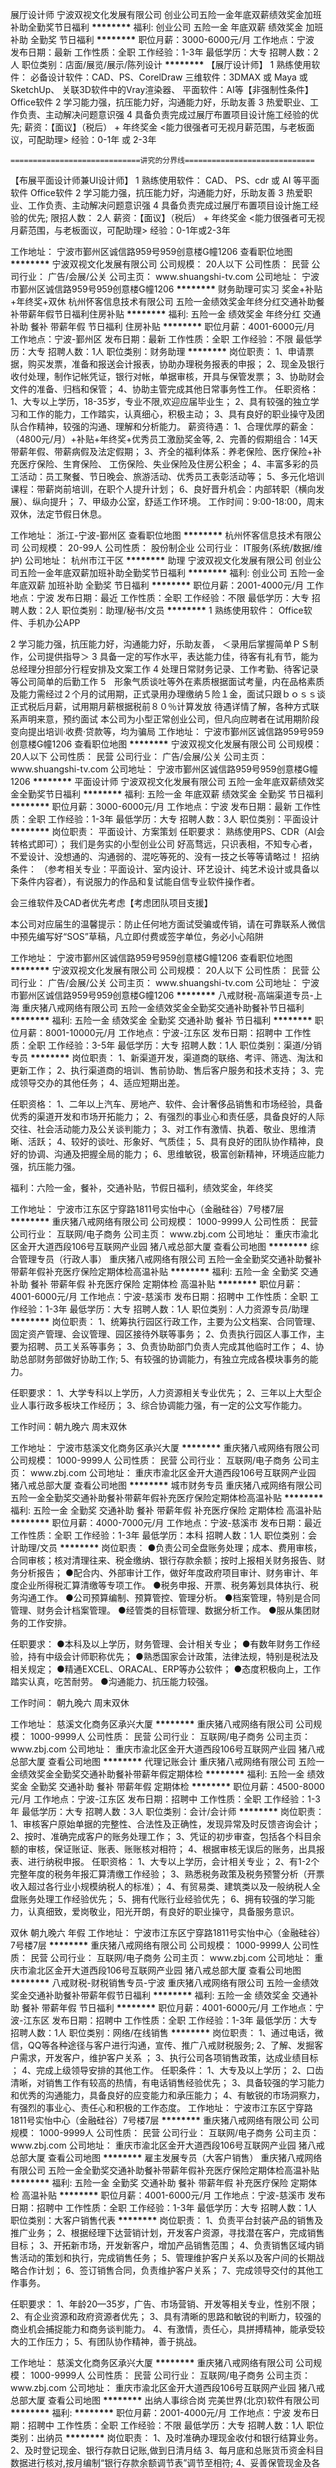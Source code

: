 展厅设计师
宁波双视文化发展有限公司
创业公司五险一金年底双薪绩效奖金加班补助全勤奖节日福利
**********
福利:
创业公司
五险一金
年底双薪
绩效奖金
加班补助
全勤奖
节日福利
**********
职位月薪：3000-6000元/月 
工作地点：宁波
发布日期：最新
工作性质：全职
工作经验：1-3年
最低学历：大专
招聘人数：2人
职位类别：店面/展览/展示/陈列设计
**********
【展厅设计师】
1 熟练使用软件：
必备设计软件：CAD、PS、CorelDraw
三维软件：3DMAX 或 Maya 或 SketchUp、
关联3D软件中的Vray渲染器、
平面软件：AI等【非强制性条件】
Office软件
2 学习能力强，抗压能力好，沟通能力好，乐助友善
3 热爱职业、工作负责、主动解决问题意识强
4 具备负责完成过展厅布置项目设计施工经验的优先;
薪资：【面议】（税后） + 年终奖金
<能力很强者可无视月薪范围，与老板面议，可配助理>
经验：0-1年 或 2-3年

==============================讲究的分界线==============================

【布展平面设计师兼UI设计师】
1 熟练使用软件：
CAD、
PS、cdr 或 AI 等平面软件
Office软件
2 学习能力强，抗压能力好，沟通能力好，乐助友善
3 热爱职业、工作负责、主动解决问题意识强
4 具备负责完成过展厅布置项目设计施工经验的优先;
限招人数： 2人
薪资：【面议】（税后） + 年终奖金
<能力很强者可无视月薪范围，与老板面议，可配助理>
经验：0-1年或2-3年



工作地址：
宁波市鄞州区诚信路959号959创意楼G幢1206
查看职位地图
**********
宁波双视文化发展有限公司
公司规模：
20人以下
公司性质：
民营
公司行业：
广告/会展/公关
公司主页：
www.shuangshi-tv.com
公司地址：
宁波市鄞州区诚信路959号959创意楼G幢1206
**********
财务助理可实习 奖金+补贴+年终奖+双休
杭州怀客信息技术有限公司
五险一金绩效奖金年终分红交通补助餐补带薪年假节日福利住房补贴
**********
福利:
五险一金
绩效奖金
年终分红
交通补助
餐补
带薪年假
节日福利
住房补贴
**********
职位月薪：4001-6000元/月 
工作地点：宁波-鄞州区
发布日期：最新
工作性质：全职
工作经验：不限
最低学历：大专
招聘人数：1人
职位类别：财务助理
**********
岗位职责：
1、申请票据，购买发票，准备和报送会计报表，协助办理税务报表的申报；
2、现金及银行收付处理，制作记帐凭证，银行对帐，单据审核，开具与保管发票；
3、协助财会文件的准备、归档和保管；
4、协助主管完成其他日常事务性工作。
任职资格：
1、大专以上学历，18-35岁，专业不限,欢迎应届毕业生；
2、具有较强的独立学习和工作的能力，工作踏实，认真细心，积极主动；
3、具有良好的职业操守及团队合作精神，较强的沟通、理解和分析能力。
薪资待遇： 
 1、合理优厚的薪金：（4800元/月）+补贴+年终奖+优秀员工激励奖金等,
 2、完善的假期组合：14天带薪年假、带薪病假及法定假期；
 3、齐全的福利体系：养老保险、医疗保险+补充医疗保险、生育保险、 工伤保险、失业保险及住房公积金；
 4、丰富多彩的员工活动：员工聚餐、节日晚会、旅游活动、优秀员工表彰活动等；
 5、多元化培训课程：带薪岗前培训，在职个人提升计划；
 6、良好晋升机会：内部转职（横向发展）、纵向提升； 
 7、甲级办公室，舒适工作环境。
工作时间：9:00-18:00，周末双休，法定节假日休息。
 
工作地址：
浙江-宁波-鄞州区
查看职位地图
**********
杭州怀客信息技术有限公司
公司规模：
20-99人
公司性质：
股份制企业
公司行业：
IT服务(系统/数据/维护)
公司地址：
杭州市江干区
**********
助理
宁波双视文化发展有限公司
创业公司五险一金年底双薪加班补助全勤奖节日福利
**********
福利:
创业公司
五险一金
年底双薪
加班补助
全勤奖
节日福利
**********
职位月薪：2001-4000元/月 
工作地点：宁波
发布日期：最近
工作性质：全职
工作经验：不限
最低学历：大专
招聘人数：2人
职位类别：助理/秘书/文员
**********
1 熟练使用软件：
Office软件、手机办公APP

2 学习能力强，抗压能力好，沟通能力好，乐助友善，
＜录用后掌握简单ＰＳ制作，公司提供指导＞
3 具备一定的写作水平，表达能力佳，待客有礼有节，能为总经理分担部分行程安排及文案工作
4 处理日常财务记录、工作考勤、待客记录等公司简单的后勤工作
5　形象气质谈吐等外在素质根据面试考量，内在品格素质及能力需经过２个月的试用期，正式录用办理缴纳５险１金，面试只跟ｂｏｓｓ谈正式税后月薪，试用期月薪根据税前８０％计算发放
待遇详情了解，各种方式联系声明来意，预约面试
本公司为小型正常创业公司，但凡向应聘者在试用期阶段变向提出培训·收费·贷款等，均为骗局
工作地址：
宁波市鄞州区诚信路959号959创意楼G幢1206
查看职位地图
**********
宁波双视文化发展有限公司
公司规模：
20人以下
公司性质：
民营
公司行业：
广告/会展/公关
公司主页：
www.shuangshi-tv.com
公司地址：
宁波市鄞州区诚信路959号959创意楼G幢1206
**********
平面设计师
宁波双视文化发展有限公司
五险一金年底双薪绩效奖金全勤奖节日福利
**********
福利:
五险一金
年底双薪
绩效奖金
全勤奖
节日福利
**********
职位月薪：3000-6000元/月 
工作地点：宁波
发布日期：最新
工作性质：全职
工作经验：1-3年
最低学历：大专
招聘人数：3人
职位类别：平面设计
**********
岗位职责：
平面设计、方案策划
任职要求：
熟练使用PS、CDR（AI会转格式即可）；
我们是务实的小型创业公司
好高骛远，只识表相，不知专心者，不爱设计、没想通的、沟通弱的、混吃等死的、没有一技之长等等请略过！
招纳条件：
（参考相关专业：平面设计、室内设计、环艺设计、纯艺术设计或具备以下条件内容者），有说服力的作品和复试能自信专业软件操作者。

会三维软件及CAD者优先考虑【考虑团队项目支援】

本公司对应届生的温馨提示：防止任何地方面试受骗或传销，请在可靠联系人微信中预先编写好“SOS”草稿，凡立即付费或签字单位，务必小心陷阱

工作地址：
宁波市鄞州区诚信路959号959创意楼G幢1206
查看职位地图
**********
宁波双视文化发展有限公司
公司规模：
20人以下
公司性质：
民营
公司行业：
广告/会展/公关
公司主页：
www.shuangshi-tv.com
公司地址：
宁波市鄞州区诚信路959号959创意楼G幢1206
**********
八戒财税-高端渠道专员-上海
重庆猪八戒网络有限公司
五险一金绩效奖金全勤奖交通补助餐补节日福利
**********
福利:
五险一金
绩效奖金
全勤奖
交通补助
餐补
节日福利
**********
职位月薪：8001-10000元/月 
工作地点：宁波-江东区
发布日期：招聘中
工作性质：全职
工作经验：3-5年
最低学历：大专
招聘人数：1人
职位类别：渠道/分销专员
**********
岗位职责：
1、新渠道开发，渠道商的联络、考评、筛选、淘汰和更新工作；
2、执行渠道商的培训、售前协助、售后客户服务和技术支持；
3、完成领导交办的其他任务；
4、适应短期出差。

任职资格：
1、二年以上汽车、房地产、软件、会计奢侈品销售和市场经验，具备优秀的渠道开发和市场开拓能力；
2、有强烈的事业心和责任感，具备良好的人际交往、社会活动能力及公关谈判能力；
3、对工作有激情、执着、敬业、思维清晰、活跃；
4、较好的谈吐、形象好、气质佳；
5、具有良好的团队协作精神，良好的协调、沟通及把握全局的能力；
6、思维敏锐，极富创新精神，环境适应能力强，抗压能力强。

福利：六险一金，餐补，交通补贴，节假日福利，绩效奖金，年终奖




工作地址：
宁波市江东区宁穿路1811号实怡中心（金融硅谷）7号楼7层
**********
重庆猪八戒网络有限公司
公司规模：
1000-9999人
公司性质：
民营
公司行业：
互联网/电子商务
公司主页：
www.zbj.com
公司地址：
重庆市渝北区金开大道西段106号互联网产业园 猪八戒总部大厦
查看公司地图
**********
综合管理专员（行政人事）
重庆猪八戒网络有限公司
五险一金全勤奖交通补助餐补带薪年假补充医疗保险定期体检高温补贴
**********
福利:
五险一金
全勤奖
交通补助
餐补
带薪年假
补充医疗保险
定期体检
高温补贴
**********
职位月薪：4001-6000元/月 
工作地点：宁波-慈溪市
发布日期：招聘中
工作性质：全职
工作经验：1-3年
最低学历：大专
招聘人数：1人
职位类别：人力资源专员/助理
**********
岗位职责：
1、统筹执行园区行政工作，主要为公文档案、合同管理、固定资产管理、会议管理、园区接待外联等事务；
2、负责执行园区人事工作，主要为招聘、员工关系等事务；
3、负责协助部门负责人完成其他临时工作；
4、协助总部财务部做好协助工作;
5、有较强的协调能力，有独立完成各模块事务的能力。

任职要求：
1、大学专科以上学历，人力资源相关专业优先；
2、三年以上大型企业人事行政多板块工作经历；
3、综合协调能力强，有一定的公文写作能力。

工作时间：朝九晚六  周末双休

工作地址：
宁波市慈溪文化商务区承兴大厦
**********
重庆猪八戒网络有限公司
公司规模：
1000-9999人
公司性质：
民营
公司行业：
互联网/电子商务
公司主页：
www.zbj.com
公司地址：
重庆市渝北区金开大道西段106号互联网产业园 猪八戒总部大厦
查看公司地图
**********
城市财务专员
重庆猪八戒网络有限公司
五险一金全勤奖交通补助餐补带薪年假补充医疗保险定期体检高温补贴
**********
福利:
五险一金
全勤奖
交通补助
餐补
带薪年假
补充医疗保险
定期体检
高温补贴
**********
职位月薪：4000-7000元/月 
工作地点：宁波-慈溪市
发布日期：最近
工作性质：全职
工作经验：1-3年
最低学历：本科
招聘人数：1人
职位类别：会计助理/文员
**********
岗位职责：
●负责公司全盘账务处理；成本、费用审核，合同审核；核对清理往来、税金缴纳、银行存款余额；按时上报相关财务报告、财务分析报告；
●配合内、外部审计工作，做好年度政府项目审计、财务审计、年度企业所得税汇算清缴等专项工作。
●税务申报、开票、税务筹划具体执行、税务沟通工作。
●公司预算编制、预算管控、管理分析。
●档案管理，特别是合同管理、财务会计档案管理。
●经管类的目标管理、数据分析工作。
●服从集团财务的工作安排。

任职要求：
●本科及以上学历，财务管理、会计相关专业；
●有数年财务工作经验，持有中级会计师职称优先；
●熟悉国家会计政策，法律法规，特别是税法及相关规定；
●精通EXCEL、ORACAL、ERP等办公软件；
●态度积极向上，工作踏实认真，吃苦耐劳。
●沟通能力、抗压能力较强。

工作时间： 朝九晚六  周末双休

工作地址：
慈溪文化商务区承兴大厦
**********
重庆猪八戒网络有限公司
公司规模：
1000-9999人
公司性质：
民营
公司行业：
互联网/电子商务
公司主页：
www.zbj.com
公司地址：
重庆市渝北区金开大道西段106号互联网产业园 猪八戒总部大厦
查看公司地图
**********
代理记账会计
重庆猪八戒网络有限公司
五险一金绩效奖金全勤奖交通补助餐补带薪年假定期体检
**********
福利:
五险一金
绩效奖金
全勤奖
交通补助
餐补
带薪年假
定期体检
**********
职位月薪：4500-8000元/月 
工作地点：宁波-江东区
发布日期：招聘中
工作性质：全职
工作经验：1-3年
最低学历：大专
招聘人数：3人
职位类别：会计/会计师
**********
岗位职责：
1、审核客户原始单据的完整性、合法性及正确性，发现异常及时反馈咨询会计；
2、按时、准确完成客户的账务处理工作；
3、凭证的初步审查，包括各个科目余额的审核，保证账证、账表、账账核对相符；
4、根据审核无误后的账务，出具报表、进行纳税申报。
任职资格：
1、大专以上学历，会计相关专业；
2、有1-2个完整年度的税务年报汇算清缴工作经验；
3、熟悉税务政策及税务预警分析（开票收入超过各行业小规模纳税人的标准）；
4、有贸易类、建筑类以及一般纳税人全盘账务处理工作经验优先；
5、拥有代账行业经验优先；
6、拥有较强的学习能力，认真细致，爱岗敬业，阳光开朗，有良好的职业操守，具备服务意识。

双休 朝九晚六 年假
工作地址：
宁波市江东区宁穿路1811号实怡中心（金融硅谷）7号楼7层
**********
重庆猪八戒网络有限公司
公司规模：
1000-9999人
公司性质：
民营
公司行业：
互联网/电子商务
公司主页：
www.zbj.com
公司地址：
重庆市渝北区金开大道西段106号互联网产业园 猪八戒总部大厦
查看公司地图
**********
八戒财税-财税销售专员-宁波
重庆猪八戒网络有限公司
五险一金绩效奖金交通补助餐补带薪年假节日福利
**********
福利:
五险一金
绩效奖金
交通补助
餐补
带薪年假
节日福利
**********
职位月薪：4001-6000元/月 
工作地点：宁波-江东区
发布日期：招聘中
工作性质：全职
工作经验：1-3年
最低学历：大专
招聘人数：1人
职位类别：网络/在线销售
**********
岗位职责：
1、通过电话，微信，QQ等各种途径与客户进行沟通，宣传、推广八戒财税服务;
2、了解、发掘客户需求，开发客户，维护客户关系 ；
3、执行公司各项销售政策，达成业绩目标 ；
4、完成上级领导安排的其他工作。
任职条件：
1、大专及以上学历；
2、口齿清晰，对销售工作有较高的热情，有电话销售经验优先；
3、具备较强的学习能力和优秀的沟通能力，具备良好的应变能力和承压能力；
4、有敏锐的市场洞察力，有强烈的事业心、责任心和积极的工作态度。
工作地址：
宁波市江东区宁穿路1811号实怡中心（金融硅谷）7号楼7层
**********
重庆猪八戒网络有限公司
公司规模：
1000-9999人
公司性质：
民营
公司行业：
互联网/电子商务
公司主页：
www.zbj.com
公司地址：
重庆市渝北区金开大道西段106号互联网产业园 猪八戒总部大厦
查看公司地图
**********
雇主发展专员（大客户销售）
重庆猪八戒网络有限公司
五险一金全勤奖交通补助餐补带薪年假补充医疗保险定期体检高温补贴
**********
福利:
五险一金
全勤奖
交通补助
餐补
带薪年假
补充医疗保险
定期体检
高温补贴
**********
职位月薪：4001-6000元/月 
工作地点：宁波-慈溪市
发布日期：招聘中
工作性质：全职
工作经验：1-3年
最低学历：大专
招聘人数：1人
职位类别：大客户销售代表
**********
岗位职责：
1、负责平台封装产品的销售及推广业务；
2、根据经理下达营销计划，开发客户资源，寻找潜在客户，完成销售目标；
3、开拓新市场，开发新客户，增加产品销售范围；
4、负责销售区域内销售活动的策划和执行，完成销售任务；
5、管理维护客户关系以及客户间的长期战略合作计划；
6、签订销售合同，负责维护客户关系；
7、完成领导交付的其他工作事务。

任职要求：
1、年龄20—35岁，广告、市场营销、开发等相关专业，性别不限；
2、有企业资源和政府资源者优先；
3、具有清晰的思路和敏锐的判断力，较强的商业机会捕捉能力和商务谈判能力。
4、有激情，责任心，具拼搏精神，能承受较大的工作压力；
5、有团队协作精神，善于挑战。

工作地址：
慈溪文化商务区承兴大厦
**********
重庆猪八戒网络有限公司
公司规模：
1000-9999人
公司性质：
民营
公司行业：
互联网/电子商务
公司主页：
www.zbj.com
公司地址：
重庆市渝北区金开大道西段106号互联网产业园 猪八戒总部大厦
查看公司地图
**********
出纳人事综合岗
完美世界(北京)软件有限公司
**********
福利:
**********
职位月薪：2001-4000元/月 
工作地点：宁波
发布日期：招聘中
工作性质：全职
工作经验：不限
最低学历：大专
招聘人数：1人
职位类别：出纳员
**********
  岗位职责：
1、及时准确办理现金收付和银行结算业务。
2、及时登记现金、银行存款日记账,做到日清月结
3、每月底和总账货币资金科目数据进行核对,按月编制“银行存款余额调节表”调节至相符;
4、妥善保管现金及各种票、卡、券等相关票据。做好和种票、券、卡交接的登记工作;
5、保管有关印章、空白收据和空白支票;
6、每一笔现金的支付要认真审核,支出手续是否齐全;
7、负责整理、登记保管各种财税档案,规范管理,并保证其安全、完整
8、完成月度各项存货的监盘工作
人事行政工作
1、执行集团规定的人事制度及流程,完成影城/影院员工的招聘、录用、转正、薪资调整、岗
位变动、离职等人事工作。
2、负责影城/影院员工的工资核算,及时、准确地缴纳影城/影院员工的各种社会保险、公积金
等工作。
3、按照集团规定,负责影城影院员工劳动合同的签订、续签和合同管理工作,代表影城/影院
解决劳动争议、纠纷
4、负责影城/影院各类文件、合同、制度与总部的上传下达,积极响应和反馈。
5、负责影城/影院各类合同、文件、审批等文书的分类保管、塾理,按照集团规定严格执行借
阅、复印、传阅等工作流程
6、按照集团规定,负贵与财务经理共同保管合同章、公章,并严格执行印章管理规定。
7负责影城/影院各类证照的申请、办理、存档、变更及年审工作。
8、负责办公用品及日常用品的采购、领用、日常维护工作。
9、完成总经理交办的其他工作 工作地址：
北京市朝阳区北苑路86号嘉铭桐城306号楼
**********
完美世界(北京)软件有限公司
公司规模：
1000-9999人
公司性质：
外商独资
公司行业：
计算机软件
公司主页：
http://www.wanmei.com/
公司地址：
北京市朝阳区北苑路86号嘉铭桐城306号楼
查看公司地图
**********
社区经理-宁波
重庆猪八戒网络有限公司
五险一金加班补助交通补助餐补通讯补贴带薪年假定期体检节日福利
**********
福利:
五险一金
加班补助
交通补助
餐补
通讯补贴
带薪年假
定期体检
节日福利
**********
职位月薪：15001-20000元/月 
工作地点：宁波
发布日期：招聘中
工作性质：全职
工作经验：3-5年
最低学历：本科
招聘人数：1人
职位类别：市场营销经理
**********
工作职责：
1、确保社区项目现场的每日正常运营与管理；
2、高效率解决与客户相关的任何服务事项；
3、总结每周，每月的社区运营指标及数据，制定并执行合理的运营计划；
4、组织、协调社区的各类活动，并确保获得客户的高满意度；
5、平衡月度财务收支指数，根据损益记录，判断原因及结果并及时做出工作迭代；
6、领导、培训充满创造力的团队成员，激发团体战斗力，传递公司文化理念。

任职资格：
1、社群运营经验；
2、拥有海外留学经验者优先考虑；
3、酒店服务行业、共享经济行业、连锁品牌从业者及创业者优先.
工作地址：
浙江省宁波慈溪文化商务区承兴大厦5楼
**********
重庆猪八戒网络有限公司
公司规模：
1000-9999人
公司性质：
民营
公司行业：
互联网/电子商务
公司主页：
www.zbj.com
公司地址：
重庆市渝北区金开大道西段106号互联网产业园 猪八戒总部大厦
查看公司地图
**********
0经验小程序微信推广
四川泰德普斯网络科技有限公司
不加班弹性工作绩效奖金节日福利
**********
福利:
不加班
弹性工作
绩效奖金
节日福利
**********
职位月薪：2001-4000元/月 
工作地点：宁波
发布日期：招聘中
工作性质：兼职
工作经验：不限
最低学历：不限
招聘人数：50人
职位类别：兼职
**********
本公司运营的小程序是个折扣天猫淘宝微商城
本公司诚招大量推广人员，按单结算提成（约为成交额的10%-20%甚至更多），不看业绩只看收入！
有意者联系HR微信：rrx-123 或者企业QQ 3004410165

工作地址：
不限
查看职位地图
**********
四川泰德普斯网络科技有限公司
公司规模：
20-99人
公司性质：
民营
公司行业：
互联网/电子商务
公司地址：
不限
**********
店长
浙江杰拉网络技术有限公司
五险一金年底双薪绩效奖金全勤奖弹性工作
**********
福利:
五险一金
年底双薪
绩效奖金
全勤奖
弹性工作
**********
职位月薪：8001-10000元/月 
工作地点：宁波
发布日期：最近
工作性质：全职
工作经验：1-3年
最低学历：大专
招聘人数：3人
职位类别：店长/卖场管理
**********
岗位职责：
1、负责门店业绩提升；
2、门店员工、货品、综合事务管理；
3、周边竞聘信息收集与反馈；
4、门店活动方案建议。

任职要求：
1、连锁行业单店管理1年以上经验；
2、较强的表达沟通能力；
3、善于分析；
4、能适应后期区域调整。

工作地址：
杭州经济技术开发区二号大街515号
**********
浙江杰拉网络技术有限公司
公司规模：
1000-9999人
公司性质：
民营
公司行业：
网络游戏
公司地址：
杭州经济技术开发区二号大街515号
**********
店长（便利店）
达疆网络科技(上海)有限公司
**********
福利:
**********
职位月薪：4001-6000元/月 
工作地点：宁波
发布日期：招聘中
工作性质：全职
工作经验：1-3年
最低学历：大专
招聘人数：1人
职位类别：店长/卖场管理
**********
岗位职责：
1.门店各级人员监管，包括排班，考勤，培训，工作监督等；
2.基础店务管理，包括商品陈列，库房，清洁卫生，设备维护等；
3.商品管理，包括：进店，清退，保质期，盘点，损耗等；
4.Store端商家后台日常维护；
5.门店推广活动；
6.领导安排的其他工作。

任职要求：
1.年龄：25-35岁；
2.1年以上便利店门店管理经验；
3.有一定电商基础，会使用智能手机，会使用电脑，会培训店员；
4.学习积极性高，抗压能力强；
工作地址：
宁波
查看职位地图
**********
达疆网络科技(上海)有限公司
公司规模：
1000-9999人
公司性质：
外商独资
公司行业：
互联网/电子商务
公司主页：
www.imdada.cn
公司地址：
上海市浦东新区浦东南路1036号隆宇大厦6楼
**********
设计助理
宁波双视文化发展有限公司
创业公司五险一金年底双薪全勤奖绩效奖金加班补助节日福利
**********
福利:
创业公司
五险一金
年底双薪
全勤奖
绩效奖金
加班补助
节日福利
**********
职位月薪：2500-3500元/月 
工作地点：宁波
发布日期：2018-03-11 10:47:57
工作性质：全职
工作经验：不限
最低学历：大专
招聘人数：5人
职位类别：店面/展览/展示/陈列设计
**********
【设计助理 - 1- 综合设计助理】
实际月薪为：职位月薪（税后）+ 提成
年终为：双薪 + 年终绩效奖金
1 会使用软件：
CAD <用于场馆或展厅设计及策划>
3DMAX 或 SketchUp 或 Maya <会其一，都会优先>、
关联3D软件中的Vray渲染器 <用于效果图制作或动画渲染>
PS 或 AI 或 cdr 三款平面软件<会其一，都会优先>
Office软件 <工作沟通基本工具，文笔好优先>
以上罗列条件为非强制性条件，但入职本公司的助理需尽快掌握一部分，试用期视能力录用，2D或3D软件仅会其一者，公司会给出有效学习方案，造化靠自学，遇到难题公司会提供合适的技术帮助。
本公司规模虽小但为正规公司，试用期提供薪资，不存在以培训为名变相收费等一切社会不良招聘风气，不存在欺诈手段，但同样要求投递简历者，以诚相待，想清楚了再投递简历，公司在未招满之前都会尽量安排时间面试。
心态条件：吃苦耐劳，积极好学，沟通主动，状态阳光
2 对Unity和Maya软件学习成长有着浓厚的兴趣，热衷对各种游戏或应用方面的体验
3 理解力强，学习能力强，主观能动性强，抗压能力好，沟通能力好，乐助友善，能在公司成长过程中迅速找到自我定位，以便成为团队的有效战力，试用期成不了，你懂的。
实习薪资【未毕业应届生】
试用薪资【提供毕业证书复件】
正式薪资【试用期满后】
面试对话薪资概念为正式薪资：面议（税后）+ 项目提成 + 年终奖
专业经验：0-1年，33岁以上谢绝
上升路线：设计助理——独立设计师——领域设计总监——展陈项目负责人

========================== 讲究的分界线 ==========================

【设计助理 - 2 - 平面设计助理】
1 会使用软件：
CAD <用于场馆或展厅设计及策划>
PS 或 AI 或 cdr 三款平面软件<会其一，都会优先>
Office软件 <工作沟通基本工具>
以上罗列条件为非强制性条件，……（内容同上）……，公司在未招满之前都会尽量安排时间面试。
心态条件：……（内容同上）……
2 对Unity和UI界面设计及功能策划学习成长有着浓厚的兴趣，热衷对各种游戏或应用方面的体验
3 理解力，学习能力，主观能动性，抗压能力，沟通能力，乐助友善……（内容同上）……你懂的。
实习薪资【未毕业应届生】
试用薪资【提供毕业证书复件】
正式薪资【试用期满后】
面试对话薪资概念为正式薪资：面议（税后）+ 项目提成 + 年终奖
专业经验：0-1年，33岁以上谢绝
上升路线：设计助理——独立设计师——领域设计总监——平面设计项目负责人
毕业生作品说服力强的，可无视上述月薪范围，面议即可






工作地址：
宁波市鄞州区诚信路959号959创意楼G幢1206
查看职位地图
**********
宁波双视文化发展有限公司
公司规模：
20人以下
公司性质：
民营
公司行业：
广告/会展/公关
公司主页：
www.shuangshi-tv.com
公司地址：
宁波市鄞州区诚信路959号959创意楼G幢1206
**********
市场推广
上海一起作业信息科技有限公司北京分公司
住房补贴五险一金绩效奖金餐补交通补助高温补贴定期体检
**********
福利:
住房补贴
五险一金
绩效奖金
餐补
交通补助
高温补贴
定期体检
**********
职位月薪：7000-13000元/月 
工作地点：宁波
发布日期：招聘中
工作性质：全职
工作经验：不限
最低学历：本科
招聘人数：6人
职位类别：市场专员/助理
**********
岗位职责：
1. 负责管辖区域内教育资源拓展工作（包含不限于学校、教研、教委等资源）；
2. 通过组织科研会议、资源互换等形式，完成市场推广等任务目标；
3. 对既有合作项目进行跟进、管理和效果评估，协调公司内外部资源，有序推进并扩大和深化合作；
 任职要求：
1. 统招本科以上学历；
2. 一年以上商务合作、市场推广、销售工作经验，有教育、培训行业从业经验者优先；
3. 学习能力强，沟通讲解能力强，善于思考、总结、归纳；
4. 极强的自我驱动力，目标感强，能够适应不定期出差，以及在压力下达成任务目标；
5. 具备数据分析能力，熟练使用各类办公软件；
 Base：浙江各城市
薪资：底薪+提成（综合收入8~15k/月）
优势：高于国家标准的假期、年终旅游、六险一金、生日礼物、节日福利等

工作地址：
北京市朝阳区望京绿地中心16层
**********
上海一起作业信息科技有限公司北京分公司
公司规模：
500-999人
公司性质：
民营
公司行业：
互联网/电子商务
公司地址：
北京市朝阳区望京绿地中心16层
**********
总经理（慈溪市）
重庆猪八戒网络有限公司
五险一金年底双薪全勤奖交通补助餐补带薪年假定期体检节日福利
**********
福利:
五险一金
年底双薪
全勤奖
交通补助
餐补
带薪年假
定期体检
节日福利
**********
职位月薪：10001-15000元/月 
工作地点：宁波-慈溪市
发布日期：招聘中
工作性质：全职
工作经验：5-10年
最低学历：大专
招聘人数：1人
职位类别：销售总监
**********
岗位职责：
1.全面负责市公司运营管理，根据区域实际情况制定各项经营管理目标、发展目标、实施计划，有效进行规范化管理；
2.根据集团总部、大区的年度经济指标、预算管理及利润目标，进行指标分解，并确保完成；
3.负责市公司的团队建设和人员管理，制定合理的考核激励方案，提升团队的工作效率和能力，增强团队凝聚力，构建稳定、高效的团队；
4.对公司的重大经验活动、商务谈判及投资事项进行管控，并提出专业意见；
5.领导建立内、外部良好的沟通渠道，协调各部门关系，树立良好的企业形象。负责同当地政府和主管部门进行关系维护、促进政企关系的良好发展；
6.完成上级领导安排的其他工作。
任职要求：
1.全日制本科学历及以上，30-45周岁；
2.相关行业独立运营公司管理负责人（主持工作）5年以上经验；
3.互联网行业从业经验优先，有大型项目管理经验优先。

工作地址：
浙江省慈溪市文化商务区承兴大厦5楼
**********
重庆猪八戒网络有限公司
公司规模：
1000-9999人
公司性质：
民营
公司行业：
互联网/电子商务
公司主页：
www.zbj.com
公司地址：
重庆市渝北区金开大道西段106号互联网产业园 猪八戒总部大厦
查看公司地图
**********
前端工程师
宁波乐飞网络科技有限公司
**********
福利:
**********
职位月薪：6001-8000元/月 
工作地点：宁波
发布日期：最近
工作性质：全职
工作经验：1-3年
最低学历：中技
招聘人数：10人
职位类别：WEB前端开发
**********
1、负责项目中模块的设计和编码；
2、负责HTML5开发技术工作
3、优化代码实现，提高产品性能；
4、配合开发主管，参与HTML5应用架构的设计和规范化工作。
5、熟悉 jQuery Mobile 或 Sencha Touch 库，具备 HTML5、CSS3 开发技术，有响应式页面开发经验；
6、精通DIV+CSS和W3C标准，熟练运用XHTML,CSS，深刻理解手机平台上各主流浏览器之间的兼容性；
7、熟悉HTML5特性，了解HTML5最新规范，能够熟练运用HTML5特性构建移动端的WebApp；
8、熟悉JS/CSS/ HTML 5在各种手机分辨率、PAD平台上的兼容和性能优化；
9、善于使用前段的基本调试工具，熟练手写代码；
10、熟悉Javascript/Json/XML/HTML 5等Web前端技术，熟练使用JQuery框架，能与后台开发人员一起编写Ajax互交程序。
工作地址：
鄞州商会
查看职位地图
**********
宁波乐飞网络科技有限公司
公司规模：
20-99人
公司性质：
合资
公司行业：
计算机软件
公司地址：
鄞州商会
**********
【丰厚年终奖】财务助理/会计助理/月入5k
杭州怀客信息技术有限公司
五险一金年底双薪绩效奖金员工旅游定期体检带薪年假包吃
**********
福利:
五险一金
年底双薪
绩效奖金
员工旅游
定期体检
带薪年假
包吃
**********
职位月薪：4001-6000元/月 
工作地点：宁波
发布日期：招聘中
工作性质：全职
工作经验：不限
最低学历：大专
招聘人数：3人
职位类别：财务助理
**********
岗位职责：
1、负责日常收支的管理和核对；
2、办公室基本账务的核对；
3、负责记账凭证的编号、装订；保存、归档财务相关资料；
4、负责开具各项票据。
任职资格：
1、大专及以上学历；
2、熟悉操作财务软件、Excel、Word等办公软件；
3、记账要求字迹清晰、准确、及时，账目日清月结，报表编制准确、及时。
薪资福利：
、优厚的薪金：5000以上+五险一金+各项生活补贴+年终奖；

工作地址：
江东区
查看职位地图
**********
杭州怀客信息技术有限公司
公司规模：
20-99人
公司性质：
股份制企业
公司行业：
IT服务(系统/数据/维护)
公司地址：
杭州市江干区
**********
前端
宁波乐飞网络科技有限公司
五险一金加班补助
**********
福利:
五险一金
加班补助
**********
职位月薪：6001-8000元/月 
工作地点：宁波
发布日期：最近
工作性质：全职
工作经验：1-3年
最低学历：中技
招聘人数：10人
职位类别：WEB前端开发
**********
岗位职责：
1、负责项目中模块的设计和编码；
2、负责HTML5开发技术工作
3、优化代码实现，提高产品性能；
4、配合开发主管，参与HTML5应用架构的设计和规范化工作。
5、熟悉 jQuery Mobile 或 Sencha Touch 库，具备 HTML5、CSS3 开发技术，有响应式页面开发经验；
6、精通DIV+CSS和W3C标准，熟练运用XHTML,CSS，深刻理解手机平台上各主流浏览器之间的兼容性；
7、熟悉HTML5特性，了解HTML5最新规范，能够熟练运用HTML5特性构建移动端的WebApp；
8、熟悉JS/CSS/ HTML 5在各种手机分辨率、PAD平台上的兼容和性能优化；
9、善于使用前段的基本调试工具，熟练手写代码；
10、熟悉Javascript/Json/XML/HTML 5等Web前端技术，熟练使用JQuery框架，能与后台开发人员一起编写Ajax互交程序。
工作地址：
鄞州商会
查看职位地图
**********
宁波乐飞网络科技有限公司
公司规模：
20-99人
公司性质：
合资
公司行业：
计算机软件
公司地址：
鄞州商会
**********
java工程师
宁波乐飞网络科技有限公司
五险一金绩效奖金加班补助
**********
福利:
五险一金
绩效奖金
加班补助
**********
职位月薪：8001-10000元/月 
工作地点：宁波
发布日期：最近
工作性质：全职
工作经验：1-3年
最低学历：大专
招聘人数：10人
职位类别：Java开发工程师
**********
工作内容：.网站和手机APP程序后台的系统设计与开发；
2.参与APP功能需求分析，并负责系统详细设计；
3.负责项目相关技术文档、操作说明文档的编写、整理、归档；
任职资格：
1.有一定的算法和程序设计基础，能运用常用的数据结构；
2.深入掌握Spring、Hibernate、Mybat**Spring MVC、Web Service、MAVEN 、SVN等主流框架；
3.强烈的责任心和团队合作能力，善于沟通善于学习，能吃苦；
工作地址：
宁波鄞州商会
查看职位地图
**********
宁波乐飞网络科技有限公司
公司规模：
20-99人
公司性质：
合资
公司行业：
计算机软件
公司地址：
鄞州商会
**********
android开发工程师
江苏益码网络科技有限公司
五险一金年底双薪绩效奖金年终分红带薪年假节日福利员工旅游补充医疗保险
**********
福利:
五险一金
年底双薪
绩效奖金
年终分红
带薪年假
节日福利
员工旅游
补充医疗保险
**********
职位月薪：8001-10000元/月 
工作地点：宁波
发布日期：招聘中
工作性质：全职
工作经验：1-3年
最低学历：大专
招聘人数：2人
职位类别：Android开发工程师
**********
岗位职责：
1. 负责Android安卓客户端程序框架设计以及核心功能开发；
2. 独立完成手机软件设计、编码和单元测试工作，确保开发质量；
3. 参与方案讨论和技术调研、负责方案升级、更新；
4. 负责安卓平台和pc平台客户端/web端交互、联调、API接口设计。

岗位要求：
1、1年以上Android产品研发经验，大专及以上学历可以接受优秀毕业生，计算机、通信相关专业优先；
2、熟练掌握Java语言，掌握常见的数据结构和算法，有良好的编程习惯；
3、熟悉Android开发技术，包括UI、网络等方面；
4、熟悉Android开发工具和相关开发测试工具的使用；
5、熟练掌握Android API，理解其体系结构、界面绘制、后台运行、数据存储等的原理，HTTP、TCP/IP、SOCKET、webservie等协议；



工作地址：
江苏益码网路科技有限公司
查看职位地图
**********
江苏益码网络科技有限公司
公司规模：
500-999人
公司性质：
上市公司
公司行业：
IT服务(系统/数据/维护)
公司地址：
淮安市清江浦区黄河南路13-11室
**********
web前端工程师
江苏益码网络科技有限公司
五险一金年底双薪绩效奖金年终分红带薪年假节日福利员工旅游补充医疗保险
**********
福利:
五险一金
年底双薪
绩效奖金
年终分红
带薪年假
节日福利
员工旅游
补充医疗保险
**********
职位月薪：8001-10000元/月 
工作地点：宁波
发布日期：招聘中
工作性质：全职
工作经验：1年以下
最低学历：大专
招聘人数：2人
职位类别：WEB前端开发
**********
岗位职责：
1、负责网站信息化项目前端开发；
2、根据UI设计的效果图开发前端代码；
3、解决不同的浏览器及不同版本的兼容性问题；
4、优化载入速度及优先级，异步加载的实现；
5、Js数据交互效果的实现；

任职要求：
1、大专及以上学历，可以接受优秀毕业生，精通HTML5，CSS3，对CSS Javascript性能优化、解决多浏览器兼容性问题有一定的经验；
2、熟悉并掌握Ajax、JSON等数据交互，熟悉reactjs/vuejs,（最好有线上项目） 等。
3、对用户体验、交互操作流程、及用户需求有一定了解；熟悉微信小程序开发者优先；
4、具备良好的服务意识、责任心、较强的学习能力、团队沟通与协作能力，能吃苦耐劳者优先；

工作地址：
江苏益码网路科技有限公司
查看职位地图
**********
江苏益码网络科技有限公司
公司规模：
500-999人
公司性质：
上市公司
公司行业：
IT服务(系统/数据/维护)
公司地址：
淮安市清江浦区黄河南路13-11室
**********
行政办公室文员 双休+五险一金+年底双薪
杭州怀客信息技术有限公司
五险一金年底双薪绩效奖金年终分红餐补带薪年假员工旅游住房补贴
**********
福利:
五险一金
年底双薪
绩效奖金
年终分红
餐补
带薪年假
员工旅游
住房补贴
**********
职位月薪：4001-6000元/月 
工作地点：宁波-江北区
发布日期：招聘中
工作性质：全职
工作经验：不限
最低学历：大专
招聘人数：1人
职位类别：助理/秘书/文员
**********
职位要求：
1、、要求大专以上学历，计算机、文秘、会计或企业管理类专业优先；
2、能熟练掌握OFFICE办公软件；
3、文笔较好，思路清晰，具备一定的财务、人事管理者优先；
4、有亲和力，善于沟通；
一经录用，待遇从优。
1、优厚的薪金：月收入5000及以上+周末双休+五险一金+业绩奖+各项生活补贴+绩效奖金+年度旅游+年底双薪；
2、完善的假期组合：带薪年假、带薪病假及法定假期；
3、优厚的福利体系：养老保险、医疗保险、生育保险、工伤保险、失业保险及住房公积金；
4、多元化培训课程、在职个人提升计划；
5、良好晋升机会：内部转职（横向发展）、纵向提升；
6、舒适的工作环境。
 
工作地址：
浙江-宁波-江北区
查看职位地图
**********
杭州怀客信息技术有限公司
公司规模：
20-99人
公司性质：
股份制企业
公司行业：
IT服务(系统/数据/维护)
公司地址：
杭州市江干区
**********
物流专员 月薪4-7K/双休/五险一金/全勤餐补
杭州怀客信息技术有限公司
五险一金绩效奖金年终分红交通补助带薪年假节日福利餐补全勤奖
**********
福利:
五险一金
绩效奖金
年终分红
交通补助
带薪年假
节日福利
餐补
全勤奖
**********
职位月薪：4001-6000元/月 
工作地点：宁波-江北区
发布日期：招聘中
工作性质：全职
工作经验：不限
最低学历：中专
招聘人数：1人
职位类别：物流专员/助理
**********
岗位描述：
1、负责指导客户填写托运单及相关信息录入；
2、负责接待上门客户提货、办单、返签收等业务，提高客户满意度；
3、负责货物运输过程中的跟踪与监控及时处理货物异常；
4、负责整理客户签收联，协助收银员为客户开具或邮寄发票。
岗位要求：
1、中专及以上学历，有无经验皆可；
2、逻辑思维能力及总结能力较强，办公软件操作熟练，诚实守信；
3、责任心、执行力强，工作态度积极乐观，吃苦耐劳
4、具有良好的沟通协调能力、文字及语言表达能力；
5、责任心、执行力强，工作态度积极乐观，吃苦耐劳。
薪资福利：
1、按照国家规定，依法缴纳五险一金；
2、基本月薪4K-7K，全勤200，餐补300；
3、法定节假日除了正常休息外，还有丰厚的节日礼金福利；
4、年13薪，年终奖金，带薪年假；
5、员工生日有生日红包，父母享受同等待遇；

工作地址：
浙江-宁波-江北区
查看职位地图
**********
杭州怀客信息技术有限公司
公司规模：
20-99人
公司性质：
股份制企业
公司行业：
IT服务(系统/数据/维护)
公司地址：
杭州市江干区
**********
HRBP/人事助理（管理方向）五险一金
杭州怀客信息技术有限公司
五险一金绩效奖金14薪餐补房补年终分红员工旅游
**********
福利:
五险一金
绩效奖金
14薪
餐补
房补
年终分红
员工旅游
**********
职位月薪：4001-6000元/月 
工作地点：宁波
发布日期：招聘中
工作性质：全职
工作经验：不限
最低学历：大专
招聘人数：5人
职位类别：人力资源专员/助理
**********
职位要求：
1、良好的职业操守和职业素质，富有亲和力，认同企业文化，能承受一定工作压力，工作态度乐观积极，良好的团队合作意识。
2、具有良好的书面、口头表达能力、极强的亲和力与服务意识，沟通领悟能力强，逻辑思维能力强；
3、有耐心、积极主动，工作严谨，具有良好的沟通表达能力及团队合作意识；
4、熟练使用OFFICE办公软件；
5、熟悉国家相关法律法规；
 职位待遇
1、优厚的薪金：月收入4500及以上+周末双休+五险一金+业绩奖+各项生活补贴+绩效奖金+年度旅游+年底双薪；
2、完善的假期组合：带薪年假、带薪病假及法定假期；
3、优厚的福利体系：养老保险、医疗保险、生育保险、工伤保险、失业保险及住房公积金；
4、多元化培训课程、在职个人提升计划；
5、良好晋升机会：内部转职（横向发展）、纵向提升；
6、舒适的工作环境。
 
工作地址：
海曙区
查看职位地图
**********
杭州怀客信息技术有限公司
公司规模：
20-99人
公司性质：
股份制企业
公司行业：
IT服务(系统/数据/维护)
公司地址：
杭州市江干区
**********
财务助理(补贴+奖金+双休+五险一金)4.3k+
杭州怀客信息技术有限公司
五险一金绩效奖金交通补助餐补房补带薪年假节日福利年终分红
**********
福利:
五险一金
绩效奖金
交通补助
餐补
房补
带薪年假
节日福利
年终分红
**********
职位月薪：4001-6000元/月 
工作地点：宁波-高新区
发布日期：招聘中
工作性质：全职
工作经验：不限
最低学历：大专
招聘人数：1人
职位类别：财务助理
**********
岗位职责：
1、负责日常收支的管理和核对；
2、办公室基本账务的核对；
3、负责记账凭证的编号、装订；保存、归档财务相关资料；
4、负责开具各项票据；
任职资格：
1、大专以上学历，20-30岁；
2、熟悉操作Excel、Word等办公软件；
3、记账要求字迹清晰、准确、及时，账目日清月结，报表编制准确、及时；
薪资福利：
1、优厚的薪金：4500以上+五险一金+各项生活补贴+年终奖
2、完善的假期组合：带薪年假15天、带薪病假及法定假期；
3、优厚的福利体系：五险一金
4、良好晋升机会：工作满一年者，即有机会内部转职（横向发展）、纵向提升；
工作时间：9:00-18:00，周末双休，法定节假日休息

工作地址：
浙江-宁波-高新区
查看职位地图
**********
杭州怀客信息技术有限公司
公司规模：
20-99人
公司性质：
股份制企业
公司行业：
IT服务(系统/数据/维护)
公司地址：
杭州市江干区
**********
办公室文员 行政班次 免费餐饮 生活补贴
杭州怀客信息技术有限公司
五险一金绩效奖金全勤奖交通补助餐补带薪年假员工旅游健身俱乐部
**********
福利:
五险一金
绩效奖金
全勤奖
交通补助
餐补
带薪年假
员工旅游
健身俱乐部
**********
职位月薪：4001-6000元/月 
工作地点：宁波-江北区
发布日期：招聘中
工作性质：全职
工作经验：不限
最低学历：大专
招聘人数：1人
职位类别：助理/秘书/文员
**********
岗位职责：
1、负责公司内部日常行政事务，包括规章制度的制定、监督、执行；
2、负责公司内部公文处理、各种证件的办理与年检；
3、 完成领导交办的其他工作；
4、协助其他部门的沟通工作；
5、 无业绩要求。

任职资格：
1、大专及以上学历。
2、具备基本的网络知识；
3、积极热情、敬业爱岗、心理素质佳、有团队协作精神；
4、工作认真负责、踏实肯干、勤奋好学、能吃苦耐劳。

薪资福利：
1、优厚的薪金：月收入4300+周末双休+五险一金+各项生活补贴+绩效奖金+年度旅游+年底双薪；
2、完善的假期组合：带薪年假、带薪病假及法定假期；
3、优厚的福利体系：养老保险、医疗保险、生育保险、工伤保险、失业保险及住房公积金；
4、丰富多彩的员工活动：员工聚餐、年度体检、节日晚会、旅游活动、运动会、优秀员工表彰活动等；
5、多元化培训课程、在职个人提升计划；
6、良好晋升机会：工作满一年者，即有机会内部转职（横向发展）、纵向提升；
工作时间：9:00-18:00，周末双休，法定节假日

工作地址：
浙江-宁波-江北区
查看职位地图
**********
杭州怀客信息技术有限公司
公司规模：
20-99人
公司性质：
股份制企业
公司行业：
IT服务(系统/数据/维护)
公司地址：
杭州市江干区
**********
前台接待（底薪4-5K+住房补贴+社保+全勤）
杭州怀客信息技术有限公司
五险一金绩效奖金全勤奖交通补助餐补房补带薪年假不加班
**********
福利:
五险一金
绩效奖金
全勤奖
交通补助
餐补
房补
带薪年假
不加班
**********
职位月薪：4001-6000元/月 
工作地点：宁波-高新区
发布日期：招聘中
工作性质：全职
工作经验：不限
最低学历：大专
招聘人数：1人
职位类别：前台/总机/接待
**********
岗位职责：
1、前台电话转接及来电的接听；
2、应聘人员的接待、签到表登记等；
3、快递、外来文件的收发登记、管理及费用统计工作；
4、负责前台区域的环境维护，协助办公用品及行政用品的采购、领用管理工作。

任职要求：
1、大专及以上学历，经验不限，年龄21-28岁；
2、心态积极，个性开朗活泼，有亲和力；
3、形象整洁，热爱生活，普通话流利；
4、工作认真负责，有良好的执行力。

薪资福利：
1、优厚的薪金：无责4-5K+绩效奖金+岗位补贴650+全勤奖200+双休+五险一金；
2、完善的假期组合：带薪年假、带薪病假及法定假期；
3、丰富多彩的员工活动：员工聚餐、节日福利、优秀员工表彰活动等；
4、实现自我价值的卓越平台：多元化培训课程、在职个人提升计划；
5、良好晋升机会：工作转正后，即有机会内部转职（横向发展）、纵向提升；


工作地址：
浙江-宁波-高新区
查看职位地图
**********
杭州怀客信息技术有限公司
公司规模：
20-99人
公司性质：
股份制企业
公司行业：
IT服务(系统/数据/维护)
公司地址：
杭州市江干区
**********
推广员
宁波皓辰网络科技有限公司
餐补包住绩效奖金全勤奖带薪年假
**********
福利:
餐补
包住
绩效奖金
全勤奖
带薪年假
**********
职位月薪：8001-10000元/月 
工作地点：宁波
发布日期：招聘中
工作性质：全职
工作经验：不限
最低学历：不限
招聘人数：2人
职位类别：网络/在线销售
**********
职位信息：
负责公司所有游戏的推广，通过运用多种网络推广手段(如发帖子)来提升公司网站的浏览量和转化率，完成部门的指标，并定期对推广效果进行跟踪，评估和统计分析，及时提出推广改进方案。优势：新人易上手，福利多多。
要求：
1.  高中以上学历，男女不限
2.  勤奋、积极向上，具备亲和力和团队精神
3.  懂论坛贴吧，爱玩游戏，熟悉QQ，YY、微信等聊天工具优先
4.  有责任心，能承受较大的工作压力
5.  玩过多款常规游戏，有页游、手游等游戏经历优先



工作地址：
鄞州区东方商务中心4号楼919
查看职位地图
**********
宁波皓辰网络科技有限公司
公司规模：
20人以下
公司性质：
民营
公司行业：
网络游戏
公司地址：
鄞州区东方商务中心4号楼919
**********
bd专员
达疆网络科技(上海)有限公司
**********
福利:
**********
职位月薪：6001-8000元/月 
工作地点：宁波
发布日期：招聘中
工作性质：全职
工作经验：不限
最低学历：大专
招聘人数：2人
职位类别：业务拓展专员/助理
**********
工作职责:
1、负责所在区域的地推工作，包含客户开发、激活和维护，拓展及维护新老商户，与各商户建立长期稳定的区域商户关系，并不断开拓业务渠道；
2、执行公司的销售策略及政策，达成业绩目标；
3、收集并分析所在区域数据，发现问题并提出相应解决方案；
任职资格:
1、大专及以上学历，热爱销售工作，有强烈的成功欲望和企图心；
2、工作经验不限，优秀的应届生可以择优录取；
3、具备较强的人际沟通能力，逻辑思维能力，以及良好的应变能；
4、认真负责，吃苦耐劳，对工作有激情，有上进心；
5、有电销、房产销售、快消品、电商、互联网、O2O行业销售经验者优先。
6、销售经验丰富者，学历可适当放宽。
工作地址：
慈溪或者余姚
**********
达疆网络科技(上海)有限公司
公司规模：
1000-9999人
公司性质：
外商独资
公司行业：
互联网/电子商务
公司主页：
www.imdada.cn
公司地址：
上海市浦东新区浦东南路1036号隆宇大厦6楼
查看公司地图
**********
Node.JS工程师(泰国)
烟台木山网络科技有限公司
年底双薪餐补房补补充医疗保险
**********
福利:
年底双薪
餐补
房补
补充医疗保险
**********
职位月薪：13000-19000元/月 
工作地点：宁波
发布日期：招聘中
工作性质：全职
工作经验：3-5年
最低学历：大专
招聘人数：1人
职位类别：软件研发工程师
**********
任职要求：
1.熟悉原生JS，移动前端精通React，Vue，Angular任意一种
2.后台精通Node.js开发
工作地址：
泰国
**********
烟台木山网络科技有限公司
公司规模：
100-499人
公司性质：
合资
公司行业：
网络游戏
公司地址：
山东省烟台市莱山区双河东路199号
**********
小程序微信推广（无需任何经验）
四川泰德普斯网络科技有限公司
不加班弹性工作绩效奖金节日福利
**********
福利:
不加班
弹性工作
绩效奖金
节日福利
**********
职位月薪：2001-4000元/月 
工作地点：宁波
发布日期：最近
工作性质：兼职
工作经验：不限
最低学历：不限
招聘人数：50人
职位类别：微信推广
**********
本公司小程序（名称：掌乐微商城）主要帮助淘宝天猫商家营销推广打造爆款，商家前期为了商品冲销量，在前期会有一定亏本商品，商家找我们公司是为了找更多买家，提高销量打造爆款。我们的小程序汇集了大量非公开的内部折扣商品。
本公司诚招大量推广人员，按单结算提成（约为销售额的10%-20%甚至更多），不看业绩只看收入！
有意者联系HR企业qq 3004410165
工作地址：
不限
查看职位地图
**********
四川泰德普斯网络科技有限公司
公司规模：
20-99人
公司性质：
民营
公司行业：
互联网/电子商务
公司地址：
不限
**********
行政助理 五险一金+年度旅游+年底双薪
杭州怀客信息技术有限公司
五险一金绩效奖金全勤奖交通补助餐补带薪年假节日福利不加班
**********
福利:
五险一金
绩效奖金
全勤奖
交通补助
餐补
带薪年假
节日福利
不加班
**********
职位月薪：4001-6000元/月 
工作地点：宁波-江北区
发布日期：招聘中
工作性质：全职
工作经验：不限
最低学历：大专
招聘人数：1人
职位类别：行政专员/助理
**********
 岗位职责：
1、负责行政公文、会议纪要、工作报告等起草及日常文秘、信息报送工作
2、协助部门做好其他的辅助服务工作；
3、做好部门和其他部门的协调工作。
任职资格：
1、大专及以上学历，欢迎应届生；
2、熟悉办公室行政管理知识及工作流程，熟悉公文写作格式，具备基本商务信函写作能力，熟练运用OFFICE等办公软件；
3、工作仔细认真、责任心强、为人正直，具备较强的书面和口头表达能力；
4、形象好，气质佳，年龄在18-30岁。
职位待遇
1、优厚的薪金：月收入4500及以上+五险一金+年度旅游+年底双薪；
2、完善的假期组合：17天带薪年假、带薪病假及法定假期；
3、齐全的福利体系：养老保险、医疗保险、生育保险、工伤保险、失业保险及住房公积金；
5、丰富多彩的员工活动：员工聚餐、节日晚会、旅游活动、优秀员工表彰活动等；
6、多元化培训课程：带薪岗前业务培训，在职个人提升计划；
7、良好晋升机会：内部转职（横向发展）、纵向提升；
8、舒适工作环境。
工作时间：9:00-18:00，周末双休，法定节假日休息。
 
工作地址：
浙江-宁波-江北区
查看职位地图
**********
杭州怀客信息技术有限公司
公司规模：
20-99人
公司性质：
股份制企业
公司行业：
IT服务(系统/数据/维护)
公司地址：
杭州市江干区
**********
媒介/商务专员
浙江甬润科技有限公司
创业公司免息房贷每年多次调薪健身俱乐部五险一金弹性工作定期体检员工旅游
**********
福利:
创业公司
免息房贷
每年多次调薪
健身俱乐部
五险一金
弹性工作
定期体检
员工旅游
**********
职位月薪：4001-6000元/月 
工作地点：宁波
发布日期：招聘中
工作性质：全职
工作经验：不限
最低学历：不限
招聘人数：1人
职位类别：渠道/分销专员
**********
工作职责：
1，推广公司研发的软件产品与可合作的网络公司建立合作关系，与网站站长及负责人洽谈网站广告位的合作，与客户建立长期稳定的合作伙伴关系；
2，耐心解答客户提出的相关问题，及时跟踪反馈；
3，交流方式主要通过QQ及邮件形式，与客户进行沟通并推广业务，稳定长期有潜力的客户可以申请出差进行面谈。
职位要求：
1，工作认真负责，有一定的责任心；
2，对待客户有耐心，能够及时解决客户问题；
3，性格开朗，活泼，乐观积极向上；
4，有较强的沟通交流能力；
5，喜欢上网，对pc，移动互联网发展方向有一定的见解者优先考虑。

工作地址：
宁波鄞州区南部商务区宁波商会国贸大厦A座28/29楼
**********
浙江甬润科技有限公司
公司规模：
100-499人
公司性质：
民营
公司行业：
互联网/电子商务
公司主页：
http://www.yonrun.com/
公司地址：
宁波鄞州区南部商务区宁波商会国贸大厦A座28/29楼
查看公司地图
**********
跟单助理 5k+ 国内旅游/餐补交补/年底双薪
杭州怀客信息技术有限公司
五险一金年底双薪绩效奖金全勤奖餐补带薪年假员工旅游交通补助
**********
福利:
五险一金
年底双薪
绩效奖金
全勤奖
餐补
带薪年假
员工旅游
交通补助
**********
职位月薪：4001-6000元/月 
工作地点：宁波-海曙区
发布日期：招聘中
工作性质：全职
工作经验：不限
最低学历：大专
招聘人数：1人
职位类别：助理业务跟单
**********
岗位职责：
1、协助业务订单的跟踪、单证、物流、以及跟单工作中涉及的各项内容；
2、客户的业务联系沟通；
3、配合财务做好核销，对帐工作；
4、负责统计和其它相关工作。
任职资格：
1、大专以上学历；
2、有相关领域工作经验者优先考虑；
3、熟练的计算机应用技巧，较强的沟通表达能力，独立处理工作能力强；
4、诚实敬业，有强烈的抗压性和责任心，团队精神佳。
5、热爱工作，敬业、勤恳，乐于思考，具有自我发展的主观愿望和自我学习能力。
薪资福利：
1、优厚的薪金：月收入5000及以上+周末双休+五险一金+国内旅游+餐费及交通津贴+绩效奖金+年底双薪；
2、完善的假期组合：带薪年假、带薪病假及法定假期；
3、优厚的福利体系：养老保险、医疗保险、生育保险、工伤保险、失业保险及住房公积金；
5、丰富多彩的员工活动：员工聚餐、年度体检、节日晚会、旅游活动、运
动会、优秀员工表彰活动等；
 
工作地址：
浙江-宁波-海曙区
查看职位地图
**********
杭州怀客信息技术有限公司
公司规模：
20-99人
公司性质：
股份制企业
公司行业：
IT服务(系统/数据/维护)
公司地址：
杭州市江干区
**********
Java初级工程师可培养
中软高科（北京）科技有限公司
五险一金绩效奖金加班补助包住带薪年假定期体检员工旅游节日福利
**********
福利:
五险一金
绩效奖金
加班补助
包住
带薪年假
定期体检
员工旅游
节日福利
**********
职位月薪：6001-8000元/月
工作地点：宁波
发布日期：0002-01-01 00:00:00
工作性质：全职
工作经验：不限
最低学历：不限
招聘人数：24人
职位类别：会务专员/助理
**********
职位要求：
1、大专以上学历，理工科、计算机（网络）、电子信息、软件工程、（电气）自动化、测控、生仪、机电等专业均可，对编程感兴趣，有意向在北京发展；
2、对有计算机语言者优先，如：C语言、C++、Java等，愿意深入java软件开发并长期从事；
3、对业界最新的工具和技术有强烈的求知欲；
4、学习能力强，有较强的沟通能力，有较强的理解，逻辑分析能力，能够理解以及处理复杂逻辑；
5、有较强的团队合作精神，有责任心，服从公司安排，注重团队协作。
就职方向：Java软件开发工程师、软件测试工程师、游戏开发、3g移动互联网开发、安卓软件开发、web开发工程师.
薪资待遇：签定就业保证协议，明确年薪待遇(可直接入职本公司)。实训结束项目考核合格后办理正式入职手续.
入职第一个月专科月薪7000元起、本科8000元起，第二年起薪高于8000元/月，平均年薪8-20万元或更高。
五险一金双休+透明的晋升机制+年终奖+年底双薪。
待遇也保证在6000-12000元以上。三年内平均年薪8-15万以以上
工作地址：
北京市海淀区中关村软件园孵化器2号楼
查看职位地图
**********
中软高科（北京）科技有限公司
公司规模：
100-499人
公司性质：
股份制企业
公司行业：
计算机软件
公司地址：
北京市海淀区中关村软件园孵化器1号楼3B1115号
**********
招商经理底薪4500+提成
宁波懋辰网络科技有限公司
全勤奖五险一金年底双薪绩效奖金
**********
福利:
全勤奖
五险一金
年底双薪
绩效奖金
**********
职位月薪：8001-10000元/月 
工作地点：宁波
发布日期：最近
工作性质：全职
工作经验：不限
最低学历：大专
招聘人数：5人
职位类别：项目经理/项目主管
**********
岗位描述：
1、招募代理商、经销商、投资合伙人
2、管理代理商、经销商
3、负责代理商的维护和拜访
任职要求：
1、22-28周岁，大专学历以上
2、1年以上工作经验优先，有销售经验者优先
3、开朗乐观，积极向上
工作地址：
宁波市南部商务区奥克斯中央大厦1203室
查看职位地图
**********
宁波懋辰网络科技有限公司
公司规模：
20-99人
公司性质：
民营
公司行业：
网络游戏
公司地址：
宁波市南部商务区泰康中路500国骅大厦2008室
**********
java开发工程师
江苏益码网络科技有限公司
五险一金年底双薪绩效奖金年终分红带薪年假节日福利员工旅游补充医疗保险
**********
福利:
五险一金
年底双薪
绩效奖金
年终分红
带薪年假
节日福利
员工旅游
补充医疗保险
**********
职位月薪：10001-15000元/月 
工作地点：宁波
发布日期：招聘中
工作性质：全职
工作经验：1-3年
最低学历：大专
招聘人数：2人
职位类别：Java开发工程师
**********
岗位职责：
1，负责公司车主app后台和相关的服务开发；
2，根据开发进度和任务分配，完成相应模块的开发、编程任务，并在开发过程中解决关键问题和技术难题；

岗位要求：
1.有一年以上Java设计和开发经验，精通Java基础编程：集合框架，多线程，高并发；
2.大专及以上学历可以接受优秀毕业生。编程规范，熟悉javaSDK，熟练掌握常用Java类库的实现及原理；
3.熟悉Spring框架、mysql熟悉Linux、JVM调优、GC机制，有深厚的理论基础和实践经验；
4.熟悉RabbitMQ、Redis、dubbo、MongoDB、elasticsearch等中间件，并有相应的实际使用经验；
5.熟悉常用的设计模式，有大型分布式、高并发、高可用性系统的设计和开发经验；
6.有团队合作精神，能够吃苦耐劳，有良好的沟通能力，善于学习。
7.了解Web前端技术，有VUE/ElementUI开发经验优先；
8.有hive、impala、spark使用经验优先。

工作地址：
江苏益码网路科技有限公司
查看职位地图
**********
江苏益码网络科技有限公司
公司规模：
500-999人
公司性质：
上市公司
公司行业：
IT服务(系统/数据/维护)
公司地址：
淮安市清江浦区黄河南路13-11室
**********
游戏设计/开发
江苏益码网络科技有限公司
五险一金年底双薪绩效奖金年终分红带薪年假节日福利员工旅游补充医疗保险
**********
福利:
五险一金
年底双薪
绩效奖金
年终分红
带薪年假
节日福利
员工旅游
补充医疗保险
**********
职位月薪：6001-8000元/月 
工作地点：宁波
发布日期：招聘中
工作性质：全职
工作经验：不限
最低学历：大专
招聘人数：2人
职位类别：游戏设计/开发
**********
岗位职责：
1、负责游戏情节和具体细节的策划和设计工作；
2、负责跟进游戏的最终表现效果；
3、负责游戏的文字创意、流程设计等工作；
4、负责协调程序员，原画设计人员完成游戏实现；
5、负责进行市场调研、需求分析等，根据用户使用提出分析报告；
6、负责指定时间机会和工作任务，并监督按时完成。

任职资格：
1、大专及以上学历，对游戏开发感兴趣者优先，可以接受优秀毕业生；
2、懂photoshop创建和编辑各种图素，有平面设计基础；
3、熟悉游戏制作的流程及各个环节，熟悉游戏市场，对行业发展有清晰认识；
4、有良好的逻辑思维能力，有优秀的创造力和想像力；
5、有深厚的文字功底，具备良好的职业素养及团队合作精神；
6、对IT互联网发烧，有强烈意愿加入并在IT互联网中长期发展；
工作地址：
江苏益码网路科技有限公司
查看职位地图
**********
江苏益码网络科技有限公司
公司规模：
500-999人
公司性质：
上市公司
公司行业：
IT服务(系统/数据/维护)
公司地址：
淮安市清江浦区黄河南路13-11室
**********
技术支持
宁波多维吉汽车科技有限公司
创业公司绩效奖金股票期权
**********
福利:
创业公司
绩效奖金
股票期权
**********
职位月薪：5000-10000元/月 
工作地点：宁波
发布日期：招聘中
工作性质：全职
工作经验：不限
最低学历：本科
招聘人数：1人
职位类别：IT技术支持/维护工程师
**********
岗位职责：
1、负责汽车虚拟仿真产品的技术支持工作，包括公司产品演示、客户技术交流、解决方案、项目跟踪等；
2、跟踪市场需求以及推动技术部门完成需求开发工作，为客户提供培训、技术指导和咨询；
3、负责调研客户前期需求并撰写需求说明文档，配合项目经理制定项目方案和现场实施，确保项目交付符合客户需求；
4、负责项目招投标过程中的技术方案编写；
5、了解竞争对手产品特点、市场策略，为企业和销售提供参考。
任职要求：
1、本科及以上学历，车辆工程、自动化、计算机相关专业优先；
2、良好的客户沟通能力，逻辑思维能力和语言表达能，能较好将公司的产品与客户进行无障碍沟通交流；
3、较强的文案功底，能够根据客户需求和招标文件快速形成有效的方案和应标文件，包括PPT、WORD等形式文档；

福利：入职五险一金、双休、柔性工作时间

工作地址：
江北区宁波江北区海田大厦62栋（9-1）-2号
查看职位地图
**********
宁波多维吉汽车科技有限公司
公司规模：
20-99人
公司性质：
民营
公司行业：
计算机软件
公司主页：
www.panosim.com
公司地址：
江北区文教路72弄16号海田大厦62幢（9-1）-2号
**********
视频后期制作
浙江甬润科技有限公司
创业公司每年多次调薪五险一金定期体检免息房贷健身俱乐部弹性工作员工旅游
**********
福利:
创业公司
每年多次调薪
五险一金
定期体检
免息房贷
健身俱乐部
弹性工作
员工旅游
**********
职位月薪：8001-10000元/月 
工作地点：宁波
发布日期：招聘中
工作性质：全职
工作经验：1-3年
最低学历：大专
招聘人数：1人
职位类别：后期制作
**********
岗位职责：
 1.主要负责公司宣传片、广告、微电影等视频的剪辑、包装设计；
 2. 根据创意脚本或文案对视频进行后期包装制作并做创意制作；
 3.对项目制作流程提出合理化建议，提高制作效率与质量；
 4.公司交办的其他工作。
任职要求 
1.全日制专科及以上学历，美术、影视制作等相关专业，30岁以下者优先；
 2.两年以上相关工作经验，有优秀的成熟作品；
 3.熟练掌握Premiere剪辑软件、Davinci Resolve 调色软件，至少精通After Effect特效合成软件
 4.能够独立完成短片、广告片，MV等一整套视频的剪辑、合成、包装；
 5.对待作品追求新颖、完美，对构图、色彩、音乐、灯光等有独立的创造性。
 6.必要条件：有剪辑短片类相关工作经验。

工作地址：
宁波鄞州区南部商务区宁波商会国贸大厦A座28/29楼
**********
浙江甬润科技有限公司
公司规模：
100-499人
公司性质：
民营
公司行业：
互联网/电子商务
公司主页：
http://www.yonrun.com/
公司地址：
宁波鄞州区南部商务区宁波商会国贸大厦A座28/29楼
查看公司地图
**********
用户界面ui设计
江苏益码网络科技有限公司
五险一金年底双薪绩效奖金年终分红带薪年假节日福利员工旅游补充医疗保险
**********
福利:
五险一金
年底双薪
绩效奖金
年终分红
带薪年假
节日福利
员工旅游
补充医疗保险
**********
职位月薪：6001-8000元/月 
工作地点：宁波
发布日期：招聘中
工作性质：全职
工作经验：不限
最低学历：大专
招聘人数：2人
职位类别：用户界面（UI）设计
**********
岗位职责：
1、负责公司产品的界面进行设计、编辑、美化等工作；
2、负责客户及系统内的广告和专题的设计；
3、负责移动端产品 UI 设计，并输出供开发部门使用；
4、负责项目中各种交互界面、图标、LOGO、按钮等相关元素的设计与制作；

任职要求：
1、大专及大专以上学历,，计算机及理工科相关专业优先，可以接受优秀毕业生；
2、热爱软件开发行业，希望从事软件开发工作，有一定计算机软件基础知识；
3、良好的综合素质，严谨的逻辑思维能力，有志于从事专业的软件开发工作，有软件开发天赋尤佳；

工作地址：
江苏益码网路科技有限公司
查看职位地图
**********
江苏益码网络科技有限公司
公司规模：
500-999人
公司性质：
上市公司
公司行业：
IT服务(系统/数据/维护)
公司地址：
淮安市清江浦区黄河南路13-11室
**********
游戏推广运营总监
浙江满益网络科技有限公司
**********
福利:
**********
职位月薪：8001-10000元/月 
工作地点：宁波
发布日期：招聘中
工作性质：全职
工作经验：1-3年
最低学历：不限
招聘人数：2人
职位类别：销售总监
**********
1.策划推进公司的业务战略和流程计划。
2.组织协调各部门执行，实现公司的运营目标。
3.薪资待遇面谈。
工作地址：
高新区聚贤居555号微软大楼12楼
查看职位地图
**********
浙江满益网络科技有限公司
公司规模：
20-99人
公司性质：
其它
公司行业：
计算机软件
公司地址：
高新区聚贤居555号微软大楼12楼
**********
测试
浙江甬润科技有限公司
五险一金年底双薪绩效奖金全勤奖餐补带薪年假员工旅游高温补贴
**********
福利:
五险一金
年底双薪
绩效奖金
全勤奖
餐补
带薪年假
员工旅游
高温补贴
**********
职位月薪：7000-9000元/月 
工作地点：宁波
发布日期：招聘中
工作性质：全职
工作经验：不限
最低学历：大专
招聘人数：1人
职位类别：软件测试
**********
职位描述：
岗位职责：
1、根据软件设计需求制定测试计划，设计测试数据和测试用例；
2、有效地执行测试用例，提交测试报告；
3、准确地定位并跟踪问题，推动问题及时合理地解决；
4、完成对产品的集成测试与系统测试，对产品的软件功能、性能及其它方面的测试；
5、负责软件测试团队管理工作；
6、负责各类应用的性能自动化测试工作；
7、负责带领测试团队，设计、执行、优化测试过程丰富测试手段，引入新的测试框架和测试策略；
8、与其他测试人员、开发人员、项目管理人员沟通和协作，推动整个项目的顺利进行；
9、维护测试流程，统计和分析测试结果，提高测试效率和质量。

工作地址：
宁波鄞州区南部商务区宁波商会国贸大厦A座28/29楼
**********
浙江甬润科技有限公司
公司规模：
100-499人
公司性质：
民营
公司行业：
互联网/电子商务
公司主页：
http://www.yonrun.com/
公司地址：
宁波鄞州区南部商务区宁波商会国贸大厦A座28/29楼
查看公司地图
**********
区域经理[宁波]
南京华绽软件有限公司
五险一金绩效奖金
**********
福利:
五险一金
绩效奖金
**********
职位月薪：15000-30000元/月 
工作地点：宁波
发布日期：招聘中
工作性质：全职
工作经验：3-5年
最低学历：大专
招聘人数：1人
职位类别：区域销售经理/主管
**********
欢迎加盟华绽事业，负责一个地区的产品销售和市场维护，给你自己做老板的机会。
岗位职责：
1、负责本公司系统和服务对幼儿园的销售以及关系维护；
2、有幼教行业背景或教育系统家庭背景者优先。（需专门说明）
3、有管理经验尤其是教育领域管理经验者优先。（需专门说明）
职位要求：
1、学历：大专以上学历,有销售经验或条件优秀者可放宽学历要求；
2、性格开朗，乐观自信，具有较强的语言表达能力和人际沟通能力；
3、勤奋学习，吃苦耐劳，具有良好的团队合作精神；
4、了解行业发展前景，能严格执行公司所有制度，认同公司文化；
5、抗压能力强，具有强烈的事业心，能够挑战高薪者优先考虑！

薪资待遇：（1）基本工资+业务提成+年终奖金
（2）成为城市合伙人的机会
{~CQ 2512 CQ~}
工作地址：
浙江 宁波
**********
南京华绽软件有限公司
公司规模：
20-99人
公司性质：
民营
公司行业：
互联网/电子商务
公司主页：
http://www.hwazhan.com
公司地址：
南京市雨花区铁心桥龙西路318号
**********
游戏推广业务员
浙江满益网络科技有限公司
**********
福利:
**********
职位月薪：6001-8000元/月 
工作地点：宁波
发布日期：最近
工作性质：全职
工作经验：不限
最低学历：不限
招聘人数：20人
职位类别：销售代表
**********
1.联络客户，巩固和开拓市场。
2.执行公司的营销管理制度和销售政策，保质保量按时完成销售任务。
3.开展销售工作，巩固开拓市场，提高产品市场占有率。
4.密切联系客户，掌握客户基本情况和动态，建立健全客户档案。 
5.熟悉产品，提高自身的技术服务能力。
6.加强业务知识、技能的学习和锻炼，认真参加公司有关的培训活动。 
7.薪资待遇面谈。
工作地址：
高新区聚贤居555号微软大楼12楼
查看职位地图
**********
浙江满益网络科技有限公司
公司规模：
20-99人
公司性质：
其它
公司行业：
计算机软件
公司地址：
高新区聚贤居555号微软大楼12楼
**********
行政前台
浙江甬润科技有限公司
五险一金年底双薪全勤奖餐补带薪年假员工旅游高温补贴节日福利
**********
福利:
五险一金
年底双薪
全勤奖
餐补
带薪年假
员工旅游
高温补贴
节日福利
**********
职位月薪：3000-5000元/月 
工作地点：宁波
发布日期：最近
工作性质：全职
工作经验：不限
最低学历：大专
招聘人数：1人
职位类别：前台/总机/接待
**********
岗位职责：
1. 来访客户的接待；
2. 快递的收发，外卖的收发；
3. 负责茶水间、活动室、会议室等公共区域内整洁卫生；
4. 负责茶水间内加班零食的安排工作；
5. 负责办公区域的环境整洁及绿化养护；
6. 办公用品及饮用水的订购管理；
7. 配合完成其他工作事项。
任职要求：
1. 身高160cm以上，形象好、气质佳， 熟悉前台接待及商务礼仪；
2. 工作认真负责，踏实肯干；
3. 责任心及服务意识强，具有良好的合作意识和团队精神；
4. 熟练使用office软件，办公设备操作熟练。
备注：请随附近期个人近照
工作地址：
宁波鄞州区南部商务区宁波商会国贸大厦A座29楼
**********
浙江甬润科技有限公司
公司规模：
100-499人
公司性质：
民营
公司行业：
互联网/电子商务
公司主页：
http://www.yonrun.com/
公司地址：
宁波鄞州区南部商务区宁波商会国贸大厦A座28/29楼
查看公司地图
**********
5000+手游推广专员包住
温州天勤网络科技有限公司
全勤奖包住弹性工作员工旅游节日福利
**********
福利:
全勤奖
包住
弹性工作
员工旅游
节日福利
**********
职位月薪：4001-6000元/月 
工作地点：宁波
发布日期：最新
工作性质：全职
工作经验：不限
最低学历：不限
招聘人数：10人
职位类别：销售代表
**********
负责公司手机游戏推广，通过QQ，微信等各种社交软件以及游戏论坛等方式进行推广。
2、负责在游戏类带动玩家气氛，指导新手玩家进行游戏体验。
任职资格：
男女不限，年龄18~30岁，
玩过三款以上大型游戏，玩过手机游戏
有游戏公会管理相关经验者优先（可作为储备干部）
工作时间及待遇：
1、工作时间：09：00-21：00 单休（弹性休息）
2、完成试用期基础业绩即可转正（2600元+住宿）
2、转正后底薪3500元++高额业绩提成+全勤奖+季度奖+年度奖



工作地址：
浙江省 温州市 龙湾区 兰江路188号 蓝江软件园 A幢10楼
**********
温州天勤网络科技有限公司
公司规模：
20-99人
公司性质：
民营
公司行业：
计算机软件
公司地址：
浙江省 温州市 龙湾区 兰江路188号 蓝江软件园 A幢10楼
查看公司地图
**********
seo优化
宁波乐飞网络科技有限公司
五险一金
**********
福利:
五险一金
**********
职位月薪：8001-10000元/月 
工作地点：宁波
发布日期：最近
工作性质：全职
工作经验：1-3年
最低学历：中专
招聘人数：6人
职位类别：SEO/SEM
**********
岗位职责任职要求：
1、熟悉各大搜索引擎的原理和特点（百度、搜狗、360、神马等），熟悉排名规则，能够有效提升网站权重。
2、优化网站既定的关键词及长尾关键词，负责优化品牌关键词排名、流量。
3、定期提供数据分析报告，并找出相应的改进方法，提升转化率，降低转化成本，保证SEM推广正常有效推进。
4、实时监测SEO优化效果；跟踪和反馈市场方案的推广执行情况；熟练掌握软文、交换链接、邮件推广、SNS推广、论坛推广及其他特殊的推广方式，策划推广主题并负责实施。
任职资格：
1、大专及以上学历，两年以上实际操作经验，精通各大搜索引擎最新的搜索排名技术，有过成功网站优化经验。
2、能针对关键词优化进行合理内容设计，熟悉baidu、搜狗、360的优化手法以及操作。
3、善于利用多种网络推广手段，熟练掌握BBS、QQ群、博客、各直播平台、博客、软文、贴吧、社区推广、点评网站、问答平台等及其它推广方式。
5、工作细致认真、较强的学习能力和上进心，工作责任感较强，有良好的团队合作精神
工作地址：
鄞州商会
查看职位地图
**********
宁波乐飞网络科技有限公司
公司规模：
20-99人
公司性质：
合资
公司行业：
计算机软件
公司地址：
鄞州商会
**********
c++游戏客户端开发
深圳爱挖宝网络科技有限公司杭州分公司
五险一金年终分红弹性工作节日福利
**********
福利:
五险一金
年终分红
弹性工作
节日福利
**********
职位月薪：15001-20000元/月 
工作地点：宁波
发布日期：招聘中
工作性质：全职
工作经验：不限
最低学历：不限
招聘人数：1人
职位类别：软件工程师
**********
岗位职责 :
1.负责棋牌游戏产品的开发和维护（cocos2d引擎，C++语言）
2.负责对策划需求进行修正与开发规划、开发执行
3.负责对开发结果进行初步测试，并交给测试组进行验收与反馈
4.规划版本迭代的开发时间范畴
5.与团队一同提高产品质量，达到策划、运营的需求
任职要求 :
1.计算机相关专业，专科及以上学历
2.2年或以上游戏开发经验，对项目有绝对的责任感和团队协作精神
3.熟悉C/C++游戏开发语言、多线程、网络编程
4.熟悉cocos2d-x开发框架，具有cocos2d-x实际项目开发经验者优先考虑
5.具有良好的编程规范和编程思想，具有较强的分析问题和解决问题能力
6.具有较强的学习能力及创新能力

工作地址：
杭州市拱墅区祥符街道万达广场B座写字楼8楼杭州星吼网络
查看职位地图
**********
深圳爱挖宝网络科技有限公司杭州分公司
公司规模：
20-99人
公司性质：
民营
公司行业：
网络游戏
公司地址：
杭州市拱墅区智慧立方B座4楼
**********
后勤文员 五险一金+各项生活补贴+年度旅游
杭州怀客信息技术有限公司
每年多次调薪五险一金绩效奖金交通补助餐补带薪年假节日福利员工旅游
**********
福利:
每年多次调薪
五险一金
绩效奖金
交通补助
餐补
带薪年假
节日福利
员工旅游
**********
职位月薪：4001-6000元/月 
工作地点：宁波-鄞州区
发布日期：招聘中
工作性质：全职
工作经验：不限
最低学历：大专
招聘人数：1人
职位类别：后勤人员
**********
岗位职责：
1、负责公司资产管理、办公用品采购及劳保用品的管理工作,避免公司资产流失和浪费；
2、负责书刊资料印刷、快递、物流及办公室的其他事情；
3、负责对外联络与接待工作包括联系各种场地等；
4、为公司所有部门提供必要的办公设施及其他后勤支持，积极协调各部门关系；
5、认真完成上级主管交办的各项工作。
任职资格：
1、专科及以上学历，18-30岁；
2、使用办公软件和办公自动化设备。
3、较强的责任心和敬业精神，良好的组织协调能力及沟通能力，较强的分析、解决问题能力；
薪资福利：
1、优厚的薪金：月收入4500以上+五险一金+各项生活补贴+年度旅游；
2、完善的假期组合：带薪年假、带薪病假及法定假期；
3、齐全的福利体系：养老保险、医疗保险、生育保险、工伤保险、失业保险及住房公积金；
4、丰富多彩的员工活动：员工聚餐、节日晚会、旅游活动、优秀员工表彰活动等；
5、多元化培训课程、在职个人提升计划；
6、良好晋升机会：工作满一年者，即有机会内部转职（横向发展）、纵向提升；
7、高级写字楼上班，舒适的工作环境。
工作时间：9:00-18:00，周末双休，法定节假日休息。
 
工作地址：
浙江-宁波-鄞州区
查看职位地图
**********
杭州怀客信息技术有限公司
公司规模：
20-99人
公司性质：
股份制企业
公司行业：
IT服务(系统/数据/维护)
公司地址：
杭州市江干区
**********
网络客服/在线客服/游戏客服/游戏推广
霍尔果斯琼海贸易有限公司
每年多次调薪绩效奖金全勤奖包吃包住带薪年假免费班车节日福利
**********
福利:
每年多次调薪
绩效奖金
全勤奖
包吃
包住
带薪年假
免费班车
节日福利
**********
职位月薪：10001-15000元/月 
工作地点：宁波
发布日期：招聘中
工作性质：全职
工作经验：不限
最低学历：不限
招聘人数：1人
职位类别：网络/在线客服
**********
1. 性别不限，服从意识强，年龄18-35周岁；
2. 责任心强，执行力强，有主动服务意识，语言表达及沟通理解力强、思路清晰。
3. 性格开朗，认真细致，富有激情，有电脑基础，输入速度：40字/分钟
；4. 具备快速学习能力，有团队合作精神，配合团队，服从安排。
薪资待遇 ：
1、试用期二个月6000，试用期过后第一年工资8000，第二年工资直接10000，第三年工资12000。
2、每个月全勤奖500元 ，公司业绩奖金1000-5000元。
3、每天工作12小时。 包括早午晚餐，夜宵，月休1-2天。
4、每半年回国休假一次15天。
5、如不回去。奖励8000元。
【公司福利】
吃：国内厨师负责饮食；
住：六人一间，拥有WIFI、游泳池、健身房。
行：一年2次年假共30天，公司报销往返机票。
【转正办理9G工签】
【奖金制度】全勤奖，加班补贴，工龄工资，春节大红包，优秀员工享受公司分红。
【培训机制】新员工培训制度，员工进阶培训制度，管理进阶培训制度，完善的培训保证你的能力和国内无缝对接，不用担心学不到东西。 
注意：工作地点菲律宾，不能接受出国工作的勿扰。
QQ：3405182164 微信：awen198908 
可直接添加微信或QQ了解详情。
工作地址：
马尼拉/宿务
**********
霍尔果斯琼海贸易有限公司
公司规模：
100-499人
公司性质：
合资
公司行业：
网络游戏
公司地址：
新疆伊犁州霍尔果斯市卡拉苏河欧陆经典小区6幢16-101室
**********
会计助理 优质宿舍+奖金+双休+餐补
杭州怀客信息技术有限公司
五险一金绩效奖金全勤奖交通补助餐补带薪年假包住不加班
**********
福利:
五险一金
绩效奖金
全勤奖
交通补助
餐补
带薪年假
包住
不加班
**********
职位月薪：4001-6000元/月 
工作地点：宁波-江北区
发布日期：最近
工作性质：全职
工作经验：不限
最低学历：大专
招聘人数：1人
职位类别：会计助理/文员
**********
岗位职责：
1、申请票据，购买发票，准备和报送会计报表，协助办理税务报表的申报；
2、现金及银行收付处理，制作记帐凭证，银行对帐，单据审核，开具与保管发票；
3、协助财会文件的准备、归档和保管；
4、固定资产和低值易耗品的登记和管理；
5、负责与银行、税务等部门的对外联络；
6、协助主管完成其他日常事务性工作。
任职资格：
1、大专以上学历，18-35岁，专业不限,欢迎应届毕业生；
2、具有较强的独立学习和工作的能力，
工作踏实，认真细心，积极主动；
3、具有良好的职业操守及团队合作精神，较强的沟通、理解和分析能力。
薪资待遇： 
 1、合理优厚的薪金：月薪（4000元/月）+宿舍+补贴+年终奖+优秀员工激励奖金等,
 2、完善的假期组合：14天带薪年假、带薪病假及法定假期；
3、齐全的福利体系：养老保险、医疗保险+补充医疗保险、生育保险、 工伤保险、失业保险及住房公积金；
 4、丰富多彩的员工活动：员工聚餐、节日晚会、旅游活动、优秀员工表彰活动等；
 5、多元化培训课程：带薪岗前培训，在职个人提升计划；
 6、良好晋升机会：内部转职（横向发展）、纵向提升； 
 7、甲级办公室，舒适工作环境。
工作时间：9:00-18:00，周末双休，法定节假日休息。

工作地址：
浙江-宁波-江北区
查看职位地图
**********
杭州怀客信息技术有限公司
公司规模：
20-99人
公司性质：
股份制企业
公司行业：
IT服务(系统/数据/维护)
公司地址：
杭州市江干区
**********
运营专员
浙江甬润科技有限公司
年底双薪五险一金绩效奖金加班补助全勤奖交通补助带薪年假弹性工作
**********
福利:
年底双薪
五险一金
绩效奖金
加班补助
全勤奖
交通补助
带薪年假
弹性工作
**********
职位月薪：4000-8000元/月 
工作地点：宁波
发布日期：最近
工作性质：全职
工作经验：1-3年
最低学历：大专
招聘人数：1人
职位类别：运营主管/专员
**********
岗位职责：
1、负责游戏任务体系游戏商城以及游戏收徒体系的整体规划、运营方案和计划制定，并配合同事落地实施；
2、搜集市面上游戏竞品相关信息，针对平台可以出挑选合适的方案进行运营，做好用户增长相关工作，完成增长相关指标
3、不断跟踪和评估运营效果，分析运营数据，定期总结汇报
任职要求：
1、丰富游戏运营经验，有一定的平台运营思维；
2、思维活跃，分析能力，逻辑能力强，善于发现合作流程问题，整合优秀推广手段，提升对接工作效率；
3、有责任心、及时响应并解决游戏所有问题，推进跟盯需求并反馈，提升对接合作方案
4、热爱游戏、充分了解游戏行业,对棋牌类游戏了解有加分；
5、抗压能力，充足的驱动能力；
5、游戏行业背景或游戏平台背景有加分；

工作地址：
宁波鄞州区南部商务区宁波商会国贸大厦A座28/29楼
查看职位地图
**********
浙江甬润科技有限公司
公司规模：
100-499人
公司性质：
民营
公司行业：
互联网/电子商务
公司主页：
http://www.yonrun.com/
公司地址：
宁波鄞州区南部商务区宁波商会国贸大厦A座28/29楼
**********
人事专员底薪4300+补贴+绩效+带薪年假
杭州怀客信息技术有限公司
五险一金绩效奖金全勤奖交通补助餐补房补带薪年假节日福利
**********
福利:
五险一金
绩效奖金
全勤奖
交通补助
餐补
房补
带薪年假
节日福利
**********
职位月薪：4001-6000元/月 
工作地点：宁波-海曙区
发布日期：招聘中
工作性质：全职
工作经验：不限
最低学历：大专
招聘人数：1人
职位类别：人力资源专员/助理
**********
岗位职责：
1、协助上级建立健全公司招聘、培训、工资、保险、福利、绩效考核等人力资源制度建设；
2、建立、维护人事档案，办理和更新劳动合同；
3、执行人力资源管理各项实务的操作流程和各类规章制度的实施，配合其他业务部门工作；
4、收集相关的劳动用工等人事政策及法规；
5、执行招聘工作流程，协调、办理员工招聘、入职、离职、调任、升职等手续。
任职资格：
1、大专及以上学历，应届生亦可；
2、人力资源专业优先，无经验亦可培养；
3、具有良好的职业道德，踏实稳重，工作细心，责任心强，有较强的沟通、协调能力，有团队协作精神；
4、熟练使用相关办公软件，具备基本的网络知识。
薪资待遇： 
 1、合理优厚的薪金：基本工资（4300元/月）+补贴+绩效奖金+优秀员工激励奖金等,
 2、完善的假期组合：带薪年假、带薪病假及法定假期；
 3、优厚的福利体系：养老保险、医疗保险+补充医疗保险、生育保险、 工伤保险、失业保险及住房公积金；
 4、丰富多彩的员工活动：员工聚餐、年度体检、节日晚会、旅游活动、运动会、优秀员工表彰活动等；
 5、多元化培训课程：带薪岗前培训，在职个人提升计划。
工作时间：9:00-18:00，周末双休，法定节假日休息。
 
工作地址：
浙江-宁波-海曙区
查看职位地图
**********
杭州怀客信息技术有限公司
公司规模：
20-99人
公司性质：
股份制企业
公司行业：
IT服务(系统/数据/维护)
公司地址：
杭州市江干区
**********
集团出纳双休月均4500 朝九晚六
杭州怀客信息技术有限公司
五险一金年底双薪绩效奖金年终分红餐补带薪年假员工旅游节日福利
**********
福利:
五险一金
年底双薪
绩效奖金
年终分红
餐补
带薪年假
员工旅游
节日福利
**********
职位月薪：4001-6000元/月 
工作地点：宁波-鄞州区
发布日期：招聘中
工作性质：全职
工作经验：不限
最低学历：大专
招聘人数：1人
职位类别：出纳员
**********
岗位职责：
1、协助上级完成具体指定的数据统计分析工作；
2、编制并上报统计表，建立和健全统计台帐制度；
3、做好统计资料的保密和归档以及产品的录单工作；
4、结合统计指标体系，完善和改进统计方法。
 任职资格：
1、大专及以上学历；
2、有相关工作经验者优先；
3、了解相关统计分析软件的操作和使用；
4、工作认真负责，承压能力较强，良好的团队合作精神。
福利:
1、入职即签订劳动合同，属编制员工，享受正式员工待遇；
待遇：均薪4500元/月
工作时间：每天工作8个小时，早上9点到下午6点，中间有2个小时休息时间
 
工作地址：
浙江-宁波-鄞州区
查看职位地图
**********
杭州怀客信息技术有限公司
公司规模：
20-99人
公司性质：
股份制企业
公司行业：
IT服务(系统/数据/维护)
公司地址：
杭州市江干区
**********
UI设计
浙江甬润科技有限公司
创业公司免息房贷每年多次调薪健身俱乐部五险一金弹性工作定期体检员工旅游
**********
福利:
创业公司
免息房贷
每年多次调薪
健身俱乐部
五险一金
弹性工作
定期体检
员工旅游
**********
职位月薪：10001-15000元/月 
工作地点：宁波
发布日期：招聘中
工作性质：全职
工作经验：1-3年
最低学历：大专
招聘人数：1人
职位类别：用户界面（UI）设计
**********
岗位要求：
1.主要负责公司产品的UI设计工作
2.能够独立完成APP的整体视觉设计，以及相关设计规范输出；
3.从设计出发，充分应用视觉设计经验，和团队共同创建用户界面，持续提高界面的体验；
  职位要求：
1.1-3年UI工作经验，熟悉 Android、iOS平台的设计规范
2.熟练使用Sketch，PS，AI 等相关设计软件
3.具有良好的美术功底及良好的创意构思能力，把握视觉色彩与布局
4.工作有较强的责任感，良好的沟通能力及团队合作精神，能够承受工作压力

工作地址：
宁波鄞州区南部商务区宁波商会国贸大厦A座28/29楼
**********
浙江甬润科技有限公司
公司规模：
100-499人
公司性质：
民营
公司行业：
互联网/电子商务
公司主页：
http://www.yonrun.com/
公司地址：
宁波鄞州区南部商务区宁波商会国贸大厦A座28/29楼
查看公司地图
**********
JAVA开发
浙江甬润科技有限公司
创业公司免息房贷每年多次调薪健身俱乐部五险一金弹性工作定期体检员工旅游
**********
福利:
创业公司
免息房贷
每年多次调薪
健身俱乐部
五险一金
弹性工作
定期体检
员工旅游
**********
职位月薪：10001-15000元/月 
工作地点：宁波
发布日期：招聘中
工作性质：全职
工作经验：1-3年
最低学历：大专
招聘人数：1人
职位类别：软件工程师
**********
岗位职责
1、2年以上的Java开发经验，对技术有热情和追求；
2、有扎实的java基础，熟悉分布式，缓存，异步消息等技术的原理，能对分布式常用技术进行合理应用，解决问题；
3、掌握多线程及高性能的设计与编码及性能调优；有高并发应用开发经验优先；
4、熟练运用SpringBoot，Spring，MyBatis等框架进行开发工作；
5、熟练使用Linux 操作系统和常见数据库，能对复杂SQL进行性能优化；
6、熟悉Redis, MongoDB, Memcached等非关系型存储的使用；
7、有良好的抽象设计能力和逻辑性，善于独立分析和解决问题；
8、有良好团队合作精神，较强的责任心和抗压能力。

工作地址：
宁波鄞州区南部商务区宁波商会国贸大厦A座28/29楼
**********
浙江甬润科技有限公司
公司规模：
100-499人
公司性质：
民营
公司行业：
互联网/电子商务
公司主页：
http://www.yonrun.com/
公司地址：
宁波鄞州区南部商务区宁波商会国贸大厦A座28/29楼
查看公司地图
**********
商务专员
浙江甬润科技有限公司
绩效奖金年底双薪五险一金带薪年假加班补助餐补交通补助员工旅游
**********
福利:
绩效奖金
年底双薪
五险一金
带薪年假
加班补助
餐补
交通补助
员工旅游
**********
职位月薪：4000-6000元/月 
工作地点：宁波
发布日期：最近
工作性质：全职
工作经验：不限
最低学历：不限
招聘人数：1人
职位类别：网络/在线销售
**********
岗位职责：
1、拓展和维护移动互联网游戏渠道，完成商务谈判、协议签署以及公关等工作；
2、负责跟进合作渠道的运营，包括日常配合、数据跟进分析、信息传递等。管理反馈渠道投放数据并及时优化，承担渠道推广；
3、负责了解并跟进渠道营销推广资源，配合上线游戏制定配合制定适合渠道的营销推广策略；
4、维护合作伙伴关系，核对商务合同，日常对账统计，落实结算回款；
5、定期收集游戏市场、合作渠道、竞争对手信息，关注游戏行业动态，关注同类产品的动态。
任职要求：
1、优秀的商务谈判和项目管理能力，较强的商业机会敏锐感；
2、对数据敏感、善于分析和优化；
3、有责任心，积极主动，能独立开展工作、拓展市场，具备良好的客户沟通能力以及团队合作能力；
4、游戏行业背景或商务相关工作经验加分

工作地址：
宁波鄞州区南部商务区宁波商会国贸大厦A座28/29楼
查看职位地图
**********
浙江甬润科技有限公司
公司规模：
100-499人
公司性质：
民营
公司行业：
互联网/电子商务
公司主页：
http://www.yonrun.com/
公司地址：
宁波鄞州区南部商务区宁波商会国贸大厦A座28/29楼
**********
董事长助理
上海蕊目科技有限公司
带薪年假五险一金
**********
福利:
带薪年假
五险一金
**********
职位月薪：5000-7000元/月 
工作地点：宁波
发布日期：最近
工作性质：全职
工作经验：1-3年
最低学历：大专
招聘人数：1人
职位类别：总裁助理/总经理助理
**********
岗位职责：
1、参与董事长日常工作行程及出差计划拟定、行程安排，具有较强服务意识；
2、负责衔接董事长内外工作接待，善于沟通，具有较强公关意识；
3、负责传达董事长工作要求，跟踪决议事项的推进，并对重要资料进行归档整理；
4、负责董事长各类文书、信函、电话、传真、邮件的处理工作；
5、完成董事长交办的其他工作。
任职要求：
1、大专及以上学历，1年以上总助类相关岗位从业经验；
2、需持有C1驾驶证；
3、熟练使用各项办公软件，具有一定数据分析能力；
4、具备良好的沟通协调能力和扎实的文笔功底、文案撰写能力，以及优秀的口头表达能力；
5、具备良好的商务素质礼仪，形象端正得体，性格沉稳，心态积极；
6、宁波人优先，从事过互联网行业者优先，体育爱好者优先。
工作地址：
江北长兴东路392号（恒一广场）12A01室
查看职位地图
**********
上海蕊目科技有限公司
公司规模：
20人以下
公司性质：
民营
公司行业：
互联网/电子商务
公司地址：
上海市浦东新区东方路1357号海富花园1号楼10A
**********
办公室文员 优质宿舍/双休/五险一金
杭州怀客信息技术有限公司
五险一金绩效奖金全勤奖餐补带薪年假员工旅游节日福利包住
**********
福利:
五险一金
绩效奖金
全勤奖
餐补
带薪年假
员工旅游
节日福利
包住
**********
职位月薪：4001-6000元/月 
工作地点：宁波-江北区
发布日期：最近
工作性质：全职
工作经验：不限
最低学历：大专
招聘人数：1人
职位类别：助理/秘书/文员
**********
一、【招聘要求】：
1.16-30周岁，男女不限，大专及以上学历。
2.性格开朗、自信具备良好的表达能力和沟通技巧，善于与人交流。
3.身体健康，谈吐清晰，思维活跃。
4.有服务意识、较强的责任感及事业心
5.熟悉办公室行政管理知识及工作流程
二、【职位概况】：
1、负责招聘工作，应聘人员的预约，接待及面试
2、员工入职手续办理，员工劳动合同的签订、续签与管理
3、协助上级制定员工培训计划，包括新员工培训以及所有员工的培训计划
4、负责人员招聘工作，包括招聘流程、面试记录与筛选推荐等：
5、建立、维护人事档案，办理和更新劳动合同；
6、执行人力资源管理各项实务的操作流程和各类规章制度的实施，配合其他业务部门工作；
7、执行招聘工作流程，协调、办理员工招聘、入职、离职、调任、升职等手续；
8、帮助建立员工关系，协调员工与管理层的关系，组织员工的活动
三、【薪资待遇】
1.月薪4800元。
2.福利：结婚喜庆礼金、生育礼金、生日礼品等。每个月不定期小型聚会，元旦元宵、五一、端午节、中秋、元旦PARTY、年终尾牙、春节红包等福利。
3.公司为每位员工提供的还有，住宿（有卫生间，热水器，洗衣机等日常生活用具）！
四、【办公环境】：
绿植化式办公环境优雅舒适、纯净水饮水机、中央空调。配有各自办公桌电脑、单线座机、公用手机
 
工作地址：
浙江-宁波-江北区
查看职位地图
**********
杭州怀客信息技术有限公司
公司规模：
20-99人
公司性质：
股份制企业
公司行业：
IT服务(系统/数据/维护)
公司地址：
杭州市江干区
**********
ui实习生
浙江甬润科技有限公司
五险一金年底双薪绩效奖金全勤奖餐补带薪年假员工旅游高温补贴
**********
福利:
五险一金
年底双薪
绩效奖金
全勤奖
餐补
带薪年假
员工旅游
高温补贴
**********
职位月薪：2001-4000元/月 
工作地点：宁波
发布日期：招聘中
工作性质：全职
工作经验：不限
最低学历：大专
招聘人数：1人
职位类别：用户界面（UI）设计
**********
UI视觉设计实习生：
  岗位职责：
1.协助设计师完成公司日常UI工作，包括视觉设计、宣传资料、展览海报等
2.协助设计师完成部分设计和修改工作
3.定期整理相关设计素材及资料
  职位要求：
1.艺术设计相关专业，有扎实美术功底，能全职
2.熟练使用PS、AI等相关设计软件
3.热爱设计，有责任心，学习能力强，工作认真、负责、高效，有较好的沟通能力和团队合作精神
4.插画手绘能力者加分，投简历请附带作品

工作地址：
宁波鄞州区南部商务区宁波商会国贸大厦A座28/29楼
查看职位地图
**********
浙江甬润科技有限公司
公司规模：
100-499人
公司性质：
民营
公司行业：
互联网/电子商务
公司主页：
http://www.yonrun.com/
公司地址：
宁波鄞州区南部商务区宁波商会国贸大厦A座28/29楼
**********
文案
浙江甬润科技有限公司
创业公司每年多次调薪五险一金年底双薪绩效奖金全勤奖餐补带薪年假
**********
福利:
创业公司
每年多次调薪
五险一金
年底双薪
绩效奖金
全勤奖
餐补
带薪年假
**********
职位月薪：4001-6000元/月 
工作地点：宁波
发布日期：招聘中
工作性质：全职
工作经验：不限
最低学历：大专
招聘人数：2人
职位类别：广告文案策划
**********
主要职责：
 　　1、能够完成项目文案撰写；
2、主动跟进项目工程进度，收集并整理相关资料；
  3、参与项目创意策略讨论，提出建议；
4、配合上级完成相关创意的文字表现工作；
5、主动收集并学习其他优秀文案作品；
6、配合上级进行项目方案的策划；
    7、负责公司策划、创意文案、项目研究、项目可行性报告、文稿的撰写；
8、完成领导布置的其它工作内容。
  岗位要求：
 　　1、大专及以上学历， 有相关工作经历优先考虑 ；
2、良好的写作功底，过硬的文字驾驭能力 ， 具有一定的的市场分析能力 ；
3、具有发散型创意思维，善于独立思考，善于沟通，并具备良好的团队合作意识；
4、了解互联网及各类推广方式，能够熟练撰写发布各类稿件；
5、具有良好的项目方案的策划功底，熟练掌握PPT制作。

工作地址：
宁波鄞州区南部商务区宁波商会国贸大厦A座28/29楼
查看职位地图
**********
浙江甬润科技有限公司
公司规模：
100-499人
公司性质：
民营
公司行业：
互联网/电子商务
公司主页：
http://www.yonrun.com/
公司地址：
宁波鄞州区南部商务区宁波商会国贸大厦A座28/29楼
**********
网络推广
宁波皓辰网络科技有限公司
包住餐补全勤奖带薪年假
**********
福利:
包住
餐补
全勤奖
带薪年假
**********
职位月薪：6001-8000元/月 
工作地点：宁波
发布日期：招聘中
工作性质：全职
工作经验：不限
最低学历：不限
招聘人数：2人
职位类别：网络/在线销售
**********
职位信息：
负责公司所有游戏的推广，通过运用多种网络推广手段(如发帖子)来提升公司网站的浏览量和转化率，完成部门的指标，并定期对推广效果进行跟踪，评估和统计分析，及时提出推广改进方案。优势：新人易上手，福利多多，晋升机会多多。正常做：3K-5K，努力做：5K-10K，拼命做：10K起步上不封顶
 要求：
1.  高中以上学历，男女不限
2.  勤奋、积极向上，具备亲和力和团队精神
3.  懂论坛贴吧，爱玩游戏，熟悉QQ，YY、微信等聊天工具
4.  有责任心，能承受较大的工作压力
5.  玩过多款常规游戏，有页游、手游等游戏经历

工作地址：
鄞州区东方商务中心4号楼919
查看职位地图
**********
宁波皓辰网络科技有限公司
公司规模：
20人以下
公司性质：
民营
公司行业：
网络游戏
公司地址：
鄞州区东方商务中心4号楼919
**********
游戏策划数值
宁波市鄞州区润发网络科技有限公司
住房补贴每年多次调薪年终分红绩效奖金年底双薪五险一金包住交通补助
**********
福利:
住房补贴
每年多次调薪
年终分红
绩效奖金
年底双薪
五险一金
包住
交通补助
**********
职位月薪：10001-15000元/月 
工作地点：宁波
发布日期：招聘中
工作性质：全职
工作经验：不限
最低学历：不限
招聘人数：3人
职位类别：游戏策划
**********
1. 配合主策划完成网络游戏数值框架搭建与完善；
2、根据系统策划需求，进行数据规划和公式设计，保障游戏平衡。
3、对完成的产品数据进行测试，对数据设计目的进行验证、跟进和实现。

职位要求：
1、 有成熟的项目经验，。
2、 热爱，喜欢游戏，以此为业。
3、 擅于合作，沟通，性格友好。
4、 知识全面，对行业发展敏感。有意者加q 772563507 陈经理
工作地址：
宁波鄞州区诚信路959号G幢703室（九五九电商园）
查看职位地图
**********
宁波市鄞州区润发网络科技有限公司
公司规模：
20-99人
公司性质：
民营
公司行业：
网络游戏
公司地址：
宁波鄞州区诚信路959号G幢703室（九五九电商园）
**********
cocos2d-x客户端程序员
浙江首游网络科技有限公司
五险一金年底双薪绩效奖金全勤奖餐补带薪年假高温补贴节日福利
**********
福利:
五险一金
年底双薪
绩效奖金
全勤奖
餐补
带薪年假
高温补贴
节日福利
**********
职位月薪：4001-6000元/月 
工作地点：宁波
发布日期：招聘中
工作性质：全职
工作经验：不限
最低学历：大专
招聘人数：1人
职位类别：软件研发工程师
**********
岗位职责：
1、使用cocos2d-x开发智能手机游戏或应用产品。
2、在引擎基础之上封装游戏类库。
3、开发游戏相关工具。

任职要求：
1、熟练掌握一种以上下述语言：C++、C#、Lua或java。
2、有cocos2d-x经验者优先考虑。
3、熟悉Socket、TCP/IP、HTTP网络开发。
4、熟悉C++/Java/脚本语言中的一种或多种。
5、有良好的面向对象设计、分析能力，规范的编程风格，良好的数据结构、算法功底。
6、能够独立开发移动端应用程序，包括需求分析，创建和维护项目，代码开发和调试、发布
7、熟悉ios或android开发。
8、具有框架设计能力***。

工作地址：
宁波市镇海区中官西路777号创E慧谷6幢
查看职位地图
**********
浙江首游网络科技有限公司
公司规模：
20-99人
公司性质：
民营
公司行业：
网络游戏
公司地址：
宁波市镇海区中官西路777号创E慧谷6幢
**********
办公室文员 周末双休+五险一金+带薪年假
杭州怀客信息技术有限公司
五险一金绩效奖金年终分红交通补助餐补通讯补贴带薪年假不加班
**********
福利:
五险一金
绩效奖金
年终分红
交通补助
餐补
通讯补贴
带薪年假
不加班
**********
职位月薪：4001-6000元/月 
工作地点：宁波-海曙区
发布日期：最近
工作性质：全职
工作经验：不限
最低学历：大专
招聘人数：1人
职位类别：助理/秘书/文员
**********
职位要求：
1、、要求大专以上学历；
2、有亲和力，善于沟通；
一经录用，待遇从优。
1、优厚的薪金：月收入4500及以上+周末双休+五险一金+业绩奖+各项生活补贴+绩效奖金+年度旅游+年底双薪；
2、完善的假期组合：带薪年假、带薪病假及法定假期；
3、优厚的福利体系：养老保险、医疗保险、生育保险、工伤保险、失业保险及住房公积金；
4、多元化培训课程、在职个人提升计划；
5、良好晋升机会：内部转职（横向发展）、纵向提升；
6、舒适的工作环境。

工作地址：
浙江-宁波-海曙区
查看职位地图
**********
杭州怀客信息技术有限公司
公司规模：
20-99人
公司性质：
股份制企业
公司行业：
IT服务(系统/数据/维护)
公司地址：
杭州市江干区
**********
外贸专员：月薪4-6K+住宿+双休+五险一金
杭州怀客信息技术有限公司
五险一金年底双薪绩效奖金全勤奖交通补助餐补节日福利包住
**********
福利:
五险一金
年底双薪
绩效奖金
全勤奖
交通补助
餐补
节日福利
包住
**********
职位月薪：4001-6000元/月 
工作地点：宁波-鄞州区
发布日期：招聘中
工作性质：全职
工作经验：不限
最低学历：大专
招聘人数：1人
职位类别：外贸/贸易专员/助理
**********
岗位职责：
1、熟悉公司外贸业务的操作流程，能独立操作、跟单、理单；
2、负责从接单到出货的各项业务工作，特别是对样品开发/大货生产的业务流程熟悉；
3、负责全面跟进并控制加工厂及供应商的产品完成进度和品质等；
4、建立完善的客户档案，与客户保持长期、良好关系，获取客户对公司的良好反馈与评价。

任职要求：
1、大专及以上学历，经验不限，年龄21-28岁；
2、计算机操作熟练，责任心强、积极主动，工作勤奋；
3、具有良好的沟通能力和团队协作精神；
4、工作认真细致负责，学习能力强，工作计划性强。

薪资福利：
1、无责底薪4-6K，2000绩效，个人业绩提成，五险一金，各种补贴；
2、公司提供精致住宿（拎包入住即可）；
3、周末双休，免费培训，全方位助你成长；
4、过节费：春节200元/人，端午100元/人，中秋100元/人；
5、团建费：每人每月100元；
6、结婚、生育礼金：500元/人；
7、带薪年假，年底发放年终奖。

工作地址：
浙江-宁波-鄞州区
查看职位地图
**********
杭州怀客信息技术有限公司
公司规模：
20-99人
公司性质：
股份制企业
公司行业：
IT服务(系统/数据/维护)
公司地址：
杭州市江干区
**********
物流专员 13薪/五险一金/全勤/餐补
杭州怀客信息技术有限公司
五险一金绩效奖金全勤奖交通补助带薪年假员工旅游节日福利餐补
**********
福利:
五险一金
绩效奖金
全勤奖
交通补助
带薪年假
员工旅游
节日福利
餐补
**********
职位月薪：4001-6000元/月 
工作地点：宁波-鄞州区
发布日期：最近
工作性质：全职
工作经验：不限
最低学历：中专
招聘人数：1人
职位类别：物流专员/助理
**********
岗位描述：
1、负责指导客户填写托运单及相关信息录入；
2、负责接待上门客户提货、办单、返签收等业务，提高客户满意度；
3、负责货物运输过程中的跟踪与监控及时处理货物异常；
4、负责整理客户签收联，协助收银员为客户开具或邮寄发票。
岗位要求：
1、中专及以上学历，有无经验皆可；
2、逻辑思维能力及总结能力较强，办公软件操作熟练，诚实守信；
3、能根据实际业务发展提出各物流汇总、统计、分析报表调整建议；
4、具有良好的沟通协调能力、文字及语言表达能力；
5、责任心、执行力强，工作态度积极乐观，吃苦耐劳。
薪资福利：
1、按照国家规定，依法缴纳五险一金；
2、基本月薪4K-7K，全勤200，餐补300；
3、法定节假日除了正常休息外，还有丰厚的节日礼金福利；
4、年13薪，年终奖金，带薪年假；
5、员工生日有生日红包，父母享受同等待遇；

工作地址：
浙江-宁波-鄞州区
查看职位地图
**********
杭州怀客信息技术有限公司
公司规模：
20-99人
公司性质：
股份制企业
公司行业：
IT服务(系统/数据/维护)
公司地址：
杭州市江干区
**********
客户端程序员
浙江首游网络科技有限公司
五险一金年底双薪绩效奖金全勤奖餐补带薪年假高温补贴节日福利
**********
福利:
五险一金
年底双薪
绩效奖金
全勤奖
餐补
带薪年假
高温补贴
节日福利
**********
职位月薪：6000-10000元/月 
工作地点：宁波
发布日期：招聘中
工作性质：全职
工作经验：不限
最低学历：大专
招聘人数：1人
职位类别：软件研发工程师
**********
岗位职责:
1、负责移动平台Android/iPhone游戏的客户端引擎架构的设计与实现；
2、协调美术、策划需求，实现客户端表现力；
3、定位、修复程序Bug，优化并提升客户端引擎资源及效率；
4、负责游戏可视化编辑工具的选型、设计。
岗位要求：:
1、熟练掌握一种以上下述语言：C++、C#、Lua或java；
2、有cocos2d-x，Unity3D经验者优先考虑；
3、有良好的面向对象设计、分析能力，规范的编程风格，良好的数据结构、算法功底；
4、能够独立开发移动端应用程序，包括需求分析，创建和维护项目，代码开发和调试、发布；
5、熟悉ios和android开发；
6、具有框架设计能力优先考虑；
7、有完整项目经验者优先考虑。

工作地址：
宁波市镇海区中官西路777号创E慧谷B座
查看职位地图
**********
浙江首游网络科技有限公司
公司规模：
20-99人
公司性质：
民营
公司行业：
网络游戏
公司地址：
宁波市镇海区中官西路777号创E慧谷6幢
**********
前台文员 朝九晚六/周末双休/4k+/旅游
杭州怀客信息技术有限公司
五险一金绩效奖金全勤奖餐补房补带薪年假节日福利员工旅游
**********
福利:
五险一金
绩效奖金
全勤奖
餐补
房补
带薪年假
节日福利
员工旅游
**********
职位月薪：4001-6000元/月 
工作地点：宁波-鄞州区
发布日期：最近
工作性质：全职
工作经验：不限
最低学历：大专
招聘人数：1人
职位类别：前台/总机/接待
**********
职位描述：
1、负责前台日常工作，电话的接听、转接，做好各种来电咨询工作；
2、负责来宾的接待、会议的安排；
3、负责公司各种信件、快递、报刊等的接收、登记、发放；
4、负责公司固定资产、办公设备、用品的登记、发放及日常维护保养工作；
5、负责公司饮用水预定、票务工作预定、差旅客房预定工作及以上费用统计与结帐；
6、协助公司各部门的文件、名片、宣传资料的打印、复印，收发传真并进行归档整理；
7、完成各部门及公司领导交办的其他辅助工作。
任职资格：
1、相貌端庄、思维敏捷、语言流畅、表达能力较强、掌握基本商务礼仪；
2、性格开朗、吃苦耐劳、举止大方、有亲和力；
3、具有良好的职业道德，踏实稳重，工作细心，责任心强，具有良好的沟通、协调能力及团队协作精神。
薪资福利：
1、优厚的薪金：月收入平均4000及以上+周末双休+五险一金+国内旅游+餐费及交通津贴+绩效奖金+年底双薪，朝9晚6工作时间；
2、完善的假期组合：带薪年假、带薪病假及法定假期；
3、优厚的福利体系：养老保险、医疗保险、生育保险、工伤保险、失业保险及住房公积金；
5、丰富多彩的员工活动：员工聚餐、年度体检、节日晚会、旅游活动、运动会、优秀员工表彰活动等；
6、多元化培训课程：带薪岗前业务培训，在职个人提升计划；
7、良好晋升机会：内部转职（横向发展）、纵向提升；
8、舒适工作环境。
工作时间：朝九晚六 周末双休 法定节假日放假

工作地址：
浙江-宁波-鄞州区
查看职位地图
**********
杭州怀客信息技术有限公司
公司规模：
20-99人
公司性质：
股份制企业
公司行业：
IT服务(系统/数据/维护)
公司地址：
杭州市江干区
**********
会计助理
浙江甬润科技有限公司
绩效奖金年底双薪五险一金加班补助全勤奖交通补助带薪年假节日福利
**********
福利:
绩效奖金
年底双薪
五险一金
加班补助
全勤奖
交通补助
带薪年假
节日福利
**********
职位月薪：3500-4000元/月 
工作地点：宁波
发布日期：招聘中
工作性质：全职
工作经验：1-3年
最低学历：大专
招聘人数：1人
职位类别：会计助理/文员
**********
1.负责日常业务付款工作，并编制银行日记账；
2.编制每日成本支出明细表，费用支出明细表及各项费用汇总表；
3.公司各类凭证金蝶记账及国地税申报纳税工作；
4.负责公司日常报销；
5.负责公司开票工作；
6.银行，工商，国地税外联工作；
协助会计其他工作。

工作地址：
宁波鄞州区南部商务区宁波商会国贸大厦A座28/29楼
查看职位地图
**********
浙江甬润科技有限公司
公司规模：
100-499人
公司性质：
民营
公司行业：
互联网/电子商务
公司主页：
http://www.yonrun.com/
公司地址：
宁波鄞州区南部商务区宁波商会国贸大厦A座28/29楼
**********
推广专员
浙江甬润科技有限公司
**********
福利:
**********
职位月薪：4001-6000元/月 
工作地点：宁波-鄞州区
发布日期：最近
工作性质：全职
工作经验：不限
最低学历：不限
招聘人数：5人
职位类别：销售代表
**********
1. 身边有部分喜爱牛牛玩家/房卡游戏代理资源
2. 熟悉计算机操作，熟练各种聊天软件使用
3. 有冲劲，能吃苦，能熬夜，敢于挑战自我  
4. 良好的团队合作精神  
5. 口才良好，具有一定的思维活跃
6. 学历不限年龄不限
7. 底薪3000+提成
职责：
1. 棋牌游戏新玩家拉新；
2. 棋牌游戏老玩家维护；
3. 棋牌游戏新代理培养；
4. 每月按时完成KPI；

工作地址：
宁波鄞州区南部商务区宁波商会国贸大厦A座28/29楼
**********
浙江甬润科技有限公司
公司规模：
100-499人
公司性质：
民营
公司行业：
互联网/电子商务
公司主页：
http://www.yonrun.com/
公司地址：
宁波鄞州区南部商务区宁波商会国贸大厦A座28/29楼
查看公司地图
**********
渠道推广
宁波洲聚网络科技有限公司
五险一金年底双薪绩效奖金全勤奖包吃高温补贴节日福利员工旅游
**********
福利:
五险一金
年底双薪
绩效奖金
全勤奖
包吃
高温补贴
节日福利
员工旅游
**********
职位月薪：6001-8000元/月 
工作地点：宁波
发布日期：最近
工作性质：全职
工作经验：1-3年
最低学历：大专
招聘人数：1人
职位类别：渠道/分销专员
**********
1、有效执行渠道推广计划及方案，控制和监督渠道费用的预算； 
2、负责管理和培训渠道销售人员，建立专业化的渠道销售团队； 
3、建立完善的拓展客户维护机制及制度，定期保持与客户的沟通和交流； 
4、配合上级制定项目渠道拓展策略及各月度专项计划，实现对项目的外围客户拓展和宣传； 
5、依托自身及各种社会关系，与各种机构、团体、公司单位、社团组织等，建立推广合作关系，推广项目的宣传推广力度和知名度； 
任职要求： 
1、工作中追求卓越,较好的目标感和执行力; 
2、具备良好的客户沟通能力 .商务处理能力和团队协作精神; 
3、具有本行业相关渠道推广经验者优先；
4、具体薪资面议！！

工作地址：
鄞州区南部商务区宁波商会A座1102-2
查看职位地图
**********
宁波洲聚网络科技有限公司
公司规模：
100-499人
公司性质：
民营
公司行业：
计算机软件
公司地址：
广州天河智汇Park
**********
PHP开发工程师
浙江甬润科技有限公司
五险一金年底双薪绩效奖金全勤奖餐补带薪年假员工旅游高温补贴
**********
福利:
五险一金
年底双薪
绩效奖金
全勤奖
餐补
带薪年假
员工旅游
高温补贴
**********
职位月薪：8001-10000元/月 
工作地点：宁波
发布日期：招聘中
工作性质：全职
工作经验：不限
最低学历：本科
招聘人数：1人
职位类别：软件工程师
**********
职位信息
岗位描述：
1.负责分析设计业务功能
2. 参与系统功能的编码工作
3.编写和维护开发文档

岗位要求：
1.大学本科及以上学历，3年以上开发经验，熟悉主流框架（ThinkPHP、Yii、CI等）
2.熟悉Mysql及sql调优
3.熟悉Redis、Memcache等缓存技术；
4.熟练掌握HTML，CSS，JavaScript，Ajax，Jquery等前端技术；
5.熟悉linux基础操作；
6.拥有良好的代码习惯，较强的学习能力，良好的团队合作精神；
职能类别：软件工程师
 
工作地址：
宁波鄞州区南部商务区宁波商会国贸大厦A座28/29楼
**********
浙江甬润科技有限公司
公司规模：
100-499人
公司性质：
民营
公司行业：
互联网/电子商务
公司主页：
http://www.yonrun.com/
公司地址：
宁波鄞州区南部商务区宁波商会国贸大厦A座28/29楼
查看公司地图
**********
后勤文员 双休、带薪休假、享节日福利
杭州怀客信息技术有限公司
五险一金绩效奖金年终分红餐补带薪年假员工旅游节日福利交通补助
**********
福利:
五险一金
绩效奖金
年终分红
餐补
带薪年假
员工旅游
节日福利
交通补助
**********
职位月薪：4001-6000元/月 
工作地点：宁波-海曙区
发布日期：最近
工作性质：全职
工作经验：不限
最低学历：大专
招聘人数：1人
职位类别：后勤人员
**********
岗位职责：
1、 负责公司资产管理、办公用品采购及劳保用品的管理工作,避免公司资产流失和浪费；
2、 负责书刊资料印刷、快递、物流及办公室的其他事情；
3、 负责对外联络与接待工作包括联系各种场地等；
4、 为公司所有部门提供必要的办公设施及其他后勤支持，积极协调各部门关系；
5、 认真完成上级主管交办的各项工作。
 任职资格：
1、大专以上学历，20-30岁；
2、熟悉行政工作流程，办公用品采购流程，企业资产管理；
3、较强的责任心和敬业精神，良好的组织协调能力及沟通能力，较强的分析、解决问题能力；
4、熟练使用办公软件和办公自动化设备。
 薪资福利：
1、优厚的薪金：月收入4500以上+五险一金+各项生活补贴+绩效奖金+年度旅游+年底双薪；
2、完善的假期组合：带薪年假、带薪病假及法定假期；
3、齐全的福利体系：养老保险、医疗保险、生育保险、工伤保险、失业保险及住房公积金；
4、丰富多彩的员工活动：员工聚餐、节日晚会、旅游活动、优秀员工表彰活动等；
5、多元化培训课程、在职个人提升计划；
6、良好晋升机会：工作满一年者，即有机会内部转职（横向发展）、纵向提升；
7、高级写字楼上班，舒适的工作环境。
 
工作地址：
浙江-宁波-海曙区
查看职位地图
**********
杭州怀客信息技术有限公司
公司规模：
20-99人
公司性质：
股份制企业
公司行业：
IT服务(系统/数据/维护)
公司地址：
杭州市江干区
**********
销售
宁波乐飞网络科技有限公司
五险一金
**********
福利:
五险一金
**********
职位月薪：8001-10000元/月 
工作地点：宁波
发布日期：最近
工作性质：全职
工作经验：1年以下
最低学历：中技
招聘人数：10人
职位类别：销售代表
**********
岗位职责：
1、负责搜集新客户的资料并进行沟通，开发新客户；
2、通过网络与客户进行有效沟通了解客户需求, 寻找销售机会并完成销售业绩；
3、维护老客户的业务，挖掘客户的最大潜力；
任职资格：
1、语音富有感染力
2、对销售工作有较高的热情；
3、具备较强的学习能力和优秀的沟通能力；
4、性格坚韧，思维敏捷，具备良好的应变能力和承压能力；
5、有敏锐的市场洞察力，有强烈的事业心、责任心和积极的工作态度，
6、会电脑的基本操作，
工作地址：
鄞州商会
查看职位地图
**********
宁波乐飞网络科技有限公司
公司规模：
20-99人
公司性质：
合资
公司行业：
计算机软件
公司地址：
鄞州商会
**********
ios开发工程师
江苏益码网络科技有限公司
五险一金年底双薪绩效奖金年终分红带薪年假节日福利员工旅游补充医疗保险
**********
福利:
五险一金
年底双薪
绩效奖金
年终分红
带薪年假
节日福利
员工旅游
补充医疗保险
**********
职位月薪：10001-15000元/月 
工作地点：宁波
发布日期：招聘中
工作性质：全职
工作经验：1年以下
最低学历：大专
招聘人数：2人
职位类别：IOS开发工程师
**********
岗位职责：
1、iOS应用开发；
2、根据需求进行iOS客户端的设计、开发、测试和维护；
3、根据项目需要快速学习并掌握新技术；
4、与团队中其他成员沟通配合。

任职要求：
1.掌握理解cocoa touch框架、网络、多线程、蓝牙等相关知识。
2.了解OC运行机制和内存管理机制,熟练追踪错误的堆栈信息并解决。
3.承担过多个项目的开发，具有丰富的实战经验；
4.精通常用数据结构与算法，精通objective-c语言,具有良好的编码风格，注重设计，有应用架构能力；
6.有持续学习提高的能力，有技术总结和沉淀的习惯 .
7.有较强的责任心和团队精神 ，善于沟通和合作 .

工作地址：
江苏益码网路科技有限公司
查看职位地图
**********
江苏益码网络科技有限公司
公司规模：
500-999人
公司性质：
上市公司
公司行业：
IT服务(系统/数据/维护)
公司地址：
淮安市清江浦区黄河南路13-11室
**********
分公司总经理
浙江铭恩投资管理有限公司
全勤奖带薪年假节日福利
**********
福利:
全勤奖
带薪年假
节日福利
**********
职位月薪：30001-50000元/月 
工作地点：宁波
发布日期：最近
工作性质：全职
工作经验：5-10年
最低学历：大专
招聘人数：1人
职位类别：分公司/代表处负责人
**********
岗位职责：1、负责财富端分公司的筹建，人员招募，绩效考核，培训，日常工作的管理；
          2、负责带领分公司团队开发高客户，根据公司各类金融产品，匹配客户需求，帮助客户制定资产配置方案；
          3、对分公司的业绩任务负责，建立健全下属员工的激励考核制度；

任职要求：1、5年年以上基金，信托，保险，证券等相关工作经验，有成熟优秀的团队优先；
          2、有优秀的领导能力，团队组建和管理能力；
          公司正在快速发展，在全国布点筹建分公司，分公司负责人可以在自己所在地开设分公司，前期以江浙沪为主，寻求金融行业优秀人才开疆拓土，待遇从优。
工作地址：
杭州市江干区五星路185号民生金融中心B座8楼
查看职位地图
**********
浙江铭恩投资管理有限公司
公司规模：
20-99人
公司性质：
民营
公司行业：
基金/证券/期货/投资
公司地址：
杭州市江干区五星路185号民生金融中心B座8楼
**********
文员岗位/餐补房补+双休+岗前培训+双休
杭州怀客信息技术有限公司
五险一金绩效奖金加班补助全勤奖交通补助餐补带薪年假不加班
**********
福利:
五险一金
绩效奖金
加班补助
全勤奖
交通补助
餐补
带薪年假
不加班
**********
职位月薪：4001-6000元/月 
工作地点：宁波-江北区
发布日期：招聘中
工作性质：全职
工作经验：不限
最低学历：大专
招聘人数：1人
职位类别：助理/秘书/文员
**********
岗位职责：
1、负责公司各类电脑文档的编号、打印、排版和归档；
2、报表的收编以及整理，以便更好的贯彻和落实工作；
3、协调会议室预定，合理安排会议室的使用；
4、协助保洁员完成公共办公区、会议室环境的日常维护工作，确保办公区的整洁有序；
5、完成部门经理交代的其它工作。
任职资格：
1、年龄在18-35岁，
2、有相关工作经验，文秘、行政管理等相关专业优先考虑；
3、熟悉办公室行政管理知识及工作流程优先
4、 工作仔细认真、责任心强、为人正直。
薪资待遇： 
 1. 合理优厚的薪金：薪资（4200元/月）+400补贴+优秀员工激励奖金等,
 2. 完善的假期组合：15天带薪年假、带薪病假及法定假期；
 3. 优厚的福利体系：养老保险、医疗保险+补充医疗保险、生育保险、 工伤保险、失业保险及住房公积金；
 4. 丰富多彩的员工活动：员工聚餐、年度体检、节日晚会、旅游活动、运动会、优秀员工表彰活动等；
 5. 多元化培训课程：带薪岗前培训，在职个人提升计划；
 6. 良好晋升机会：内部转职（横向发展）、纵向提升； 
 7. 舒适工作环境。
工作时间：9:00-18:00，周末双休，法定节假日休息。
 
工作地址：
浙江-宁波-江北区
查看职位地图
**********
杭州怀客信息技术有限公司
公司规模：
20-99人
公司性质：
股份制企业
公司行业：
IT服务(系统/数据/维护)
公司地址：
杭州市江干区
**********
游戏ui设计师
宁波市鄞州区润发网络科技有限公司
每年多次调薪五险一金全勤奖包住餐补房补带薪年假节日福利
**********
福利:
每年多次调薪
五险一金
全勤奖
包住
餐补
房补
带薪年假
节日福利
**********
职位月薪：10001-15000元/月 
工作地点：宁波
发布日期：招聘中
工作性质：全职
工作经验：不限
最低学历：不限
招聘人数：1人
职位类别：游戏设计/开发
**********
岗位职责：
岗位职责：
1、负责游戏界面UI设计及排版；
2、游戏图形界面风格创意设计工作,界面动画效果开发；
3、游戏图形界面风格创意设计工作,并对界面最终效果实现进行跟进工作；
4、制定游戏已定界面风格的色彩、结构、材质、基本元素等的美术风格并输出；
5、按照已定界面风格的原形标准，完成各次级界面的延续性设计；
6、负责设计道具、技能、素材图标。

任职要求：
工作地址：
宁波鄞州区诚信路959号G幢703室（九五九电商园）
**********
宁波市鄞州区润发网络科技有限公司
公司规模：
20-99人
公司性质：
民营
公司行业：
网络游戏
公司地址：
宁波鄞州区诚信路959号G幢703室（九五九电商园）
查看公司地图
**********
PHP开发主管
浙江甬润科技有限公司
创业公司免息房贷每年多次调薪健身俱乐部五险一金弹性工作定期体检员工旅游
**********
福利:
创业公司
免息房贷
每年多次调薪
健身俱乐部
五险一金
弹性工作
定期体检
员工旅游
**********
职位月薪：15001-20000元/月 
工作地点：宁波
发布日期：招聘中
工作性质：全职
工作经验：3-5年
最低学历：大专
招聘人数：1人
职位类别：高级软件工程师
**********
岗位职责
1.负责产品的技术架构优化和业务管理功能设计与开发；
2.负责项目开发的技术需求分析，制定实施开发计划和项目管理；
3.完善技术开发协同和测试流程规范，健全技术文档管理制度；
4.负责技术开发团队的日常管理与培训。

基本要求
1.4年以上PHP后端开发经验，具有中、大型系统开发经验，1年以上技术管理经验；
2.精通PHP OOP编程，熟悉PHP主流开发框架（如Yii、ThinkPHP框架等），熟练掌握Javascript、CSS和HTML等Web前端开发技术；
3.精通MySQL数据库，具有MySQL索引优化、查询优化和存储优化经验；
4.熟悉Memcache、Redis、页面静PHP态化等技术；
5.熟悉LAMP和LNMP等常用应用的配置与维护；
6.良好的代码习惯，要求结构清晰、命名规范、逻辑性强、代码冗余率低；
7.思维活跃，具备高度的责任心、诚信的工作作风、优秀沟通能力及团队精神；
8.有较强的系统分析能力和语言表达能力，思路清晰，工作效率高。

工作地址：
宁波鄞州区南部商务区宁波商会国贸大厦A座28/29楼
**********
浙江甬润科技有限公司
公司规模：
100-499人
公司性质：
民营
公司行业：
互联网/电子商务
公司主页：
http://www.yonrun.com/
公司地址：
宁波鄞州区南部商务区宁波商会国贸大厦A座28/29楼
查看公司地图
**********
招商专员
宁波洲聚网络科技有限公司
带薪年假通讯补贴餐补五险一金年底双薪
**********
福利:
带薪年假
通讯补贴
餐补
五险一金
年底双薪
**********
职位月薪：6001-8000元/月 
工作地点：宁波
发布日期：最近
工作性质：全职
工作经验：不限
最低学历：中技
招聘人数：2人
职位类别：销售代表
**********
岗位职责：岗位职责：1、招商方案、招商工作计划的有效执行；2、组织招商活动，宣传和解释招商政策；3、开展市场调研，积累商户资源，搜索目标客户信息，开拓新的商户；4、与招商相关活动的联系和协调，以及相关合同的起草并执行；5、负责商户引进、洽谈、签约工作及商户的业态调整、优化工作；工任职要求：1、 市场营销等相关专业者优先；2、 一年以上招商工作经验，有丰富招商渠道者优先；3、 熟练产品知识、招商流程、招商技巧、合同条款以及市场操作模式；4、具备快速的学习能力，强烈的市场竞争意识；5、较强的商务谈判和独立的市场开拓能力，有渠道开发管理经验者优先考虑；
工作地址：
鄞州区南部商务区宁波商会A座1102-2
查看职位地图
**********
宁波洲聚网络科技有限公司
公司规模：
100-499人
公司性质：
民营
公司行业：
计算机软件
公司地址：
广州天河智汇Park
**********
客服专员
宁波洲聚网络科技有限公司
五险一金全勤奖包吃高温补贴节日福利绩效奖金
**********
福利:
五险一金
全勤奖
包吃
高温补贴
节日福利
绩效奖金
**********
职位月薪：3000-5000元/月 
工作地点：宁波-鄞州区
发布日期：最近
工作性质：全职
工作经验：不限
最低学历：不限
招聘人数：1人
职位类别：网络/在线客服
**********
客服专员岗位职责：
1.收集游戏建议并反馈，促使游戏更加完善
2.收集、整理游戏bug并反馈给相关人员，协助优化游戏
3.对公司的棋牌游戏进行深入研究，在短时间内掌握游戏玩法
4.对玩家的问题进行及时处理，为玩家提供专业、快速、优质的服务，提高玩家的满意度
5.热爱游戏事业，对棋牌游戏有相当程度的了解及兴趣，了解玩家需求，熟悉计算机互联网知识
6.通过微信、电话、玩家Q群等方式为游戏玩家解决问题，帮助用户下载、使用游戏等服务引导工作
7、关注游戏运营状态、突发情况紧急协调处理
任职要求：
1.普通话标准流利，有很好的表达能力和沟通能力，善于解答各种客户的提问
1.喜欢棋牌游戏，高中以上学历要求，男女不限
2.沟通能力强，组织能力强，性格开朗，善于交流
3.能接受轮班、夜班工作制，有良好团队合作精神
4.熟悉计算机的基本操作，能快速电脑打字和熟悉相关办公软件，如OFFICE
5.有棋牌客服经验者优先

工作地址：
宁波鄞州区南部商务区海运大厦703-2
**********
宁波洲聚网络科技有限公司
公司规模：
100-499人
公司性质：
民营
公司行业：
计算机软件
公司地址：
广州天河智汇Park
查看公司地图
**********
前台游戏客服
宁波市鄞州区润发网络科技有限公司
每年多次调薪五险一金全勤奖包住餐补房补带薪年假节日福利
**********
福利:
每年多次调薪
五险一金
全勤奖
包住
餐补
房补
带薪年假
节日福利
**********
职位月薪：4001-6000元/月 
工作地点：宁波-鄞州区
发布日期：招聘中
工作性质：全职
工作经验：不限
最低学历：不限
招聘人数：5人
职位类别：网络/在线客服
**********
岗位职责 现招收前台一名 游戏客服两名前台要求女 学历不限 有经验最好 其他没啥要求，游戏客服招收两名 男女不限学历不限 会电脑基本操作即可 工作简单 月薪4k 做二休二。有意者联系qq772563507 陈经理 
任职要求：
工作地址：
宁波鄞州区诚信路959号G幢703室（九五九电商园）
查看职位地图
**********
宁波市鄞州区润发网络科技有限公司
公司规模：
20-99人
公司性质：
民营
公司行业：
网络游戏
公司地址：
宁波鄞州区诚信路959号G幢703室（九五九电商园）
**********
修图师
浙江甬润科技有限公司
五险一金年底双薪绩效奖金全勤奖餐补带薪年假员工旅游高温补贴
**********
福利:
五险一金
年底双薪
绩效奖金
全勤奖
餐补
带薪年假
员工旅游
高温补贴
**********
职位月薪：6001-8000元/月 
工作地点：宁波
发布日期：招聘中
工作性质：全职
工作经验：不限
最低学历：不限
招聘人数：1人
职位类别：后期制作
**********
任职要求：
1. 三年以上的人像修图经验.有良好的修图功底和审美观。
2.善于修美女，有魔术师般神奇的能力，通过液化，磨皮、调色等，把***精修成天使脸蛋魔鬼身材，使人物美丽又不失去自然。
3. 为人正直，有良好的沟通和团队合作能力，可以完成高强度的修图任务。
4.发相关作和简历报价到邮箱156930963@qq.com，合适则约见。

工作地址：
宁波鄞州区南部商务区宁波商会国贸大厦A座28/29楼
**********
浙江甬润科技有限公司
公司规模：
100-499人
公司性质：
民营
公司行业：
互联网/电子商务
公司主页：
http://www.yonrun.com/
公司地址：
宁波鄞州区南部商务区宁波商会国贸大厦A座28/29楼
查看公司地图
**********
游戏客户端
宁波市鄞州区润发网络科技有限公司
创业公司住房补贴每年多次调薪全勤奖加班补助年终分红五险一金包住
**********
福利:
创业公司
住房补贴
每年多次调薪
全勤奖
加班补助
年终分红
五险一金
包住
**********
职位月薪：20001-30000元/月 
工作地点：宁波
发布日期：招聘中
工作性质：全职
工作经验：不限
最低学历：不限
招聘人数：1人
职位类别：游戏设计/开发
**********
润发网络科技有限公司  招cocos2d-x客户端程序员
需求人数：3 工资：  面议（看技术拿工资上不封顶）
岗位要求
1、2年以上C++经验；
2、1年以上cocos2d-x经验优先考虑(有至少一款完整手机游戏或应用研发经验优先考虑)；
3、熟悉Socket、TCP/IP、HTTP网络开发；
4、熟悉C++/Java/脚本语言中的一种或多种；
5、有良好的面向对象设计、分析能力，规范的编程风格，良好的数据结构、算法功底；
6、能够独立开发移动端应用程序，包括需求分析，创建和维护项目，代码开发和调试、发布；
7、熟悉ios或android开发；
8、具有框架设计能力最佳；
有意者加qq 772563507  陈经理
工作地址：
宁波鄞州区诚信路959号G幢703室（九五九电商园）
查看职位地图
**********
宁波市鄞州区润发网络科技有限公司
公司规模：
20-99人
公司性质：
民营
公司行业：
网络游戏
公司地址：
宁波鄞州区诚信路959号G幢703室（九五九电商园）
**********
游戏原画美术
宁波市鄞州区润发网络科技有限公司
每年多次调薪五险一金全勤奖包住餐补房补带薪年假节日福利
**********
福利:
每年多次调薪
五险一金
全勤奖
包住
餐补
房补
带薪年假
节日福利
**********
职位月薪：10001-15000元/月 
工作地点：宁波
发布日期：招聘中
工作性质：全职
工作经验：不限
最低学历：不限
招聘人数：1人
职位类别：游戏界面设计
**********
岗位职责：游戏角色原画职位描述： 职位描述 : 1.从事网游项目的原画设计工作，根据要求进行角色、NPC、怪物、道具等造型原画设计； 2.负责指导3D美术人员确认造型以及把握色彩、质感等工作。 职位要求： 1.热爱游戏动漫事业，狂热的游戏爱好者； 2.时尚触觉敏锐、对颜色敏感，能把握流行趋势，能够很好的把握各种美术风格； 3.强烈的团队合作意识、协作精神和敬业精神，吃苦耐劳，能承受一定的工作压力,有良好的沟通那人那能力； 4.熟悉各种游戏美术风格，具有扎实的美术功底和造型设计能力； 5.熟练掌握photoshop、Painter等绘画类软件； 6.有网游原画工作经验者优先； 7.附带相关作品； 关键词：游戏角色原画

任职要求：
工作地址：
宁波鄞州区诚信路959号G幢703室（九五九电商园）
**********
宁波市鄞州区润发网络科技有限公司
公司规模：
20-99人
公司性质：
民营
公司行业：
网络游戏
公司地址：
宁波鄞州区诚信路959号G幢703室（九五九电商园）
查看公司地图
**********
php程序
宁波市鄞州区润发网络科技有限公司
每年多次调薪五险一金全勤奖包住餐补房补带薪年假节日福利
**********
福利:
每年多次调薪
五险一金
全勤奖
包住
餐补
房补
带薪年假
节日福利
**********
职位月薪：10001-15000元/月 
工作地点：宁波
发布日期：招聘中
工作性质：全职
工作经验：不限
最低学历：不限
招聘人数：5人
职位类别：PHP开发工程师
**********
1、一年以上PHP工作经验； 
2、精通PHP开发技术，能熟练进行PHP开发环境的相关配置，熟练运用PHP进行网站开发； 
3、 熟悉laravel框架  熟悉HTML+XHTML、XML、CSS、Javascript、AJAX、Jquery等相关技术； 
4、具有Linux服务器性能优化基础； 
5、熟练使用任意数据库,有良好的数据库操作和维护经验； 
6、熟练掌握手机网站以及客户端的制作
7、懂redis
有意者联系qq772563507陈经理
工作地址：
宁波鄞州区诚信路959号G幢703室（九五九电商园）
查看职位地图
**********
宁波市鄞州区润发网络科技有限公司
公司规模：
20-99人
公司性质：
民营
公司行业：
网络游戏
公司地址：
宁波鄞州区诚信路959号G幢703室（九五九电商园）
**********
运维工程师
浙江甬润科技有限公司
年底双薪五险一金绩效奖金加班补助全勤奖交通补助餐补带薪年假
**********
福利:
年底双薪
五险一金
绩效奖金
加班补助
全勤奖
交通补助
餐补
带薪年假
**********
职位月薪：5000-7000元/月 
工作地点：宁波
发布日期：招聘中
工作性质：全职
工作经验：1-3年
最低学历：大专
招聘人数：1人
职位类别：IT技术支持/维护工程师
**********
1、负责公司线上服务器实时维护、站点数据备份，保障服务稳定安全可用；
2、负责系统的监控和报警及时处理；
3、新上线的服务器搭建并根据需要对其进行相关修改；
4、负责数据库服务器的维护与日常备份。
 任职要求：
1、1年以上大中型在线系统运维工作经验；
2、熟悉Linux系统如ubuntu、centos系统及常见服务的安装配置；
3、熟悉NginX服务的安装、配置和维护；
4、精通和灵活运用1种以上的脚本语言，包括：Shell、PERL、PHP、Python等；
5、熟悉网络运维日常工作内容；
6、熟悉Mysql数据库相关知识，有使用经验者优先考虑；
7、能够熟练排查运维过程中出现的服务故障、系统故障、网络故障；
8、高度的责任感，较强的故障分析及排除能力，善于在工作中学习，能够承受工作压力；
9、有相关大中型在线系统维护经验人员优先。

工作地址：
宁波鄞州区南部商务区宁波商会国贸大厦A座28/29楼
查看职位地图
**********
浙江甬润科技有限公司
公司规模：
100-499人
公司性质：
民营
公司行业：
互联网/电子商务
公司主页：
http://www.yonrun.com/
公司地址：
宁波鄞州区南部商务区宁波商会国贸大厦A座28/29楼
**********
服装搭配师
浙江甬润科技有限公司
**********
福利:
**********
职位月薪：5000-8000元/月 
工作地点：宁波
发布日期：招聘中
工作性质：全职
工作经验：1-3年
最低学历：大专
招聘人数：1人
职位类别：其他
**********
工作职责：
1、 有良好的审美，对网红写真类服饰有一定的分析能力，对本职工作有完美的追求；能独立完成服装搭配，对于拍摄给出服装方面的专业建议
2、 工作认真负责，具有创造力和创新意识，良好的沟通及团队协作能力；
3、 能适应出差跟拍搭配等工作；
4.大专及以上，服装设计、服装搭配、艺术设计等相关专业优先；熟悉酒店等拍摄拍摄场地者优先

工作地址：
宁波鄞州区南部商务区宁波商会国贸大厦A座28/29楼
查看职位地图
**********
浙江甬润科技有限公司
公司规模：
100-499人
公司性质：
民营
公司行业：
互联网/电子商务
公司主页：
http://www.yonrun.com/
公司地址：
宁波鄞州区南部商务区宁波商会国贸大厦A座28/29楼
**********
服务端主程序
浙江首游网络科技有限公司
五险一金年底双薪绩效奖金全勤奖餐补带薪年假高温补贴节日福利
**********
福利:
五险一金
年底双薪
绩效奖金
全勤奖
餐补
带薪年假
高温补贴
节日福利
**********
职位月薪：20001-30000元/月 
工作地点：宁波
发布日期：招聘中
工作性质：全职
工作经验：不限
最低学历：大专
招聘人数：2人
职位类别：高级软件工程师
**********
岗位描述：
1、负责产品服务器端开发，搭建服务器端框架，开发服务器端逻辑和各类运营接口；
2、与管理团队一起进行项目管理、进度控制，确保项目研发计划的进度及质量；
3、负责管理服务器程序小组，指导相关组员进行工作。

岗位要求：
1、 计算机或软件相关专业；
2、 有熟练的C++/C#/java经验、二年以上服务器开发经验、熟悉跨平台的socket编程；
3、 熟悉MySQL或其他同类数据库系统；
4、 精通Linux操作系统下的C/C++语言编程
5、 有多人在线网络游戏服务器开发经验：
6、 熟悉Lua编程、热爱游戏优先。
7、 对手机游戏有了解，对游戏行业有较强的兴趣；
8、 有较好的沟通协作能力。
9、 有完整的手机网络游戏经验者优先；

优势条件：
1、有参与过手游制作并任职服务端主程的经验；
2、对游戏的服务端框架的搭建有深入理解；
3、有一款以上成功上线产品，并且产品运营时间不低于6个月。

工作地址：
宁波市镇海区中官西路777号创E慧谷B座
查看职位地图
**********
浙江首游网络科技有限公司
公司规模：
20-99人
公司性质：
民营
公司行业：
网络游戏
公司地址：
宁波市镇海区中官西路777号创E慧谷6幢
**********
游戏推广员
浙江首游网络科技有限公司
五险一金年底双薪绩效奖金全勤奖餐补带薪年假高温补贴节日福利
**********
福利:
五险一金
年底双薪
绩效奖金
全勤奖
餐补
带薪年假
高温补贴
节日福利
**********
职位月薪：5000-10000元/月 
工作地点：宁波
发布日期：招聘中
工作性质：全职
工作经验：不限
最低学历：大专
招聘人数：3人
职位类别：销售代表
**********
1、负责发展，维护，培养游戏代理商；
2、与代理商进行沟通，建立良好的合作关系；
3、维护公司手机游戏玩家，建立和谐的沟通关系；
4、努力完成公司及部门制定的业绩任务；
5、热爱游戏，对游戏行业工作有强烈的兴趣和自信心；
6、有团队精神和工作责任心，有坚持不懈的精神。

任职要求：
性格外向、反应敏捷、表达能力强，具有较强的沟通能力及交际技巧，具有亲和力；
热爱销售、工作态度认真且积极向上、有良好的抗压能力，有强烈的赚钱欲望。
工作地址：
宁波市镇海区中官西路777号创E慧谷6幢
**********
浙江首游网络科技有限公司
公司规模：
20-99人
公司性质：
民营
公司行业：
网络游戏
公司地址：
宁波市镇海区中官西路777号创E慧谷6幢
查看公司地图
**********
c++程序员前端棋牌类
温州乐彩网络有限公司
创业公司每年多次调薪年终分红加班补助员工旅游
**********
福利:
创业公司
每年多次调薪
年终分红
加班补助
员工旅游
**********
职位月薪：15001-20000元/月 
工作地点：宁波
发布日期：招聘中
工作性质：全职
工作经验：3-5年
最低学历：不限
招聘人数：5人
职位类别：软件工程师
**********
职位职能: 多媒体/游戏开发工程师 棋牌软件开发工程师 

1、 运用cocos2dx，lua开发游戏; 
2、 负责多平台分发对接,产品上线后的技术支撑工作。 

岗位要求:
1、熟悉网狐平台框架引擎架构设计; 
2、掌握c++语言,了解面向对象的开发思想; 
3、熟悉android平台,熟练使用vs2003、vs2015、等开发平台 
4、有较好的算法基础以及较强的思维能力,熟悉常用算法; 
5 熟悉mssql的使用，掌握存储过程的编写。
优先条件:
1、熟悉 手游/服务端技术架构者优先; 
2、有棋牌游戏项目开发经验的优先。

工作地址：
鹿城区车站大道华盟商务广场2008
查看职位地图
**********
温州乐彩网络有限公司
公司规模：
20人以下
公司性质：
民营
公司行业：
网络游戏
公司地址：
鹿城区车站大道华盟商务广场2008
**********
服务端程序员
浙江首游网络科技有限公司
五险一金年底双薪绩效奖金全勤奖餐补带薪年假高温补贴节日福利
**********
福利:
五险一金
年底双薪
绩效奖金
全勤奖
餐补
带薪年假
高温补贴
节日福利
**********
职位月薪：6000-10000元/月 
工作地点：宁波
发布日期：招聘中
工作性质：全职
工作经验：不限
最低学历：大专
招聘人数：2人
职位类别：软件研发工程师
**********
职位描述:
1、使用C++或C#或java开发网络游戏服务器引擎
2、开发游戏相关工具，例如数据表格处理工具，测试部署工具等。
3、在引擎基础上构建游戏逻辑层基础框架。
4、独立完成大型玩法模块开发。

职位要求：
1、计算机相关专业；
2、按照工作经验，可划分为初级，中级，高级程序员（欢迎优秀的应届毕业生)
3、了解跨平台的socket编程；
4、熟悉MySQL或其他同类数据库系统；
5、精通Linux操作系统下的C/C++语言编程；
6、有多人在线网络游戏服务器开发经验；
7、有棋牌游戏开发经验的优先


优势条件：
1、有参与过手游服务端制作经验；
2、有过成功上线产品。

工作地址：
宁波市镇海区中官西路777号创E慧谷B座
查看职位地图
**********
浙江首游网络科技有限公司
公司规模：
20-99人
公司性质：
民营
公司行业：
网络游戏
公司地址：
宁波市镇海区中官西路777号创E慧谷6幢
**********
游戏商务游戏cp引入
宁波市鄞州区润发网络科技有限公司
每年多次调薪五险一金全勤奖包住餐补房补带薪年假节日福利
**********
福利:
每年多次调薪
五险一金
全勤奖
包住
餐补
房补
带薪年假
节日福利
**********
职位月薪：15001-20000元/月 
工作地点：宁波
发布日期：招聘中
工作性质：全职
工作经验：不限
最低学历：不限
招聘人数：5人
职位类别：电子商务总监
**********
岗位职责： 
1、负责手机游戏CP的引入商务工作，完成公司下达的指标，寻找潜在手机游戏CP； 
2、负责和各合作商的跟进工作（包括商务谈判、合同拟定、合作接入、对接跟进、后期维护）； 
3、对所负责的合作商进行深刻理解、认识；与游戏CP合作，对于异常数据进行及时有效的反馈和协调，共同提升平台运营质量；维护渠道关系； 
4、整理、收集、分析行业动态，对竞争对手的合作情况进行监控和分析 ； 
5、组建手机游戏CP资源库，配合市场活动； 
6、完成公司及部门领导交办的其他相关工作。 

任职要求： 
1、大专以上学历，有手机游戏CP资源的应聘者优先，一年以上手机游戏圈行业工作经验； 
2、具备良好的沟通能力和表达能力，严谨的工作态度，主动性强，有敬业精神，勇于面对困难和接受挑战，有良好的团队协作能力。有意者加qq772563507  陈经理

工作地址：
宁波鄞州区诚信路959号G幢703室（九五九电商园）
查看职位地图
**********
宁波市鄞州区润发网络科技有限公司
公司规模：
20-99人
公司性质：
民营
公司行业：
网络游戏
公司地址：
宁波鄞州区诚信路959号G幢703室（九五九电商园）
**********
会计
霍尔果斯铭言信息科技有限公司
每年多次调薪绩效奖金加班补助全勤奖包吃包住通讯补贴带薪年假
**********
福利:
每年多次调薪
绩效奖金
加班补助
全勤奖
包吃
包住
通讯补贴
带薪年假
**********
职位月薪：8001-10000元/月 
工作地点：宁波
发布日期：招聘中
工作性质：全职
工作经验：不限
最低学历：大专
招聘人数：3人
职位类别：会计助理/文员
**********
薪资待遇
1、试用期为1个月，月薪6000元起；
2、转正后每月递增加500元，首年月薪10000元封顶；
3、 逐年递增的司龄奖金
工作满一年额外奖励12000元，满二年额外奖励24000元，满三年额外奖励36000元，满四年额外奖励48000元……[注：RMB]
4、 司龄奖金发放时间：从第三个正常休假前几天给予发放，如员工未满第三个假期离职，则视为放弃司龄奖金；
【福利待遇】
1、公司包机票签证，包接机保关，办理9G工签，对语言没有要求。
2、公司提供食宿、游泳池、健身房。
3、每半年有15天带薪休假，公司报销往返机票。
4、公司提供基础生活保障用品，如牙膏牙刷等生活品
5、公司提供食住，一日三餐，住宿（2-6人间），有独立的卫生间、洗浴间、空调以及专门服务人员打扫卫生；有免费的游泳池，健身房可供使用
6、每年公司会组织出游，每月公司会有团队聚餐，KTV等活动
备注：持有会计资格证书


工作地址：
菲律宾
查看职位地图
**********
霍尔果斯铭言信息科技有限公司
公司规模：
100-499人
公司性质：
民营
公司行业：
互联网/电子商务
公司地址：
霍尔果斯铭言信息科技有限公司
**********
手机棋牌游戏终端开发
海南英立科技开发有限公司
住房补贴五险一金加班补助定期体检免费班车员工旅游节日福利
**********
福利:
住房补贴
五险一金
加班补助
定期体检
免费班车
员工旅游
节日福利
**********
职位月薪：15000-30000元/月 
工作地点：宁波
发布日期：最新
工作性质：全职
工作经验：5-10年
最低学历：大专
招聘人数：5人
职位类别：高级软件工程师
**********
岗位职责:负责基于Android、iOS等智能终端平台的终端游戏开发；
负责Android、iOS跨平台2D游戏引擎及工具的研发支持；
负责unity3d的游戏研发。
岗位要求:三年以上游戏开发相关经验；
熟悉手游开发及Unity3D，熟练C++和C#，有lua相关开发经验者优先；
熟悉常用设计模式、数据结构、网络、界面开发；
优秀的学习能力，高度的责任心，良好的沟通技巧和团队合作精神，热爱开发事业。
  工作地址：
海南省老城生态软件园A-25号英立科技办公大楼
**********
海南英立科技开发有限公司
公司规模：
100-499人
公司性质：
民营
公司行业：
网络游戏
公司主页：
http://www.hnyl3g.com/
公司地址：
海南省老城生态软件园A-25号英立科技办公大楼
查看公司地图
**********
游戏后端服务器程序
浙江首游网络科技有限公司
五险一金年底双薪绩效奖金全勤奖餐补带薪年假高温补贴节日福利
**********
福利:
五险一金
年底双薪
绩效奖金
全勤奖
餐补
带薪年假
高温补贴
节日福利
**********
职位月薪：5000-10000元/月 
工作地点：宁波
发布日期：招聘中
工作性质：全职
工作经验：不限
最低学历：大专
招聘人数：1人
职位类别：游戏设计/开发
**********
岗位职责：
1、负责根据游戏策划案实现游戏服务端部分模块逻辑编码；
2、负责与客户端沟通对接；
3、负责服务端测试框架部分模块代码编写；
4、负责服务端Bug跟进及修改；
任职要求：
1、精通TCP/IP、熟悉Socket网络编程技术、多线程编程技术；
2、熟悉数据库设计和优化
3、熟悉Mysql数据库
4、熟悉C++/C，lua，Phyton等常用的语言和脚本
5、熟悉操作系统原理，对多线程，内存管理机制有深刻理解；
6、熟悉数据结构算法且能熟练运用；
7、拥有良好的团队合作和沟通能力；
8、具备网络游戏开发项目者优先；




工作地址：
宁波市镇海区中官西路777号创E慧谷6幢
查看职位地图
**********
浙江首游网络科技有限公司
公司规模：
20-99人
公司性质：
民营
公司行业：
网络游戏
公司地址：
宁波市镇海区中官西路777号创E慧谷6幢
**********
模特经纪人
浙江甬润科技有限公司
创业公司五险一金全勤奖餐补带薪年假高温补贴员工旅游
**********
福利:
创业公司
五险一金
全勤奖
餐补
带薪年假
高温补贴
员工旅游
**********
职位月薪：6001-8000元/月 
工作地点：宁波
发布日期：招聘中
工作性质：全职
工作经验：1-3年
最低学历：大专
招聘人数：1人
职位类别：经纪人/星探
**********
岗位职责：
1、主要负责私房写真类模特的挖掘和管理；
2、拍摄前与经纪人和模特的沟通、拍摄时处理与模特相关的事务；
3、领导交代的其他事宜。

任职要求：
1、有出色的表达能力和说服力，具备良好的客户意识及业务拓展能力；
2、高度的责任心和主人翁意识； 刻苦勤奋的工作态度；
4、要求每月可以签约20个以上的模特；
5、热爱经纪人工作，在北上广有资源的优先录用；
6、待遇丰厚，底薪加提成，

工作地址：
宁波鄞州区南部商务区宁波商会国贸大厦A座28/29楼
查看职位地图
**********
浙江甬润科技有限公司
公司规模：
100-499人
公司性质：
民营
公司行业：
互联网/电子商务
公司主页：
http://www.yonrun.com/
公司地址：
宁波鄞州区南部商务区宁波商会国贸大厦A座28/29楼
**********
游戏客服
浙江首游网络科技有限公司
五险一金年底双薪全勤奖餐补带薪年假高温补贴节日福利绩效奖金
**********
福利:
五险一金
年底双薪
全勤奖
餐补
带薪年假
高温补贴
节日福利
绩效奖金
**********
职位月薪：3000-6000元/月 
工作地点：宁波
发布日期：招聘中
工作性质：全职
工作经验：不限
最低学历：大专
招聘人数：2人
职位类别：网络/在线客服
**********
职位描述：
1、通宵客服，做二休二；
2、热爱游戏，对游戏行业工作有强烈的兴趣和自信心；
3、维护公司手机游戏线上玩家，建立和谐的沟通关系；
4、及时处理和反馈玩家的投诉和建议，处理玩家遇到的问题，并做好记录；
5、接受玩家意见，找出游戏问题并给出解决问题的建议。
6、有团队精神和工作责任心，有组织协调能力、反应灵敏有应对解决问题的能力
工作地址：
宁波市镇海区中官西路777号创E慧谷6幢
查看职位地图
**********
浙江首游网络科技有限公司
公司规模：
20-99人
公司性质：
民营
公司行业：
网络游戏
公司地址：
宁波市镇海区中官西路777号创E慧谷6幢
**********
人事招聘专员
深圳市隆昌万科技有限公司
年底双薪包吃包住通讯补贴带薪年假弹性工作绩效奖金免费班车
**********
福利:
年底双薪
包吃
包住
通讯补贴
带薪年假
弹性工作
绩效奖金
免费班车
**********
职位月薪：7000-14000元/月 
工作地点：宁波
发布日期：招聘中
工作性质：全职
工作经验：1-3年
最低学历：不限
招聘人数：20人
职位类别：人力资源专员/助理
**********
工作地址：柬埔寨西港  人事工作无语言要求 qq1823833575
职责：根据公司的用人需求，通过各种线上或者线下的渠道招聘合格的员工。
要求：office办公软件使用熟练，有招聘经验和渠道，人资相关专业的应届生也可以考虑。学校，中介资源优先。学历大专以上优先。
工作时间：早上10点上班，晚上8点下班。北京时间同菲律宾时间相同
试用期月休2，转正月休4
人事管理基本工资7000起步，转正过后每月涨500。第一年10000封顶。
人事招聘有考核，有业绩提成
应聘流程：应聘者需要有护照和出国工作的意向，准备好后即可投简历，然后等待安排视频面试，面试通过后公司会为员工办理签证和机票，公司不会以任何理由向应聘者收取费用。
须知：
1.【若员工在6个月内离职(不管是什么原因导致离职)，来回机票签证保关工签费用需自己全权负责】

额外福利（以上职位都含有）
（1）.公司为员工提供6个月一次的回国带薪休假，往返机票由公司报销，每次15天左右。（不休假公司一次补贴8000元，以此类推）
（2）.生日当月补贴1000元，给予自行过生日，以及丰富的公司聚餐和部门活动。
（3）.提供免费就餐和免费住宿（除个人物品花销外，毛巾，被子，牙膏牙刷，洗发水等日常生活用品公司全部免费提供）。宿舍与办公室提供菲佣打扫卫生洗衣服。
中国厨师做饭
（4）.环境优美，交通方便，上下班专车接送，靠近亚洲最大的SM大型购物中心。
（5）.年终奖、年终红包、年终抽奖、节日红包礼金等等。
年终奖是根据员工来的工作时间来计算的， 每月1000   例如：该员工来上班3个月，年终奖就是3000，如果来工作2年的话 那么就是24000  
（6）出国须知，机票签证由公司办理，（求职者先要办理好护照），若未坐满6个月机票签证费用由求职者个人承担。

工作地址：
柬埔寨西港
查看职位地图
**********
深圳市隆昌万科技有限公司
公司规模：
500-999人
公司性质：
合资
公司行业：
网络游戏
公司地址：
菲律宾马尼拉
**********
商务专员
上海蕊目科技有限公司
带薪年假
**********
福利:
带薪年假
**********
职位月薪：3500-5500元/月 
工作地点：宁波
发布日期：最近
工作性质：全职
工作经验：不限
最低学历：大专
招聘人数：2人
职位类别：市场专员/助理
**********
岗位职责：
1、维护上级领导安排的代理商、商户的客户关系；
2、协助上级领导进行公司的APP平台活动策划，以及在各类平台推广工作的执行与跟进；
3、了解互联网及各类推广方式，能够熟练撰写各类文稿；
4、合作商户业务往来中，内各类文书、信函、电话、传真、邮件的处理工作，并审核返佣数据 ；
5、挖掘目标渠道、维护合作伙伴、推进合作事宜；
6、完成领导交办的其他工作。
任职要求：
1、市场营销学、广告学、新闻学等相关专业，大专及以上学历；
2、做事有条理，统筹规划能力强；
3、责任心强，工作主动；
4、普通话标准，具有良好的沟通表达能力；
5、有体育行业及赛事执行工作经验者优先；

工作地址：
江北长兴东路392号（恒一广场）12A01室
查看职位地图
**********
上海蕊目科技有限公司
公司规模：
20人以下
公司性质：
民营
公司行业：
互联网/电子商务
公司地址：
上海市浦东新区东方路1357号海富花园1号楼10A
**********
C++棋牌服务端程序员
温州乐彩网络有限公司
创业公司加班补助节日福利年终分红
**********
福利:
创业公司
加班补助
节日福利
年终分红
**********
职位月薪：15001-20000元/月 
工作地点：宁波
发布日期：招聘中
工作性质：全职
工作经验：1-3年
最低学历：不限
招聘人数：3人
职位类别：游戏设计/开发
**********
岗位职责：C++服务端,cocos2dx开发（可国工作）
任职要求：1、 运用cocos2dx开发游戏; 
2、 负责多平台分发对接,产品上线后的技术支撑工作。 
岗位要求:
1、熟悉cocos2dx-x引擎架构设计; 
2、掌握c++语言,了解面向对象的开发思想; 
3、熟悉android平台,熟练使用vs2010,Eclipse等开发平台; 
4、有较好的算法基础以及较强的思维能力,熟悉常用算法; 
5 熟悉mssql的使用，掌握存储过程的编写。
6.熟悉网狐代码
优先条件:
1、熟悉 手游/端游客户端技术架构者优先; 
2、有游戏开发经验的优先。
3.可根据公司工作调度，出国工作

工作地址：
鹿城区车站大道华盟商务广场2008
查看职位地图
**********
温州乐彩网络有限公司
公司规模：
20人以下
公司性质：
民营
公司行业：
网络游戏
公司地址：
鹿城区车站大道华盟商务广场2008
**********
游戏服务端程序
宁波市鄞州区润发网络科技有限公司
每年多次调薪全勤奖带薪年假节日福利餐补房补包住五险一金
**********
福利:
每年多次调薪
全勤奖
带薪年假
节日福利
餐补
房补
包住
五险一金
**********
职位月薪：15001-20000元/月 
工作地点：宁波
发布日期：招聘中
工作性质：全职
工作经验：不限
最低学历：不限
招聘人数：5人
职位类别：游戏设计/开发
**********
岗位职责：

任职要求：
宁波润发网络科技有限公司强力招聘游戏服务端
岗位职责：
1、负责游戏服务端功能模块数据结构设计，逻辑功能开发，与客户端联调测试等。
任职要求：
1、学历不限，计算机相关专业最好，有至少一款成功上线网络游戏服务端开发经验；
2、两年以上工作经验；
3、精通lua，熟悉C/C++；go语言
4、工作认真负责、思路清晰、有较强的沟通交流、团队协调和抗压能力。
5、福利待遇： 双休、交社保， 国定节假日都有丰厚福利，工资 面谈！
有意私聊加：qq772563507 陈经理

工作地址：
宁波鄞州区诚信路959号G幢703室（九五九电商园）
查看职位地图
**********
宁波市鄞州区润发网络科技有限公司
公司规模：
20-99人
公司性质：
民营
公司行业：
网络游戏
公司地址：
宁波鄞州区诚信路959号G幢703室（九五九电商园）
**********
客户端主程
浙江首游网络科技有限公司
五险一金年底双薪绩效奖金全勤奖餐补带薪年假高温补贴节日福利
**********
福利:
五险一金
年底双薪
绩效奖金
全勤奖
餐补
带薪年假
高温补贴
节日福利
**********
职位月薪：20001-30000元/月 
工作地点：宁波
发布日期：招聘中
工作性质：全职
工作经验：不限
最低学历：大专
招聘人数：1人
职位类别：高级软件工程师
**********
工作职责:
1、负责产品客户端的框架设计工作；
2、负责产品客户端各模块的设计和把控工作。
2、与管理团队一起进行项目管理、进度控制，确保项目研发计划的进度及质量；
3、负责管理服务器程序小组，指导相关组员进行工作。

职位要求：
1、计算机相关专业大学本科以上学历，三年以上相关工作经验；
2、精通C++，有其它语言经验优先考虑；
3、熟悉OpenGL、Socket网络编程；
4、使用cocos2d-x开发过两款以上网络游戏，开发过游戏引擎的优先考虑；
5、 对手机游戏有了解，对游戏行业有较强的兴趣；
6、 有较好的沟通协作能力。
7、 有完整的手机网络游戏经验者优先；

工作地址：
宁波市镇海区中官西路777号创E慧谷B座
查看职位地图
**********
浙江首游网络科技有限公司
公司规模：
20-99人
公司性质：
民营
公司行业：
网络游戏
公司地址：
宁波市镇海区中官西路777号创E慧谷6幢
**********
客服底薪3000+双休
宁波懋辰网络科技有限公司
全勤奖弹性工作绩效奖金五险一金
**********
福利:
全勤奖
弹性工作
绩效奖金
五险一金
**********
职位月薪：3000-5000元/月 
工作地点：宁波
发布日期：招聘中
工作性质：全职
工作经验：不限
最低学历：不限
招聘人数：1人
职位类别：网络/在线客服
**********
岗位职责：
1) 负责招商部客户的问题咨询、查询解答；
2) 负责相关产品介绍、客户使用问题等服务；
3) 负责客户电话回访、跟进及处理客户投诉等问题；
4) 负责做好工作日志、周报、月报，及时反馈信息的统计、分析和汇报；
5) 完成上级安排的其他工作任务。
任职资格：
有礼貌，学习能力强，快速接受新产品知识；
态度热情，积极主动，能及时为客户服务；
工作时间：早上：9:30-12:00 下午：13:00-18:00 周末双
工作地址：
宁波市南部商务区奥克斯中央大厦1203室
查看职位地图
**********
宁波懋辰网络科技有限公司
公司规模：
20-99人
公司性质：
民营
公司行业：
网络游戏
公司地址：
宁波市南部商务区泰康中路500国骅大厦2008室
**********
WIFI项目运营专员（宁波）
深圳市网联天下科技有限公司
节日福利员工旅游定期体检带薪年假弹性工作通讯补贴五险一金绩效奖金
**********
福利:
节日福利
员工旅游
定期体检
带薪年假
弹性工作
通讯补贴
五险一金
绩效奖金
**********
职位月薪：4001-6000元/月 
工作地点：宁波
发布日期：招聘中
工作性质：全职
工作经验：1-3年
最低学历：中专
招聘人数：1人
职位类别：其他
**********
岗位职责：
1、负责所属区域内厂园WiFi项目的网络巡检及设备日常维护，确保设备离线率在公司规定的标准范围内；
2、负责所属区域内厂园WiFi项目网络的优化与升级，并根据厂园的人员变化的具体情况进行宣传推广；
3、协助所属区域项目经理在厂园WiFi建设过程中对设备的基本配置、上线调测；
4、其他由所属区域Leader或项目经理临时安排事务；
5､  按项目运营经理的计划做好项目运营；
6､  负责处理用户投诉与客情关系维护；
7、负责所属区域内项目网络维护工作。

任职要求：
1、计算机、通信、电子工程、软件工程、自动化等计算机相关专业；
2、了解主流网络厂商产品，如cisco、华为、H3C、烽火等；
3、熟悉linux基本操作指令，能熟练运用常用命令；
4、熟悉网络通信基本原理及相关协议，对WLAN基本知识有一定的了解和认知；
5、良好的文档处理能力，能够将工作内容文档化；
6、良好的人际沟通能力和团队合作意识，有较强的条理性，具备良好的文字表达能力；
7、学习能力强，能够根据工作需要自主学习新知识。
工作地址：
全市区
查看职位地图
**********
深圳市网联天下科技有限公司
公司规模：
100-499人
公司性质：
民营
公司行业：
互联网/电子商务
公司主页：
www.magicwifi.com.cn
公司地址：
深圳市南山区科技园高新南一道长虹科技大厦17层10单元
**********
php工程师-【苏州工作】
苏州天魂网络科技股份有限公司
五险一金年终分红每年多次调薪加班补助股票期权定期体检创业公司年底双薪
**********
福利:
五险一金
年终分红
每年多次调薪
加班补助
股票期权
定期体检
创业公司
年底双薪
**********
职位月薪：5000-10000元/月 
工作地点：宁波
发布日期：招聘中
工作性质：全职
工作经验：不限
最低学历：本科
招聘人数：2人
职位类别：WEB前端开发
**********
岗位职责：
1、负责网站/web软件项目的程序开发制作；
2、与游戏策划配合，实现和改进相关游戏服务器端逻辑；
3、辅助开发GM管理工具和运营数据分析工具。

任职要求：
1、计算机相关专业优先，一年以上php开发经验；
2、精通PHP+MYSQL数据库的设计与开发；
3、熟悉HTML、DIV+CSS、XML、JavaScript、jQuery等相关技术；
4、熟悉常用的数据结构及算法；
5、对行业网站性能、安全、SEO优化、服务器维护等有一定的了解；
6、工作积极主动，有责任心，重视团队协作，具有良好的沟通、理解能力；
7、有良好的英语阅读及书写能力；
8、Dota/Dota2资深玩家优先；
联系方式：18551292545 QQ:1979163448

职位待遇： 
1.可观的福利：底薪+绩效奖金+盈利分红+13薪+五险一金+周末双休+年度旅游+两周春节假+正式员工半年加薪制度。 
2.优厚的奖励：优秀员工期权、工龄5年获购房or购车补贴。 
3.融洽的氛围：工作老带新，团队积极奋进共进退，同事和善幽默够专业，办公环境宽敞舒适。 
4.宽阔的前景：完美世界苏州合资公司，射雕三部曲、央视大头儿子等知名IP正版授权。 
5.舒适的环境：留学生创业园，地铁公交直达，食堂健身房皆备，游戏室+咖啡厅，工作休闲两不误。

工作地址：
苏州高新区竹园路209号
查看职位地图
**********
苏州天魂网络科技股份有限公司
公司规模：
20-99人
公司性质：
民营
公司行业：
网络游戏
公司地址：
苏州高新区竹园路209号
**********
游戏策划师
宁波洲聚网络科技有限公司
绩效奖金年底双薪五险一金全勤奖加班补助带薪年假高温补贴节日福利
**********
福利:
绩效奖金
年底双薪
五险一金
全勤奖
加班补助
带薪年假
高温补贴
节日福利
**********
职位月薪：4000-6000元/月 
工作地点：宁波
发布日期：最近
工作性质：全职
工作经验：1-3年
最低学历：大专
招聘人数：1人
职位类别：游戏策划
**********
职位描述:
1、根据节点和营销目的，负责游戏产品的线上活动方案撰写，并统筹技术部、企划部等进行活动工作的对接与协作，团队合作精神强，具有一定统筹协作能力；
2、针对各游戏活动，进行活动前技术测试、验收，赛中活动维护，赛后活动复盘总结等
3、能提供合适有效有利于营销的游戏活动，并对玩法及内容进行整合梳理和最终落地执行
4、通过分行运营数据和玩家行为，提出游戏优化改进方案。
任职要求：
1、大专以上学历，有游戏设计经验者优先；
2、具有丰富的游戏经验，了解各种类型的知名游戏；
3、熟悉游戏市场、用户需求，了解游戏玩家心理、行为规则；
4、突出的逻辑思维能力和表达能力，能把握设计重点，细化规则；
5、较强的沟通协调能力，能够与技术美术等同事进行良好的合作。
6、一年以上游戏系统策划经验
7、性格稳重、做事细心细致有耐心

工作地址：
鄞州区南部商务区宁波商会A座1102-2
查看职位地图
**********
宁波洲聚网络科技有限公司
公司规模：
100-499人
公司性质：
民营
公司行业：
计算机软件
公司地址：
广州天河智汇Park
**********
网络游戏陪练（绝地求生）
钟祥市诺克辰风网络信息有限公司
无试用期每年多次调薪绩效奖金员工旅游
**********
福利:
无试用期
每年多次调薪
绩效奖金
员工旅游
**********
职位月薪：5000-10000元/月 
工作地点：宁波
发布日期：招聘中
工作性质：兼职
工作经验：不限
最低学历：不限
招聘人数：999人
职位类别：兼职
**********
1.能熟练的操作电脑版（绝地求生）。 

2.在网易平台接单后和客户组队玩电脑版（绝地求生）游戏。 

3.形象好、声音好听、会聊天。 

4.每月有绩效奖励加+奖金。 

5.每小时30-60元。

6.工作地点不限。 

PS:男童鞋已招满，非游戏代练，不需视频，工资周结。 
入职申请V信：lz_851228

工作地址：
划子口西环二路诺克辰风网络信息有限公司
查看职位地图
**********
钟祥市诺克辰风网络信息有限公司
公司规模：
20-99人
公司性质：
民营
公司行业：
网络游戏
公司地址：
划子口西环二路诺克辰风网络信息有限公司
**********
文案策划
宁波洲聚网络科技有限公司
年底双薪绩效奖金五险一金餐补带薪年假节日福利高温补贴全勤奖
**********
福利:
年底双薪
绩效奖金
五险一金
餐补
带薪年假
节日福利
高温补贴
全勤奖
**********
职位月薪：4000-4500元/月 
工作地点：宁波
发布日期：最近
工作性质：全职
工作经验：1-3年
最低学历：大专
招聘人数：1人
职位类别：广告文案策划
**********
1. 负责公司产品文案、品牌文案、项目文案及相关的公司宣传性软文的撰稿、组稿、编辑工作，有自己独立想法
2. 能快速适应工作岗位，有较强执行力、主动性及责任心，能接受省内短期出差
3.根据公司广告宣传工作的中心任务或重点项目，进行相关的文案策划
4.配合公司市场部，做好营销策划案以及可行性报告的写作工作
5. 目前以棋牌游戏为主要工作业务内容
任职要求：
1年以上品牌、广告、软文的撰写的工作经验，有一定的策略方案经验；
2. 具备营销、品牌、广告等系统的理论知识和丰富的实践经验；
3. 卓越的策略思维和创意发散能力，具备深刻的洞察力；
4. 优秀的文案能力，能撰写各种不同的方案、文案；
5. 了解熟悉网络特性和网络文化，对网络营销具备一定的经验，熟悉各种网络营销的手段和方法。
 
工作地址：
鄞州区南部商务区宁波商会A座1102-2
查看职位地图
**********
宁波洲聚网络科技有限公司
公司规模：
100-499人
公司性质：
民营
公司行业：
计算机软件
公司地址：
广州天河智汇Park
**********
游戏渠道经理
宁波洲聚网络科技有限公司
五险一金年底双薪绩效奖金全勤奖餐补带薪年假节日福利高温补贴
**********
福利:
五险一金
年底双薪
绩效奖金
全勤奖
餐补
带薪年假
节日福利
高温补贴
**********
职位月薪：5000-7000元/月 
工作地点：宁波
发布日期：最近
工作性质：全职
工作经验：1-3年
最低学历：大专
招聘人数：2人
职位类别：渠道/分销经理/主管
**********
岗位职责：
1.能独立完成游戏推广渠道的谈判、引入、推进和渠道整合（目前以棋牌游戏为主，能接受省内短期出差，）
2.对广告资源进行商务拓展，深入挖掘潜在资源，与渠道进行深度合作，提高用户量与收入
3.负责游戏的渠道推广、产品运营和客户服务的整体策略和计划的制定和实施
4.定期更新渠道资源，维护各渠道良好的合作关系，执行并跟进渠道合作阶段计划
5.负责渠道数据的分析与挖掘，评估渠道效果并进行优化并进行相关业内各渠道数据收集分析
6.产品运营过程中的重大问题和突发事件决策和处理
7.关注行业市场，搜集同行产品数据，为公司产品运营提供信息支持
8.手机游戏发行中心的核心驱动力，能够协调市场、商务等全力以赴围绕运营目标展开工作
任职要求：
1.熟悉棋牌类等手机游戏；
2.1年以上手机游戏行业市场岗位工作经验，或1年以上市场拓展、销售等岗位工作经验，能主动根据市场提出渠道拓展方案，有带团队或销售渠道经验优先，
3. 对产品数据敏感，有很强的数据分析能力
4. 在大的游戏运营平台工作过的优先， 有渠道对接经验优先
5. 能够独立的为手机游戏推广拓展渠道且与各市场推广渠道保持良好的关系
6. 具备优秀的自我驱动力、沟通能力、团队协作能力及跨部门协作推动。
7. 熟悉手游产品发行渠道优先
8. 要求脚踏实地责任心强，有经验的优先考虑

工作地址：
鄞州区南部商务区宁波商会A座1102-2
查看职位地图
**********
宁波洲聚网络科技有限公司
公司规模：
100-499人
公司性质：
民营
公司行业：
计算机软件
公司地址：
广州天河智汇Park
**********
市场营销员
南京华绽软件有限公司
五险一金绩效奖金
**********
福利:
五险一金
绩效奖金
**********
职位月薪：4001-6000元/月 
工作地点：宁波
发布日期：招聘中
工作性质：全职
工作经验：不限
最低学历：大专
招聘人数：10人
职位类别：销售代表
**********
任职要求：（1）大专学历以上；（2）熟悉计算机常规操作和日常办公软件使用；（3）诚实守信，能承受一定的工作压力，沟通能力强，性别不限；（4）对幼教行业感兴趣或有相关经验者优先。
岗位描述：销售公司软件产品
工作地点：不限
薪资待遇：（1）基本工资+业务提成+年终奖金
（2）成为城市合伙人的机会

工作地址：
宁波
**********
南京华绽软件有限公司
公司规模：
20-99人
公司性质：
民营
公司行业：
互联网/电子商务
公司主页：
http://www.hwazhan.com
公司地址：
南京市雨花区铁心桥龙西路318号
**********
推广
霍尔果斯拓野网络科技有限公司
包住全勤奖包吃不加班节日福利免费班车员工旅游
**********
福利:
包住
全勤奖
包吃
不加班
节日福利
免费班车
员工旅游
**********
职位月薪：8001-10000元/月 
工作地点：宁波
发布日期：招聘中
工作性质：全职
工作经验：不限
最低学历：不限
招聘人数：50人
职位类别：网站推广
**********
岗位职责：
1、熟悉网络社交软件，如扣扣、威信、社区网站、微博等；
2、实施老用户的回访日常维护，支持其他部门的拉新活动和老用户维护活动；
3、有效提升客户关怀；
4、做好领导安排的其他工作。
任职要求：
1、电脑输入速度40/分钟；
2、有较强的逻辑思维能力；
3、善于团队合作，有较强的沟通能力，学习能力强，主动性强；
4、以“客户为先”为服务精神，一切从帮助客户、满足客户角度出发，有较强的服务意识和服务思维。

【薪资】我们提供具有竞争力的薪资水平，工资为税后实收金额，万元月薪不是梦；
【膳食】免费提供三餐或四餐工作餐，专门聘有中国厨师，为员工提供营养、卫生的膳食服务；
【住宿】免费提供住宿，酒店式公寓标准4--6人间套房。环境安全卫生；配套设施完备，有公园、超市、商场；宿舍室内设施齐全、洗衣机、空调、冰箱；
【交通】公司承担往返机票、出行，真正0费用；
【休假】享有每半年15天带薪年假，以及每月正常假期休息；
【培训】完善的培训体系（入职培训、职前培训、在职培训、晋升或个人发展培训；
【晋升】明确的发展空间，每年有年中的晋级考试和内部竞聘考试，转岗、晋级、薪资提升空间大；
【保险】享有当地医疗保险以及50万金额以上的人身意外和重大疾病保险；
【体检】每年为全体员工进行一次全面的身体健康检查；
【活动】公司年度外出旅游活动，部门聚餐，圣诞、年会等节日PATTY等；
【其他】逢员工生日、婚育、国内传统节日，公司会有一定的礼品或礼金；
每月额外补贴零用钱，用于采购私人用品；

公司正在拟定员工安居计划，公司将对其购房、买车、孩子教育等提供资金援助。

联系微信：gg53632   海外招聘 非诚勿扰

工作地址：
小区
查看职位地图
**********
霍尔果斯拓野网络科技有限公司
公司规模：
100-499人
公司性质：
民营
公司行业：
网络游戏
公司地址：
新疆伊犁州霍尔果斯市卡拉苏河欧陆经典小区6幢16-1号
**********
兼职一单99元/淘宝客服/临时工/文员/销售√
重庆升厚福建材有限公司
**********
福利:
**********
职位月薪：10001-15000元/月 
工作地点：宁波
发布日期：最新
工作性质：兼职
工作经验：不限
最低学历：不限
招聘人数：1人
职位类别：兼职
**********
  【推荐√】→→→（业余兼职）（全职麻麻，上班族，大学生，均可报名 手机可操作）
 二0一八→最好的工作看这里→【热聘中】→保底〓300元-900元/天√
 
 【全职麻麻】上班族，大学生，手机 用户都可以报名应聘.
 【全国急招】没有地区限制；只要有电脑或手机，可以在家；在公司，时间自由安排.
 【公司承诺】(免费加入。非职介,不收押金,不收取任何费用）
 有意应聘请联系在线客服QQ：3002974837 （客服-紫欣）请留言（在智联看到的！）
 有一定淘宝购物经验者优先
 学历不限，在职或学生均可
 操作网购任务，一单只需要花费你3-10分钟的时间
 不收取任何费用！工作内容简单易学！ 工作时间自由，想做的时候再做.
 招收人: 若干名 没有地区限制，全国皆可，不需来我的城市，在家工作可
 待遇：一个任务酬劳为40元-1000元不等，1单99元=马上结算5分钟到账！
 有意应聘请联系在线客服QQ：3002974837 （客服-紫欣）请留言（在智联看到的！）
 温馨提示→手机用户→添加QQ时：搜索第一个就是: 3002974837 认准昵称【客服-紫欣】请勿加错！
工作地址：
重庆市南岸区桃源路160号附49号
**********
重庆升厚福建材有限公司
公司规模：
20人以下
公司性质：
其它
公司行业：
互联网/电子商务
公司地址：
1111
**********
淘宝客服兼职988元/天/大学生/文员会计文秘
重庆升厚福建材有限公司
**********
福利:
**********
职位月薪：10001-15000元/月 
工作地点：宁波
发布日期：最新
工作性质：兼职
工作经验：不限
最低学历：不限
招聘人数：1人
职位类别：兼职
**********
  【推荐√】→→→（业余兼职）（全职麻麻，上班族，大学生，均可报名 手机可操作）
 二0一八→最好的工作看这里→【热聘中】→保底〓300元-900元/天√
 　222
 【全职麻麻】上班族，大学生，手机 用户都可以报名应聘.
 【全国急招】没有地区限制；只要有电脑或手机，可以在家；在公司，时间自由安排.
 【公司承诺】(免费加入。非职介,不收押金,不收取任何费用）
 有意应聘请联系在线客服QQ：3002974837 （客服-紫欣）请留言（在智联看到的！）
 有一定淘宝购物经验者优先
 学历不限，在职或学生均可
 操作网购任务，一单只需要花费你3-10分钟的时间
 不收取任何费用！工作内容简单易学！ 工作时间自由，想做的时候再做.
 招收人: 若干名 没有地区限制，全国皆可，不需来我的城市，在家工作可
 待遇：一个任务酬劳为40元-1000元不等，1单99元=马上结算5分钟到账！
 有意应聘请联系在线客服QQ：3002974837 （客服-紫欣）请留言（在智联看到的！）
 温馨提示→手机用户→添加QQ时：搜索第一个就是: 3002974837 认准昵称【客服-紫欣】请勿加错！
工作地址：
重庆市南岸区桃源路160号附49号
**********
重庆升厚福建材有限公司
公司规模：
20人以下
公司性质：
其它
公司行业：
互联网/电子商务
公司地址：
1111
**********
(可在家)淘宝客服兼职/打字员/文员临时工√
重庆升厚福建材有限公司
**********
福利:
**********
职位月薪：10001-15000元/月 
工作地点：宁波
发布日期：最新
工作性质：兼职
工作经验：不限
最低学历：不限
招聘人数：24人
职位类别：兼职
**********
  【推荐√】→→→（业余兼职）（全职麻麻，上班族，大学生，均可报名 手机可操作）
 二0一八→最好的工作看这里→【热聘中】→保底〓300元-900元/天√
 　2
 【全职麻麻】上班族，大学生，手机 用户都可以报名应聘.
 【全国急招】没有地区限制；只要有电脑或手机，可以在家；在公司，时间自由安排.
 【公司承诺】(免费加入。非职介,不收押金,不收取任何费用）
 有意应聘请联系在线客服QQ：3002974837 （客服-紫欣）请留言（在智联看到的！）
 有一定淘宝购物经验者优先
 学历不限，在职或学生均可
 操作网购任务，一单只需要花费你3-10分钟的时间
 不收取任何费用！工作内容简单易学！ 工作时间自由，想做的时候再做.
 招收人: 若干名 没有地区限制，全国皆可，不需来我的城市，在家工作可
 待遇：一个任务酬劳为40元-1000元不等，1单99元=马上结算5分钟到账！
 有意应聘请联系在线客服QQ：3002974837 （客服-紫欣）请留言（在智联看到的！）
 温馨提示→手机用户→添加QQ时：搜索第一个就是: 3002974837 认准昵称【客服-紫欣】请勿加错！
工作地址：
重庆市南岸区桃源路160号附49号
**********
重庆升厚福建材有限公司
公司规模：
20人以下
公司性质：
其它
公司行业：
互联网/电子商务
公司地址：
1111
**********
(可在家)淘宝客服兼职/打字员/文员临时工√
重庆升厚福建材有限公司
**********
福利:
**********
职位月薪：10001-15000元/月 
工作地点：宁波
发布日期：0002-01-01 00:00:00
工作性质：兼职
工作经验：不限
最低学历：不限
招聘人数：24人
职位类别：兼职
**********
  【推荐√】→→→（业余兼职）（全职麻麻，上班族，大学生，均可报名 手机可操作）
 二0一八→最好的工作看这里→【热聘中】→保底〓300元-900元/天√
 　2
 【全职麻麻】上班族，大学生，手机 用户都可以报名应聘.
 【全国急招】没有地区限制；只要有电脑或手机，可以在家；在公司，时间自由安排.
 【公司承诺】(免费加入。非职介,不收押金,不收取任何费用）
 有意应聘请联系在线客服QQ：3002974837 （客服-紫欣）请留言（在智联看到的！）
 有一定淘宝购物经验者优先
 学历不限，在职或学生均可
 操作网购任务，一单只需要花费你3-10分钟的时间
 不收取任何费用！工作内容简单易学！ 工作时间自由，想做的时候再做.
 招收人: 若干名 没有地区限制，全国皆可，不需来我的城市，在家工作可
 待遇：一个任务酬劳为40元-1000元不等，1单99元=马上结算5分钟到账！
 有意应聘请联系在线客服QQ：3002974837 （客服-紫欣）请留言（在智联看到的！）
 温馨提示→手机用户→添加QQ时：搜索第一个就是: 3002974837 认准昵称【客服-紫欣】请勿加错！
工作地址：
重庆市南岸区桃源路160号附49号
**********
重庆升厚福建材有限公司
公司规模：
20人以下
公司性质：
其它
公司行业：
互联网/电子商务
公司地址：
1111
**********
在线客服/游戏推广
杭州天元体育动漫游戏有限公司
健身俱乐部年底双薪包吃包住通讯补贴带薪年假
**********
福利:
健身俱乐部
年底双薪
包吃
包住
通讯补贴
带薪年假
**********
职位月薪：10001-15000元/月 
工作地点：宁波
发布日期：招聘中
工作性质：全职
工作经验：不限
最低学历：不限
招聘人数：12人
职位类别：网络/在线客服
**********
注：该岗位工作地为马来西亚吉隆坡（该地区华人多，生活及工作纯中文沟通，无英语要求；市场群体以中国为主，工作无需外语）
请认真考虑，无需投递简历，直接加微信:w15101639456 王先生 感谢配合！
岗位一：网络客服
工作简要：
1.以在线方式与客户进行沟通,帮助客户解决业务办理中遇到的问题;
2.推销公司产品和推广优惠项目;
3.收集客户信息与客户意见.
岗位要求：
1.18-25岁之间，性别：初中及以上学历;
2.熟悉基本的电脑操作,打字速度每分钟50字以上;
3.能接受长时间在海外工作生活.
岗位二：网站推广
工作简要：
1、会电脑的基本操作；
2、通过qq、微信、贴吧、论坛等进行线上产品的宣传；
3、运用网络营销的各种方法，实现企业指定的网络推广工作；
岗位要求：
1、经验不限，男女不限，初中及以上学历,可接受应届毕业生；
2、工作认真、积极、有上进心、对客户有责任心；
3、善于运用微信、QQ等互联网沟通平台；
4、能接受长时间在海外工作生活；
薪资待遇:
1.试用期七天,正式上岗薪资第一个月6000元,第二个月6500元,第三个月7000元,8000封顶。如优秀者可提前申请转正考核,通过后可提前转正;
2.员工转正后第一年:
薪资8000元(不包含年终奖节日补贴等）.
3.工作第二年:
薪资从8000元起每月递涨500元，涨至10000元封顶（不包含年终奖节日补贴等）.
4.工作第三年:
薪资从10000元起每月递涨500元,涨至12000元封顶（不包含年终奖节日补贴等）.
工资为每月准时发放,决不延误
补贴:
1.每年享有公司按全年收益情况发放的年终奖;
2.公司为员工提供半年一次的带薪休假,每次15天,回国往返机票由公司承担
3.公司安排月休,若放弃休假,公司将给予全勤奖励300元（每天工作12小时,每
月休息1天 公司组织游玩）
4.工作满3年,公司将一次性给予员工忠诚奖50000元,后2年为一个奖励周期.
公司福利:
1.公司包吃（中国厨师,1日5餐）、包住（高级公寓）,环境安全,饮料、水果、
零食全天供应,有免费电视,24小时热水,空调,冰箱等
2.面试通过,公司办理签证,包往返机票
3.七天无薪培训期（包吃住）
有意向者加微信：w15101639456 王先生
工作地址：
浙江省杭州市西湖区黄龙体育中心东看台下培训中心底层(邮编：310000)
查看职位地图
**********
杭州天元体育动漫游戏有限公司
公司规模：
20-99人
公司性质：
民营
公司行业：
互联网/电子商务
公司地址：
浙江省杭州市西湖区黄龙体育中心东看台下培训中心底层(邮编：310000)
**********
总经理
上海蕊目科技有限公司
**********
福利:
**********
职位月薪：15000-30000元/月 
工作地点：宁波
发布日期：招聘中
工作性质：全职
工作经验：5-10年
最低学历：大专
招聘人数：1人
职位类别：首席执行官CEO/总裁/总经理
**********
该岗位为宁波蕊目公司负责人。

岗位职责：
1、协助董事长制定和实施公司总体战略，并根据内外部环境变化进行调整，经董事会批准后负责组织实施；
2、制定和实施分公司年度经营目标计划，发掘市场机会，能独立带领团队开拓市场，领导创新与变革；
3、主持公司的日常经营管理工作，组织实施董事会决议；
4、主持、推动关键管理流程和规章制度建设，建立健全公司统一、高效的组织体系，建立现代公司机制；
5、组织实施财务预算方案及利润分配、使用方案，监督、控制经营计划和预算的实施过程，并对结果负全面责任；
6、领导建立分公司与客户、合作伙伴、政府机构等部门间顺畅的沟通渠道，建立良好的公共关系和沟通渠道，协调各部门关系，树立良好的企业形象；
7、领导建立分公司内部良好的沟通渠道，协调各部门关系，负责公司员工队伍建设；
8、完成董事长交办的其他工作。
任职要求：
1、专科及以上学历，年龄35岁以上；
2、五年以上高级管理岗位工作经验，具备现代企业经营与管理的先进理念和方法等；
3、拥有较强的团队控制能力，能带领团队完成市场目标；
4、拥有较强的领导能力、谈判能力、协调沟通能力、应变能力、创新开拓能力；
5、熟悉互联网产业和体育产业优先；
6、有驾照者优先。

工作地址：
宁波余姚电商园区
查看职位地图
**********
上海蕊目科技有限公司
公司规模：
20人以下
公司性质：
民营
公司行业：
互联网/电子商务
公司地址：
上海市浦东新区东方路1357号海富花园1号楼10A
**********
视频直播及经纪人
沈阳金柏诚文化传媒有限公司
无试用期每年多次调薪绩效奖金年终分红股票期权加班补助弹性工作不加班
**********
福利:
无试用期
每年多次调薪
绩效奖金
年终分红
股票期权
加班补助
弹性工作
不加班
**********
职位月薪：10001-15000元/月 
工作地点：宁波
发布日期：招聘中
工作性质：全职
工作经验：不限
最低学历：不限
招聘人数：50人
职位类别：视频主播
**********
斗鱼颜值，熊猫星颜），要求高颜值和才艺（唱歌有设备）（段子手）（舞蹈）（乐器）互动能力良好，能够带动房间用户气氛.情商高嘴甜会说话者优先。

任务底薪3000起，60%提成，未达成任务是提成60%+补助。

外站自带粉丝的有签约费。微信：13840018663

公司对新人的前期进行培训指导，中期扶持加推送，后期进行包装推广。帮助新人进阶提升人气和收益。


同时招收有资源的优质经纪人及星探，费用丰厚，具体可详谈。

工作地址：
不限
**********
沈阳金柏诚文化传媒有限公司
公司规模：
20人以下
公司性质：
民营
公司行业：
媒体/出版/影视/文化传播
公司地址：
辽宁省沈阳市浑南区曙光大厦
查看公司地图
**********
主播星探经纪人
沈阳金柏诚文化传媒有限公司
年底双薪全勤奖弹性工作
**********
福利:
年底双薪
全勤奖
弹性工作
**********
职位月薪：8001-10000元/月 
工作地点：宁波
发布日期：招聘中
工作性质：全职
工作经验：不限
最低学历：不限
招聘人数：50人
职位类别：经纪人/星探
**********
这里，先简单的介绍一下经纪人模式：
1、经纪人在本公司备案，提供个人资料，申请经纪人ID；
2、经公司备案后，经纪人可进行招募主播的工作；
3、经纪人招募工作可以全职，也可以半全职，没有任何工作方式、工作地点、工作时间的限制，但需遵守公司对经纪人的规定，统一宣传，不可越过公司私下约定分成等其他内容；
4、经纪人招募的主播在本公司直播平台开始直播，主播即从粉丝的礼物中取得分成收益，同时，经纪人即开始享受公司给予的分成收益，换句话说，只要主播在播，经纪人就可以一直享受公司给予的分成收益（可以设想一下，假设经纪人不断的在招募主播，经纪人就可以一直享受平台给予的多个主播的分成收益，假设一个主播一个月可以赚10000元，经纪人取得公司给予的1000元分成收益奖励，那经纪人招募了10个主播，则每个月都可以享受公司给予的10000元分成收益，你可以半全职来做，并不影响你现有的工作，你可以利用你的闲暇时间来招募主播，那你的收入，不就可以大幅增长了吗？），事实是，公司奖励的分成收益，会比举例中更高一些。具体详情，你可以通过下面的联系方式直接接洽公司经纪部来咨询更详细的内容；
5、经纪人招募的主播，直接交给公司进行统一管理即可，经纪人只负责招募工作，其他主播培训、直播告知、房间申请等事项，均交由公司来进行；
6、公司对主播的结算方式为每月结算，所以，公司对经纪人的结算方式也为每月结算。
7、公司对于表现优异的经纪人，会有高额的现金奖励。
8、公司会按照经纪人的表现进行提拔，对于表现优异的经纪人，会吸纳至公司成为正式员工，经公司正式邀请成为公司员工，会成为公司经纪部的负责人，公司按月发放工资、奖金、五险一金以及其他福利；
9、经纪人招募主播时遇到的所有问题，可直接向公司总负责人反映。
10、其他未尽事宜，经纪人可告知总部负责人了解详情。


11、有强烈的事业心，责任心和积极的工作态度；
12、有带过销售团队者或销售工作经验和管理经验者；
13、在本地有美女资源者或模特礼仪资源者，具备较强的人际交往能力优先

工作地址：
不限
**********
沈阳金柏诚文化传媒有限公司
公司规模：
20人以下
公司性质：
民营
公司行业：
媒体/出版/影视/文化传播
公司地址：
辽宁省沈阳市浑南区曙光大厦
查看公司地图
**********
网络客服，游戏推广
霍尔果斯铭言信息科技有限公司
加班补助包吃包住餐补房补通讯补贴带薪年假节日福利
**********
福利:
加班补助
包吃
包住
餐补
房补
通讯补贴
带薪年假
节日福利
**********
职位月薪：8001-10000元/月 
工作地点：宁波
发布日期：招聘中
工作性质：全职
工作经验：不限
最低学历：不限
招聘人数：20人
职位类别：网站推广
**********
岗位职责：
1、熟悉网络社交软件，如QQ、微信、社区网站、微博等；
2、实施老用户的回访日常维护，支持其他部门的拉新活动和老用户维护活动；
3、有效提升客户关怀；
4、做好领导安排的其他工作。
任职要求：
1、电脑输入速度60/分钟；
2、有较强的逻辑思维能力；
3、善于团队合作，有较强的沟通能力，学习能力强，主动性强；
4、以&ldquo;客户为先&rdquo;为服务精神，一切从帮助客户、满足客户角度出发，有较强的服务意识和服务思维。

【薪资】我们提供具有竞争力的薪资水平，工资为税后实收金额，万元月薪不是梦；
【膳食】免费提供三餐或四餐工作餐，专门聘有中国厨师，为员工提供营养、卫生的膳食服务；
【住宿】免费提供住宿，酒店式公寓标准2－3人间套房。环境安全卫生；配套设施完备，有公园、超市、商场；宿舍室内设施齐全、洗衣机、空调、冰箱；
【交通】公司承担往返机票、出行，真正0费用；
【休假】享有每半年15天带薪年假，以及每月正常假期休息；
【培训】完善的培训体系（入职培训、职前培训、在职培训、晋升或个人发展培训；
【晋升】明确的发展空间，每年有年中的晋级考试和内部竞聘考试，转岗、晋级、薪资提升空间大；
【保险】享有当地医疗保险以及50万金额以上的人身意外和重大疾病保险；
【体检】每年为全体员工进行一次全面的身体健康检查；
【活动】公司年度外出旅游活动，部门聚餐，圣诞、年会等节日PATTY等；
【其他】逢员工生日、婚育、国内传统节日，公司会有一定的礼品或礼金；
每月额外补贴零用钱，用于采购私人用品；

公司正在拟定员工安居计划，公司将对其购房、买车、孩子教育等提供资金援助。

联系QQ：83348916  微信：Lin__1017  海外招聘 非诚勿扰

工作地址：
霍尔果斯铭言信息科技有限公司
**********
霍尔果斯铭言信息科技有限公司
公司规模：
100-499人
公司性质：
民营
公司行业：
互联网/电子商务
公司地址：
霍尔果斯铭言信息科技有限公司
查看公司地图
**********
文案 微信推文 微博维护
宁波逸简信息科技有限公司
五险一金年底双薪高温补贴节日福利
**********
福利:
五险一金
年底双薪
高温补贴
节日福利
**********
职位月薪：3000-5000元/月 
工作地点：宁波
发布日期：招聘中
工作性质：全职
工作经验：不限
最低学历：本科
招聘人数：3人
职位类别：广告文案策划
**********
1、全平台新闻、信息采编写；
2、专题策划与组织实施；
3、实时监控网站内容阅读量、转发量、收藏量以及用户关注热点和互动热度等相关数据；
4、配合他人做好网站栏目和功能的策划和分配，并组织调试和沟通工作；
5、搜集、整理每日网络热点和相关内容热点；
6、上级领导安排的其它相关工作。
1、中文、新闻、传播或相关专业本科以上学历；
2、从事媒体或相关行业工作2年以上，并有一定内容策划、写作、编辑能力，需提供主流媒体发表的作品；
3、文字功底扎实，涉猎面广，知识结构合理；
4、具备对新媒体行业的一定了解；
5、熟练运用各种推广、抓取、编排工具；
6、具备较强栏目、专题等策划、实施能力；
7、善于沟通，具备较强组织协调能力和较强团队合作精神；
8、具备较强的观察能力、应变能力和对新事物接受学习能力；
9、品格高尚，道德素养好。
有互联网产品公众号、网站、论坛或新闻工作经验者优先

工作地址：
中马路526号浙海关旧址博物馆
查看职位地图
**********
宁波逸简信息科技有限公司
公司规模：
20-99人
公司性质：
民营
公司行业：
计算机软件
公司地址：
中马路526号浙海关旧址博物馆
**********
财务助理
宁波双视文化发展有限公司
年底双薪五险一金加班补助节日福利带薪年假
**********
福利:
年底双薪
五险一金
加班补助
节日福利
带薪年假
**********
职位月薪：2001-4000元/月 
工作地点：宁波
发布日期：招聘中
工作性质：全职
工作经验：不限
最低学历：不限
招聘人数：2人
职位类别：会计助理/文员
**********
岗位职责：
处理公司日常财务收支，
协助总经理采购工程物品及后勤物品，
协助公司高管计算提成事项，
协助总经理改进公司财务制度
处理人员进出手续
任职要求：
有责任心，善思考，乐观积极善沟通，乐于助人，乐于合理提出个人意见，对改善公司制度发展，提出积极的方案建议，对总经理及高管委托的分内之事，积极完成积极配合
工作地址：
宁波市鄞州区诚信路959号959创意楼G幢1206
**********
宁波双视文化发展有限公司
公司规模：
20人以下
公司性质：
民营
公司行业：
广告/会展/公关
公司主页：
www.shuangshi-tv.com
公司地址：
宁波市鄞州区诚信路959号959创意楼G幢1206
查看公司地图
**********
火爆红包游戏招代理
福州发芽信息科技有限公司
创业公司无试用期每年多次调薪弹性工作节日福利
**********
福利:
创业公司
无试用期
每年多次调薪
弹性工作
节日福利
**********
职位月薪：6001-8000元/月 
工作地点：宁波
发布日期：招聘中
工作性质：兼职
工作经验：不限
最低学历：不限
招聘人数：1人
职位类别：生鲜食品加工/处理
**********
岗位：最新红包游戏诚招代理，不限工作地点，只有身边有资源，轻松月收入过万

最新代理政策；限招十名免代理费用，联系电话17009545655

工作地址：
不限
**********
福州发芽信息科技有限公司
公司规模：
20人以下
公司性质：
民营
公司行业：
贸易/进出口
公司地址：
福建省福州市台江区金融街万达
查看公司地图
**********
文案，微信微博推广编写
宁波逸简信息科技有限公司
五险一金年底双薪带薪年假弹性工作节日福利高温补贴员工旅游
**********
福利:
五险一金
年底双薪
带薪年假
弹性工作
节日福利
高温补贴
员工旅游
**********
职位月薪：3000-5000元/月 
工作地点：宁波
发布日期：招聘中
工作性质：全职
工作经验：不限
最低学历：本科
招聘人数：2人
职位类别：助理/秘书/文员
**********
1、全平台新闻、信息采编写；
2、专题策划与组织实施；
3、实时监控网站内容阅读量、转发量、收藏量以及用户关注热点和互动热度等相关数据；
4、配合他人做好网站栏目和功能的策划和分配，并组织调试和沟通工作；
5、搜集、整理每日网络热点和相关内容热点；
6、上级领导安排的其它相关工作。
 任职条件：
1、中文、新闻、传播或相关专业本科以上学历；
2、从事媒体或相关行业工作2年以上，并有一定内容策划、写作、编辑能力，需提供主流媒体发表的作品；
3、文字功底扎实，涉猎面广，知识结构合理；
4、具备对新媒体行业的一定了解；
5、熟练运用各种推广、抓取、编排工具；
6、具备较强栏目、专题等策划、实施能力；
7、善于沟通，具备较强组织协调能力和较强团队合作精神；
8、具备较强的观察能力、应变能力和对新事物接受学习能力；
9、品格高尚，道德素养好。
有互联网产品公众号、网站、论坛或新闻工作经验者优先

工作地址：
中马路526号浙海关旧址博物馆
查看职位地图
**********
宁波逸简信息科技有限公司
公司规模：
20-99人
公司性质：
民营
公司行业：
计算机软件
公司地址：
中马路526号浙海关旧址博物馆
**********
服务端开发工程师（急）
乐趣互娱(台州)网络技术有限公司
全勤奖带薪年假员工旅游节日福利
**********
福利:
全勤奖
带薪年假
员工旅游
节日福利
**********
职位月薪：10001-15000元/月 
工作地点：宁波
发布日期：招聘中
工作性质：全职
工作经验：1-3年
最低学历：本科
招聘人数：1人
职位类别：其他
**********
岗位职责：                                                                        
1、使用JavaScript进行游戏服务器端的开发工作；
2、参与讨论软件功能模块的分析和设计，能给出良好的解决方案；
3、协助其他人员完成开发调试工作，保证软件质量。
职位要求：
1、计算机相关专业大学本科以上学历，2年以上相关工作经验； 
2、熟练使用JavaScript/ CoffeeScript，对Node.js底层原理机制有深入的了解。具有C/C++/Java/Python/Ruby/Go等语言开发经验者优先； 
3、熟悉计算机网络，操作系统的相关知识；
4、具有面向对象的思想和模块化的意识，熟悉常见的设计模式并可灵活应用。熟练使用UML者优先；
5、掌握MySql，Redis以及一门NoSql数据库的语法和性能调优；
6、熟练使用shell命令以及各种工具；
7、良好的分析解决问题的能力，良好的沟通能力。
工作地点：上海
招聘电话：021- 60365716
简历投递邮箱：job@uqee.com

工作地址：
台州市中心大道183号东港综合办公楼104室北幢2层东面A区
**********
乐趣互娱(台州)网络技术有限公司
公司规模：
100-499人
公司性质：
民营
公司行业：
网络游戏
公司地址：
台州市中心大道183号东港综合办公楼104室北幢2层东面A区
查看公司地图
**********
全国火爆游戏代理
福州发芽信息科技有限公司
创业公司无试用期每年多次调薪弹性工作节日福利
**********
福利:
创业公司
无试用期
每年多次调薪
弹性工作
节日福利
**********
职位月薪：6001-8000元/月 
工作地点：宁波
发布日期：招聘中
工作性质：兼职
工作经验：不限
最低学历：不限
招聘人数：1人
职位类别：生鲜食品加工/处理
**********
岗位：最新红包游戏诚招代理，不限工作地点，只有身边有资源，轻松月收入过万

最新代理政策；限招十名免代理费用，联系电话17009545655

工作地址：
不限
**********
福州发芽信息科技有限公司
公司规模：
20人以下
公司性质：
民营
公司行业：
贸易/进出口
公司地址：
福建省福州市台江区金融街万达
查看公司地图
**********
文案编辑
宁波逸简信息科技有限公司
**********
福利:
**********
职位月薪：2001-4000元/月 
工作地点：宁波
发布日期：招聘中
工作性质：全职
工作经验：不限
最低学历：不限
招聘人数：1人
职位类别：其他
**********
岗位职责：
1、全平台新闻、信息采编写；
2、专题策划与组织实施；
3、实时监控网站内容阅读量、转发量、收藏量以及用户关注热点和互动热度等相关数据；
4、配合他人做好网站栏目和功能的策划和分配，并组织调试和沟通工作；
5、搜集、整理每日网络热点和相关内容热点；
6、上级领导安排的其它相关工作。
 任职条件：
1、中文、新闻、传播或相关专业本科以上学历；
2、从事媒体或相关行业工作2年以上，并有一定内容策划、写作、编辑能力，需提供主流媒体发表的作品；
3、文字功底扎实，涉猎面广，知识结构合理；
4、具备对新媒体行业的一定了解；
5、熟练运用各种推广、抓取、编排工具；
6、具备较强栏目、专题等策划、实施能力；
7、善于沟通，具备较强组织协调能力和较强团队合作精神；
8、具备较强的观察能力、应变能力和对新事物接受学习能力；
9、品格高尚，道德素养好。
有互联网产品公众号、网站、论坛或新闻工作经验者优先

工作地址：
中马路526号浙海关旧址博物馆
查看职位地图
**********
宁波逸简信息科技有限公司
公司规模：
20-99人
公司性质：
民营
公司行业：
计算机软件
公司地址：
中马路526号浙海关旧址博物馆
**********
市场推广员
杭州湘岚科技有限公司
**********
福利:
**********
职位月薪：4001-6000元/月 
工作地点：宁波
发布日期：招聘中
工作性质：全职
工作经验：不限
最低学历：不限
招聘人数：5人
职位类别：渠道/分销专员
**********
月薪+提成
岗位职责：
1、搜集及分析市场相关信息，为公司制定决策提供参考
2、及时反馈客户意见，把握市场动向，与公司内部各部门密切沟通
3、评估推广效果，配合相关部门积极开拓市场，并负责制订客户维护工作
4、负责外部媒体的关系维护工作
任职要求：
1、熟悉各类推广活动方式，进行线上线下活动的执行
2、具备优秀的创意、良好的沟通协调能力、计划组织能力。对工作认真、负责、具良好的团队精神，良好的沟通理解力，能承担工作压力。
3、有相关棋牌类游戏推广经验者优先

工作地址：
当地
**********
杭州湘岚科技有限公司
公司规模：
20-99人
公司性质：
民营
公司行业：
网络游戏
公司地址：
萧山区通惠南路627号
查看公司地图
**********
公众号运维-客服(实习)
宁波可可豆网络科技有限公司
五险一金年底双薪绩效奖金带薪年假
**********
福利:
五险一金
年底双薪
绩效奖金
带薪年假
**********
职位月薪：1500-2000元/月 
工作地点：宁波-海曙区
发布日期：招聘中
工作性质：实习
工作经验：不限
最低学历：不限
招聘人数：2人
职位类别：网络/在线客服
**********
岗位职责：
1.微信公众平台：负责账号的日常运营和维护工作；
2.通过微信或电话，负责平台日常用户问题的解答及反馈；
3.微信客户群：提高粉丝活跃度，与微信的粉丝做好互动，策划并执行相关线上的微信推广活动；
4.跟踪效果：分析数据并反馈，建立有效运营手段，利用微信平台结合公司业务与客户互动，增加关注和用户数量，提升用户活跃度；
5.负责公司相关公众号的文案策划与撰写；
6.协助公司其他部门撰写相关文案类工作等；
7.公司安排的其它运维相关任务。

任职要求：
1.思维活跃，具有良好的理解能力和团队精神；
2.熟悉微信等各类社交软件，接受新鲜事物快、思维活跃、富有创意，具有较强的语言表达能力、文案编辑策划能力及审美能力；
3.工作积极主动，具有高度的责任感及团队合作精神；
4.具有良好的文案读写和语言沟通能力。

基本待遇：
1.底薪+五险(全职)+年底双薪+绩效奖+十五天带薪年假(全职，须满一年)+其它福利
2.工作时间：9:00-18:00
3.原则双休
工作地址：
海曙区翠柏路89号
查看职位地图
**********
宁波可可豆网络科技有限公司
公司规模：
20-99人
公司性质：
民营
公司行业：
计算机软件
公司地址：
**********
收银员女10名 外场服务生20名 储备店长10名
宁波市镇海潮人归来台球馆
包吃包住年底双薪不加班创业公司加班补助
**********
福利:
包吃
包住
年底双薪
不加班
创业公司
加班补助
**********
职位月薪：3000-6000元/月 
工作地点：宁波
发布日期：招聘中
工作性质：全职
工作经验：不限
最低学历：高中
招聘人数：50人
职位类别：收银员
**********
潮人国度网咖 招聘收银员女10名 外场服务生20名 储备店长10名  工资3000~5000 包吃包玩包住！有休息！待遇从优！
需听从上级领导安排 有责任心 没负能量 情绪化 乐观开朗积极向上！
有上升空间专人培训 
工作地址：
镇海区骆驼街道慈海南路516号
**********
宁波市镇海潮人归来台球馆
公司规模：
20-99人
公司性质：
保密
公司行业：
网络游戏
公司地址：
浙江省宁波市镇海区骆驼街道慈海南路516号3-1室
**********
Q版场景/Q版地图游戏原画师
宁波鱼乐教育科技有限公司
五险一金绩效奖金带薪年假节日福利年底双薪
**********
福利:
五险一金
绩效奖金
带薪年假
节日福利
年底双薪
**********
职位月薪：6001-8000元/月 
工作地点：宁波
发布日期：最新
工作性质：全职
工作经验：不限
最低学历：不限
招聘人数：5人
职位类别：绘画
**********
1、    Q版游戏地图绘制、Q版游戏场景绘制，Q版原画插画
2    有很好的动漫创意、想象力，构图能力强。

职位要求：
1      良好的美术基本功，爱好绘画，对游戏动漫动画制作有深厚的功底；
2        能熟练使用主流的绘图 软件来创作绘画；
3        很好色彩运用能力，上色能力强；
4        高度责任心、活跃的思维能力、良好沟通能力，具备团队合作精神；

.
公司办公场所位于海曙区鼓楼边上的恒隆中心，上班通勤方便：有多路公交，更有地铁1号线、2号线的鼓楼站F出口都直达写字楼正门口，欢迎各路英才前来投奔！


工作地址：
浙江省宁波市海曙区恒隆中心写字楼
查看职位地图
**********
宁波鱼乐教育科技有限公司
公司规模：
20-99人
公司性质：
民营
公司行业：
计算机软件
公司地址：
浙江省宁波市海曙区恒隆中心写字楼
**********
动漫美工 / 动画漫画设计师
宁波鱼乐教育科技有限公司
五险一金绩效奖金带薪年假节日福利年底双薪
**********
福利:
五险一金
绩效奖金
带薪年假
节日福利
年底双薪
**********
职位月薪：6001-8000元/月 
工作地点：宁波
发布日期：最新
工作性质：全职
工作经验：1-3年
最低学历：不限
招聘人数：5人
职位类别：绘画
**********
1、    动漫插画，游戏UI，游戏场景绘制，会制作动漫动画、
2    有很好的动漫创意、想象力，构图能力强。

职位要求：
1      良好的美术基本功，爱好绘画，对游戏动漫动画制作有深厚的功底；
2        能熟练使用主流的绘图 软件来创作绘画；
3        很好色彩运用能力，上色能力强；
4        高度责任心、活跃的思维能力、良好沟通能力，具备团队合作精神；

.
公司办公场所位于海曙区鼓楼边上的恒隆中心，上班通勤方便：有多路公交，更有地铁1号线、2号线的鼓楼站F出口都直达写字楼正门口，欢迎各路英才前来投奔！


工作地址：
浙江省宁波市海曙区恒隆中心写字楼
查看职位地图
**********
宁波鱼乐教育科技有限公司
公司规模：
20-99人
公司性质：
民营
公司行业：
计算机软件
公司地址：
浙江省宁波市海曙区恒隆中心写字楼
**********
公众号运维-客服
宁波可可豆网络科技有限公司
五险一金年底双薪绩效奖金带薪年假
**********
福利:
五险一金
年底双薪
绩效奖金
带薪年假
**********
职位月薪：2001-4000元/月 
工作地点：宁波
发布日期：2018-02-26 14:27:43
工作性质：全职
工作经验：不限
最低学历：不限
招聘人数：3人
职位类别：网络/在线客服
**********
岗位职责：
1.微信公众平台：负责账号的日常运营和维护工作；
2.通过微信或电话，负责平台日常用户问题的解答及反馈；
3.微信客户群：提高粉丝活跃度，与微信的粉丝做好互动，策划并执行相关线上的微信推广活动；
4.跟踪效果：分析数据并反馈，建立有效运营手段，利用微信平台结合公司业务与客户互动，增加关注和用户数量，提升用户活跃度；
5.负责公司相关公众号的文案策划与撰写；
6.协助公司其他部门撰写相关文案类工作等；
7.公司安排的其它运维相关任务。

任职要求：
1.思维活跃，具有良好的理解能力和团队精神；
2.熟悉微信等各类社交软件，接受新鲜事物快、思维活跃、富有创意，具有较强的语言表达能力、文案编辑策划能力及审美能力；
3.工作积极主动，具有高度的责任感及团队合作精神；
4.具有良好的文案读写和语言沟通能力。

基本待遇：
1.底薪+五险+年终奖+绩效奖+十五天带薪年假(须满一年)+其它福利
2.工作时间：9:00-18:00
3.原则双休
工作地址：
宁波市海曙区翠柏路89号宁波工程学院内
查看职位地图
**********
宁波可可豆网络科技有限公司
公司规模：
20-99人
公司性质：
民营
公司行业：
计算机软件
公司地址：
**********
推广专员
宁波可可豆网络科技有限公司
五险一金年底双薪绩效奖金带薪年假
**********
福利:
五险一金
年底双薪
绩效奖金
带薪年假
**********
职位月薪：2001-4000元/月 
工作地点：宁波
发布日期：招聘中
工作性质：全职
工作经验：不限
最低学历：不限
招聘人数：2人
职位类别：网站推广
**********
岗位职责：
1. 通过线上渠道，比如论坛、贴吧、第三方渠道、微博、微信公众号等方式进行推广公司的游戏产品，并根据现有玩家资源转化为付费玩家。
2. 需要对目前产品市场有一定的了解，搜集用户意见反馈，并分析用户行为和消费习惯。
3. 有较强的沟通能力不但能够与玩家迅速打成一片及时累计资源开展业务以及后期的维护再次推广，也需要与各部门沟通协作，及时处理产品问题以及促进推广方案的实施。

任职要求：
1.学历不限
2.对社交媒体(微信)或社交社区、论坛等操作熟练，并有一定的线上推广经验
3.有较强的抗压能力适应能力
工作地址：
浙江省宁波市海曙区
**********
宁波可可豆网络科技有限公司
公司规模：
20-99人
公司性质：
民营
公司行业：
计算机软件
公司地址：

查看公司地图
**********
游戏美工 / 游戏动漫场景原画师
宁波鱼乐教育科技有限公司
五险一金绩效奖金带薪年假节日福利年底双薪
**********
福利:
五险一金
绩效奖金
带薪年假
节日福利
年底双薪
**********
职位月薪：6001-8000元/月 
工作地点：宁波
发布日期：最新
工作性质：全职
工作经验：1-3年
最低学历：不限
招聘人数：5人
职位类别：原画师
**********
1、   动漫原画绘制、动漫作品创作、Q版人物，Q版插图，游戏场景绘制；
2    笔法老练，画风好，有特色，比如偏日系动漫风格之类；

职位要求：
1      良好的美术基本功，爱好绘画，对动漫、Q场景制作有深厚的功底；
2        能熟练使用PS或SAI软件来制作游戏场景，动漫场景，Q版地图，卡通插图；
3       喜爱动画、动漫游戏， 打算在互联网游戏，动漫游戏行业长期发展；
4        高度责任心、活跃的思维能力、良好沟通能力，具备团队合作精神；

.
公司办公场所位于海曙区鼓楼边上的恒隆中心，上班通勤方便:有多路公交,更有地铁1号线、2号线的鼓楼站F出口都直达写字楼正门口，欢迎各路英才前来投奔！



工作地址：
浙江省宁波市海曙区恒隆中心写字楼
查看职位地图
**********
宁波鱼乐教育科技有限公司
公司规模：
20-99人
公司性质：
民营
公司行业：
计算机软件
公司地址：
浙江省宁波市海曙区恒隆中心写字楼
**********
高薪诚聘海外会计（泰国.清莱）
深圳壹叁六游戏网络科技有限公司
无试用期每年多次调薪五险一金包住节日福利不加班
**********
福利:
无试用期
每年多次调薪
五险一金
包住
节日福利
不加班
**********
职位月薪：8001-10000元/月 
工作地点：宁波
发布日期：招聘中
工作性质：全职
工作经验：不限
最低学历：大专
招聘人数：5人
职位类别：会计/会计师
**********
注：本岗位工作地为泰国·清莱北部清盛经济特区（该地区80%以上为华人，工作及生活纯中文沟通无英语要求），请认真考虑再投递简历，非常感谢您的配合！
岗位职责：
1、 认真执行会计制度，按时做好记账、算账、报账工作，如实全面地反映公司资金活动情况，做到手续完备，内容真实，数据准确，帐目清楚，按期结报；
2、负责公司费用、销售成本及利润的核算，计提各类应交税金，办理纳税工作；
3、定期核对往来账款，及时清算应收应付款；
4、妥善保管财务帐簿，会计报表和会计资料，保守财务秘密；
5、 保管好所有财务凭证，按照规定对各种会计资料，定期收集、审查、核对，整理立卷、编制目录、装订成册并妥善保管，防止丢失损坏；
6、完成公司领导交付的其他任务。
任职要求：
1、有护照，无护照办理加急； 浙地户口优先
2、专科及以上学历，财务类相关专业，一年以上工作经验，有会计从业资格证；
3、熟悉国家金融政策、企业会计准则、精通相关税务法律法规；
4、较强的沟通与协调能力，逻辑思维能力强；有责任心，吃苦耐劳，具有持续学习能力，适应各种工作环境，承受较大的工作压力。
5、工作时间（8:30-21:30）含早餐中餐晚餐下午茶。中午休息40分钟。预计每天工作10小时左右
薪资福利：
试用期1-2个月，7000起；第二年薪资上涨10%，包食宿。
有意者加壹叁六HR直聘微信：pkaxunx 预约面试
工作地址：
总公司地址：深圳市宝安区西乡街道宝民路27号贤基大厦1-10 分公司地址：老挝金木棉经济特区唐人街69号
**********
深圳壹叁六游戏网络科技有限公司
公司规模：
500-999人
公司性质：
民营
公司行业：
互联网/电子商务
公司地址：
总公司地址：深圳市宝安区西乡街道宝民路27号贤基大厦1-10 分公司地址：泰国清莱附近金木棉经济特区
**********
核算会计
重庆猪八戒网络有限公司
五险一金绩效奖金全勤奖交通补助餐补带薪年假定期体检
**********
福利:
五险一金
绩效奖金
全勤奖
交通补助
餐补
带薪年假
定期体检
**********
职位月薪：6001-8000元/月 
工作地点：宁波-江东区
发布日期：招聘中
工作性质：全职
工作经验：3-5年
最低学历：本科
招聘人数：1人
职位类别：会计/会计师
**********
岗位职责：
1、审核客户原始单据的完整性、合法性及正确性，发现异常及时反馈咨询会计；
2、按时、准确完成客户的账务处理工作；
3、凭证的初步审查，包括各个科目余额的审核，保证账证、账表、账账核对相符；
4、根据审核无误后的账务，出具报表、进行纳税申报。
任职资格：
1、大专以上学历，会计相关专业；
2、有1-2个完整年度的税务年报汇算清缴工作经验；
3、熟悉税务政策及税务预警分析（开票收入超过各行业小规模纳税人的标准）；
4、有贸易类、建筑类以及一般纳税人全盘账务处理工作经验优先；
5、拥有代账行业经验优先；
6、拥有较强的学习能力，认真细致，爱岗敬业，阳光开朗，有良好的职业操守，具备服务意识。

双休 朝九晚六 年假
工作地址：
宁波市江东区宁穿路1811号实怡中心（金融硅谷）7号楼7层
**********
重庆猪八戒网络有限公司
公司规模：
1000-9999人
公司性质：
民营
公司行业：
互联网/电子商务
公司主页：
www.zbj.com
公司地址：
重庆市渝北区金开大道西段106号互联网产业园 猪八戒总部大厦
查看公司地图
**********
八戒财税-核算会计-宁波
重庆猪八戒网络有限公司
五险一金绩效奖金全勤奖交通补助餐补带薪年假定期体检
**********
福利:
五险一金
绩效奖金
全勤奖
交通补助
餐补
带薪年假
定期体检
**********
职位月薪：6001-8000元/月 
工作地点：宁波-江东区
发布日期：招聘中
工作性质：全职
工作经验：3-5年
最低学历：本科
招聘人数：1人
职位类别：会计/会计师
**********
岗位职责：
1、审核客户原始单据的完整性、合法性及正确性，发现异常及时反馈咨询会计；
2、按时、准确完成客户的账务处理工作；
3、凭证的初步审查，包括各个科目余额的审核，保证账证、账表、账账核对相符；
4、根据审核无误后的账务，出具报表、进行纳税申报。
任职资格：
1、大专以上学历，会计相关专业；
2、有1-2个完整年度的税务年报汇算清缴工作经验；
3、熟悉税务政策及税务预警分析（开票收入超过各行业小规模纳税人的标准）；
4、有贸易类、建筑类以及一般纳税人全盘账务处理工作经验优先；
5、拥有代账行业经验优先；
6、拥有较强的学习能力，认真细致，爱岗敬业，阳光开朗，有良好的职业操守，具备服务意识。

双休 朝九晚六 年假
工作地址：
宁波市江东区宁穿路1811号实怡中心（金融硅谷）7号楼7层
**********
重庆猪八戒网络有限公司
公司规模：
1000-9999人
公司性质：
民营
公司行业：
互联网/电子商务
公司主页：
www.zbj.com
公司地址：
重庆市渝北区金开大道西段106号互联网产业园 猪八戒总部大厦
查看公司地图
**********
八戒财税-核算会计-宁波
重庆猪八戒网络有限公司
五险一金绩效奖金全勤奖交通补助餐补带薪年假定期体检
**********
福利:
五险一金
绩效奖金
全勤奖
交通补助
餐补
带薪年假
定期体检
**********
职位月薪：5000-8000元/月 
工作地点：宁波-江东区
发布日期：招聘中
工作性质：全职
工作经验：1-3年
最低学历：大专
招聘人数：1人
职位类别：会计/会计师
**********
岗位职责：
1、审核客户原始单据的完整性、合法性及正确性，发现异常及时反馈咨询会计；
2、按时、准确完成客户的账务处理工作；
3、凭证的初步审查，包括各个科目余额的审核，保证账证、账表、账账核对相符；
4、根据审核无误后的账务，出具报表、进行纳税申报。
任职资格：
1、大专以上学历，会计相关专业；
2、有1-2个完整年度的税务年报汇算清缴工作经验；
3、熟悉税务政策及税务预警分析（开票收入超过各行业小规模纳税人的标准）；
4、有贸易类、建筑类以及一般纳税人全盘账务处理工作经验优先；
5、拥有代账行业经验优先；
6、拥有较强的学习能力，认真细致，爱岗敬业，阳光开朗，有良好的职业操守，具备服务意识。

双休 朝九晚六 年假
工作地址：
宁波市江东区宁穿路1811号实怡中心（金融硅谷）7号楼7层
**********
重庆猪八戒网络有限公司
公司规模：
1000-9999人
公司性质：
民营
公司行业：
互联网/电子商务
公司主页：
www.zbj.com
公司地址：
重庆市渝北区金开大道西段106号互联网产业园 猪八戒总部大厦
查看公司地图
**********
销售代表
重庆猪八戒网络有限公司
五险一金绩效奖金交通补助餐补带薪年假节日福利
**********
福利:
五险一金
绩效奖金
交通补助
餐补
带薪年假
节日福利
**********
职位月薪：4000-8000元/月 
工作地点：宁波-江东区
发布日期：招聘中
工作性质：全职
工作经验：1-3年
最低学历：大专
招聘人数：1人
职位类别：网络/在线销售
**********
岗位职责：
1、通过电话，微信，QQ等各种途径与客户进行沟通，宣传、推广八戒财税服务;
2、了解、发掘客户需求，开发客户，维护客户关系 ；
3、执行公司各项销售政策，达成业绩目标 ；
4、完成上级领导安排的其他工作。
任职条件：
1、大专及以上学历；
2、口齿清晰，对销售工作有较高的热情，有电话销售经验优先；
3、具备较强的学习能力和优秀的沟通能力，具备良好的应变能力和承压能力；
4、有敏锐的市场洞察力，有强烈的事业心、责任心和积极的工作态度。
工作地址：
宁波市江东区宁穿路1811号实怡中心（金融硅谷）7号楼7层
**********
重庆猪八戒网络有限公司
公司规模：
1000-9999人
公司性质：
民营
公司行业：
互联网/电子商务
公司主页：
www.zbj.com
公司地址：
重庆市渝北区金开大道西段106号互联网产业园 猪八戒总部大厦
查看公司地图
**********
财税销售专员
重庆猪八戒网络有限公司
五险一金绩效奖金交通补助餐补带薪年假节日福利
**********
福利:
五险一金
绩效奖金
交通补助
餐补
带薪年假
节日福利
**********
职位月薪：4001-6000元/月 
工作地点：宁波-江东区
发布日期：招聘中
工作性质：全职
工作经验：1-3年
最低学历：大专
招聘人数：1人
职位类别：网络/在线销售
**********
岗位职责：
1、通过电话，微信，QQ等各种途径与客户进行沟通，宣传、推广八戒财税服务;
2、了解、发掘客户需求，开发客户，维护客户关系 ；
3、执行公司各项销售政策，达成业绩目标 ；
4、完成上级领导安排的其他工作。
任职条件：
1、大专及以上学历；
2、口齿清晰，对销售工作有较高的热情，有电话销售经验优先；
3、具备较强的学习能力和优秀的沟通能力，具备良好的应变能力和承压能力；
4、有敏锐的市场洞察力，有强烈的事业心、责任心和积极的工作态度。
工作地址：
宁波市江东区宁穿路1811号实怡中心（金融硅谷）7号楼7层
**********
重庆猪八戒网络有限公司
公司规模：
1000-9999人
公司性质：
民营
公司行业：
互联网/电子商务
公司主页：
www.zbj.com
公司地址：
重庆市渝北区金开大道西段106号互联网产业园 猪八戒总部大厦
查看公司地图
**********
八戒财税-财税销售专员-宁波
重庆猪八戒网络有限公司
五险一金绩效奖金交通补助餐补带薪年假节日福利
**********
福利:
五险一金
绩效奖金
交通补助
餐补
带薪年假
节日福利
**********
职位月薪：4001-6000元/月 
工作地点：宁波-江东区
发布日期：招聘中
工作性质：全职
工作经验：1-3年
最低学历：大专
招聘人数：1人
职位类别：网络/在线销售
**********
岗位职责：
1、通过电话，微信，QQ等各种途径与客户进行沟通，宣传、推广八戒财税服务;
2、了解、发掘客户需求，开发客户，维护客户关系 ；
3、执行公司各项销售政策，达成业绩目标 ；
4、完成上级领导安排的其他工作。
任职条件：
1、大专及以上学历；
2、口齿清晰，对销售工作有较高的热情，有电话销售经验优先；
3、具备较强的学习能力和优秀的沟通能力，具备良好的应变能力和承压能力；
4、有敏锐的市场洞察力，有强烈的事业心、责任心和积极的工作态度。
工作地址：
宁波市江东区宁穿路1811号实怡中心（金融硅谷）7号楼7层
**********
重庆猪八戒网络有限公司
公司规模：
1000-9999人
公司性质：
民营
公司行业：
互联网/电子商务
公司主页：
www.zbj.com
公司地址：
重庆市渝北区金开大道西段106号互联网产业园 猪八戒总部大厦
查看公司地图
**********
HRBP/人事助理（管理方向）五险一金
杭州怀客信息技术有限公司
五险一金年底双薪餐补绩效奖金采暖补贴带薪年假高温补贴
**********
福利:
五险一金
年底双薪
餐补
绩效奖金
采暖补贴
带薪年假
高温补贴
**********
职位月薪：4001-6000元/月 
工作地点：宁波
发布日期：招聘中
工作性质：全职
工作经验：不限
最低学历：大专
招聘人数：3人
职位类别：人力资源专员/助理
**********
职位要求：
1、良好的职业操守和职业素质，富有亲和力，认同企业文化，能承受一定工作压力，工作态度乐观积极，良好的团队合作意识。
2、具有良好的书面、口头表达能力、极强的亲和力与服务意识，沟通领悟能力强，逻辑思维能力强；
3、有耐心、积极主动，工作严谨，具有良好的沟通表达能力及团队合作意识；
4、熟练使用OFFICE办公软件；
5、熟悉国家相关法律法规；
 职位待遇
1、优厚的薪金：月收入4500及以上+周末双休+五险一金+业绩奖+各项生活补贴+绩效奖金+年度旅游+年底双薪；
2、完善的假期组合：带薪年假、带薪病假及法定假期；
3、优厚的福利体系：养老保险、医疗保险、生育保险、工伤保险、失业保险及住房公积金；
4、多元化培训课程、在职个人提升计划；
5、良好晋升机会：内部转职（横向发展）、纵向提升；
6、舒适的工作环境。

工作地址：
海曙区
查看职位地图
**********
杭州怀客信息技术有限公司
公司规模：
20-99人
公司性质：
股份制企业
公司行业：
IT服务(系统/数据/维护)
公司地址：
杭州市江干区
**********
游戏公会会长
温州天勤网络科技有限公司
包住节日福利高温补贴员工旅游年终分红绩效奖金弹性工作
**********
福利:
包住
节日福利
高温补贴
员工旅游
年终分红
绩效奖金
弹性工作
**********
职位月薪：6001-8000元/月 
工作地点：宁波
发布日期：最新
工作性质：全职
工作经验：不限
最低学历：不限
招聘人数：10人
职位类别：销售代表
**********
一、公司工作环境舒适，同事间和睦相处，员工食堂，交通及生活便利。
二、无需外出见客户，无需整天打电话骚扰客户，只要会玩游戏就行。
三、不管你之前做没做过手游，只要你对游戏有足够热情，生熟手都欢迎！
四、不定期的团队组织活动，旅游，聚会，等等，工作之余亦可放松心情！

岗位职责：
1．独立负责组建或管理手机游戏公会，做好用户的拉新，维护和引导。
2．收集外部各类游戏公会信息，并对公会进行分类，整理。
3．组织公会会员进行游戏入住，霸服，刷榜，打造品牌公会。
4. 提升玩家对游戏的黏性，降低流失率。
5．按要求完成公司规定目标。
6．有较强的游戏上手能力。

任职要求：
1．18周岁以上，男女不限，身体健康，无不良嗜好，高中以上文凭。
2．有公会管理或者手游经验者优先。
3. 能快速适应每款新游戏。
4．思维敏捷，具有很强的应变能力，良好的沟通能力及语言表达能力吃苦耐劳，积极向上，对工作认真负责。
5．服从公司管理制度，听从上司安排。具有团队合作精神，高度的责任感。
6. 有游戏公会相关工作或私人工作室从事者优先。
7．有多年游戏经验的应届毕业生亦可。

工作时间与福利：
上班时间：9:00-21:00，单休（自由安排），免费提供单身公寓，试用期1个月，入职后享有全勤奖下午茶，节假日福利，每月生日聚会、团队聚餐，高额项目奖金和提成等13大项各种人性化福利。

晋升渠道：
公会会长 公会组长 公会主管 公会经理
此岗位为销售提成性质，按业绩提成，月工资 5000元以上，上不封顶，月薪过万不是梦，公司人性化管理，年轻化团队，欢迎有挑战精神的小伙伴加入我们的团队！！

工作地址：
浙江省 温州市 龙湾区 兰江路188号 蓝江软件园 A幢10楼
**********
温州天勤网络科技有限公司
公司规模：
20-99人
公司性质：
民营
公司行业：
计算机软件
公司地址：
浙江省 温州市 龙湾区 兰江路188号 蓝江软件园 A幢10楼
查看公司地图
**********
游戏公会会长
温州天勤网络科技有限公司
绩效奖金年终分红全勤奖包住弹性工作员工旅游节日福利
**********
福利:
绩效奖金
年终分红
全勤奖
包住
弹性工作
员工旅游
节日福利
**********
职位月薪：6001-8000元/月 
工作地点：宁波
发布日期：最新
工作性质：全职
工作经验：不限
最低学历：不限
招聘人数：10人
职位类别：助理/秘书/文员
**********
一、公司工作环境舒适，同事间和睦相处，员工食堂，交通及生活便利。
二、无需外出见客户，无需整天打电话骚扰客户，只要会玩游戏就行。
三、不管你之前做没做过手游，只要你对游戏有足够热情，生熟手都欢迎！
四、不定期的团队组织活动，旅游，聚会，等等，工作之余亦可放松心情！

岗位职责：
1．独立负责组建或管理手机游戏公会，做好用户的拉新，维护和引导。
2．收集外部各类游戏公会信息，并对公会进行分类，整理。
3．组织公会会员进行游戏入住，霸服，刷榜，打造品牌公会。
4. 提升玩家对游戏的黏性，降低流失率。
5．按要求完成公司规定目标。
6．有较强的游戏上手能力。

任职要求：
1．18周岁以上，男女不限，身体健康，无不良嗜好，高中以上文凭。
2．有公会管理或者手游经验者优先。
3. 能快速适应每款新游戏。
4．思维敏捷，具有很强的应变能力，良好的沟通能力及语言表达能力吃苦耐劳，积极向上，对工作认真负责。
5．服从公司管理制度，听从上司安排。具有团队合作精神，高度的责任感。
6. 有游戏公会相关工作或私人工作室从事者优先。
7．有多年游戏经验的应届毕业生亦可。

工作时间与福利：
上班时间：9:00-21:00，单休（自由安排），免费提供单身公寓，试用期1个月，入职后享有全勤奖下午茶，节假日福利，每月生日聚会、团队聚餐，高额项目奖金和提成等13大项各种人性化福利。

晋升渠道：
公会会长 公会组长 公会主管 公会经理
此岗位为销售提成性质，按业绩提成，月工资 5000元以上，上不封顶，月薪过万不是梦，公司人性化管理，年轻化团队，欢迎有挑战精神的小伙伴加入我们的团队！！


工作地址：
浙江省 温州市 龙湾区 兰江路188号 蓝江软件园 A幢10楼
**********
温州天勤网络科技有限公司
公司规模：
20-99人
公司性质：
民营
公司行业：
计算机软件
公司地址：
浙江省 温州市 龙湾区 兰江路188号 蓝江软件园 A幢10楼
查看公司地图
**********
游戏公会会长
温州天勤网络科技有限公司
绩效奖金年终分红全勤奖包住弹性工作员工旅游节日福利
**********
福利:
绩效奖金
年终分红
全勤奖
包住
弹性工作
员工旅游
节日福利
**********
职位月薪：6001-8000元/月 
工作地点：宁波
发布日期：最新
工作性质：全职
工作经验：不限
最低学历：不限
招聘人数：10人
职位类别：网络/在线客服
**********
一、公司工作环境舒适，同事间和睦相处，员工食堂，交通及生活便利。
二、无需外出见客户，无需整天打电话骚扰客户，只要会玩游戏就行。
三、不管你之前做没做过手游，只要你对游戏有足够热情，生熟手都欢迎！
四、不定期的团队组织活动，旅游，聚会，等等，工作之余亦可放松心情！

岗位职责：
1．独立负责组建或管理手机游戏公会，做好用户的拉新，维护和引导。
2．收集外部各类游戏公会信息，并对公会进行分类，整理。
3．组织公会会员进行游戏入住，霸服，刷榜，打造品牌公会。
4. 提升玩家对游戏的黏性，降低流失率。
5．按要求完成公司规定目标。
6．有较强的游戏上手能力。

任职要求：
1．18周岁以上，男女不限，身体健康，无不良嗜好，高中以上文凭。
2．有公会管理或者手游经验者优先。
3. 能快速适应每款新游戏。
4．思维敏捷，具有很强的应变能力，良好的沟通能力及语言表达能力吃苦耐劳，积极向上，对工作认真负责。
5．服从公司管理制度，听从上司安排。具有团队合作精神，高度的责任感。
6. 有游戏公会相关工作或私人工作室从事者优先。
7．有多年游戏经验的应届毕业生亦可。

工作时间与福利：
上班时间：9:00-21:00，单休（自由安排），免费提供单身公寓，试用期1个月，入职后享有全勤奖下午茶，节假日福利，每月生日聚会、团队聚餐，高额项目奖金和提成等13大项各种人性化福利。

晋升渠道：
公会会长 公会组长 公会主管 公会经理
此岗位为销售提成性质，按业绩提成，月工资 5000元以上，上不封顶，月薪过万不是梦，公司人性化管理，年轻化团队，欢迎有挑战精神的小伙伴加入我们的团队！！


工作地址：
浙江省 温州市 龙湾区 兰江路188号 蓝江软件园 A幢10楼
**********
温州天勤网络科技有限公司
公司规模：
20-99人
公司性质：
民营
公司行业：
计算机软件
公司地址：
浙江省 温州市 龙湾区 兰江路188号 蓝江软件园 A幢10楼
查看公司地图
**********
游戏公会会长
温州天勤网络科技有限公司
绩效奖金年终分红全勤奖包住弹性工作员工旅游节日福利
**********
福利:
绩效奖金
年终分红
全勤奖
包住
弹性工作
员工旅游
节日福利
**********
职位月薪：6001-8000元/月 
工作地点：宁波
发布日期：最新
工作性质：全职
工作经验：不限
最低学历：不限
招聘人数：10人
职位类别：游戏设计/开发
**********
一、公司工作环境舒适，同事间和睦相处，员工食堂，交通及生活便利。
二、无需外出见客户，无需整天打电话骚扰客户，只要会玩游戏就行。
三、不管你之前做没做过手游，只要你对游戏有足够热情，生熟手都欢迎！
四、不定期的团队组织活动，旅游，聚会，等等，工作之余亦可放松心情！

岗位职责：
1．独立负责组建或管理手机游戏公会，做好用户的拉新，维护和引导。
2．收集外部各类游戏公会信息，并对公会进行分类，整理。
3．组织公会会员进行游戏入住，霸服，刷榜，打造品牌公会。
4. 提升玩家对游戏的黏性，降低流失率。
5．按要求完成公司规定目标。
6．有较强的游戏上手能力。

任职要求：
1．18周岁以上，男女不限，身体健康，无不良嗜好，高中以上文凭。
2．有公会管理或者手游经验者优先。
3. 能快速适应每款新游戏。
4．思维敏捷，具有很强的应变能力，良好的沟通能力及语言表达能力吃苦耐劳，积极向上，对工作认真负责。
5．服从公司管理制度，听从上司安排。具有团队合作精神，高度的责任感。
6. 有游戏公会相关工作或私人工作室从事者优先。
7．有多年游戏经验的应届毕业生亦可。

工作时间与福利：
上班时间：9:00-21:00，单休（自由安排），免费提供单身公寓，试用期1个月，入职后享有全勤奖下午茶，节假日福利，每月生日聚会、团队聚餐，高额项目奖金和提成等13大项各种人性化福利。

晋升渠道：
公会会长 公会组长 公会主管 公会经理
此岗位为销售提成性质，按业绩提成，月工资 5000元以上，上不封顶，月薪过万不是梦，公司人性化管理，年轻化团队，欢迎有挑战精神的小伙伴加入我们的团队！！


工作地址：
浙江省 温州市 龙湾区 兰江路188号 蓝江软件园 A幢10楼
**********
温州天勤网络科技有限公司
公司规模：
20-99人
公司性质：
民营
公司行业：
计算机软件
公司地址：
浙江省 温州市 龙湾区 兰江路188号 蓝江软件园 A幢10楼
查看公司地图
**********
游戏公会会长
温州天勤网络科技有限公司
绩效奖金年终分红全勤奖包住弹性工作员工旅游节日福利
**********
福利:
绩效奖金
年终分红
全勤奖
包住
弹性工作
员工旅游
节日福利
**********
职位月薪：6001-8000元/月 
工作地点：宁波
发布日期：最新
工作性质：全职
工作经验：不限
最低学历：不限
招聘人数：10人
职位类别：房地产项目策划专员/助理
**********
*公司地址在浙江省温州市龙湾区，能接受来这边全职工作的请投递简历（包住）。
一、公司工作环境舒适，同事间和睦相处，员工食堂，交通及生活便利。
二、无需外出见客户，无需整天打电话骚扰客户，只要会玩游戏就行。
三、不管你之前做没做过手游，只要你对游戏有足够热情，生熟手都欢迎！
四、不定期的团队组织活动，旅游，聚会，等等，工作之余亦可放松心情！

岗位职责：
1．独立负责组建或管理手机游戏公会，做好用户的拉新，维护和引导。
2．收集外部各类游戏公会信息，并对公会进行分类，整理。
3．组织公会会员进行游戏入住，霸服，刷榜，打造品牌公会。
4. 提升玩家对游戏的黏性，降低流失率。
5．按要求完成公司规定目标。
6．有较强的游戏上手能力。

任职要求：
1．18周岁以上，男女不限，身体健康，无不良嗜好，高中以上文凭。
2．有公会管理或者手游经验者优先。
3. 能快速适应每款新游戏。
4．思维敏捷，具有很强的应变能力，良好的沟通能力及语言表达能力吃苦耐劳，积极向上，对工作认真负责。
5．服从公司管理制度，听从上司安排。具有团队合作精神，高度的责任感。
6. 有游戏公会相关工作或私人工作室从事者优先。
7．有多年游戏经验的应届毕业生亦可。

工作时间与福利：
上班时间：9:00-21:00，周休（自由安排），免费提供单身公寓，试用期1个月，入职后享有全勤奖下午茶，节假日福利，每月生日聚会、团队聚餐，高额项目奖金和提成等13大项各种人性化福利。

晋升渠道：
公会会长 公会组长 公会主管 公会经理
此岗位为销售提成性质，按业绩提成，月工资 5000元以上，上不封顶，月薪过万不是梦，公司人性化管理，年轻化团队，欢迎有挑战精神的小伙伴加入我们的团队！！


工作地址：
浙江省 温州市 龙湾区 兰江路188号 蓝江软件园 A幢10楼
**********
温州天勤网络科技有限公司
公司规模：
20-99人
公司性质：
民营
公司行业：
计算机软件
公司地址：
浙江省 温州市 龙湾区 兰江路188号 蓝江软件园 A幢10楼
查看公司地图
**********
游戏公会会长
温州天勤网络科技有限公司
绩效奖金年终分红全勤奖包住房补弹性工作员工旅游节日福利
**********
福利:
绩效奖金
年终分红
全勤奖
包住
房补
弹性工作
员工旅游
节日福利
**********
职位月薪：6001-8000元/月 
工作地点：宁波
发布日期：最新
工作性质：全职
工作经验：不限
最低学历：不限
招聘人数：10人
职位类别：销售代表
**********
*公司地址在浙江省温州市龙湾区，能接受来这边全职工作的请投递简历（包住）。
一、公司工作环境舒适，同事间和睦相处，员工食堂，交通及生活便利。
二、无需外出见客户，无需整天打电话骚扰客户，只要会玩游戏就行。
三、不管你之前做没做过手游，只要你对游戏有足够热情，生熟手都欢迎！
四、不定期的团队组织活动，旅游，聚会，等等，工作之余亦可放松心情！

岗位职责：
1．独立负责组建或管理手机游戏公会，做好用户的拉新，维护和引导。
2．收集外部各类游戏公会信息，并对公会进行分类，整理。
3．组织公会会员进行游戏入住，霸服，刷榜，打造品牌公会。
4. 提升玩家对游戏的黏性，降低流失率。
5．按要求完成公司规定目标。
6．有较强的游戏上手能力。

任职要求：
1．18周岁以上，男女不限，身体健康，无不良嗜好，高中以上文凭。
2．有公会管理或者手游经验者优先。
3. 能快速适应每款新游戏。
4．思维敏捷，具有很强的应变能力，良好的沟通能力及语言表达能力吃苦耐劳，积极向上，对工作认真负责。
5．服从公司管理制度，听从上司安排。具有团队合作精神，高度的责任感。
6. 有游戏公会相关工作或私人工作室从事者优先。
7．有多年游戏经验的应届毕业生亦可。

工作时间与福利：
上班时间：9:00-21:00，周休（自由安排），免费提供单身公寓，试用期1个月，入职后享有全勤奖下午茶，节假日福利，每月生日聚会、团队聚餐，高额项目奖金和提成等13大项各种人性化福利。

晋升渠道：
公会会长 公会组长 公会主管 公会经理
此岗位为销售提成性质，按业绩提成，月工资 5000元以上，上不封顶，月薪过万不是梦，公司人性化管理，年轻化团队，欢迎有挑战精神的小伙伴加入我们的团队！！
工作地址：
浙江省 温州市 龙湾区 兰江路188号 蓝江软件园 A幢10楼
**********
温州天勤网络科技有限公司
公司规模：
20-99人
公司性质：
民营
公司行业：
计算机软件
公司地址：
浙江省 温州市 龙湾区 兰江路188号 蓝江软件园 A幢10楼
查看公司地图
**********
游戏公会会长
温州天勤网络科技有限公司
绩效奖金年终分红全勤奖包住房补弹性工作员工旅游节日福利
**********
福利:
绩效奖金
年终分红
全勤奖
包住
房补
弹性工作
员工旅游
节日福利
**********
职位月薪：6001-8000元/月 
工作地点：宁波
发布日期：最新
工作性质：全职
工作经验：不限
最低学历：不限
招聘人数：20人
职位类别：销售代表
**********
*公司地址在浙江省温州市龙湾区，能接受来这边全职工作的请投递简历（包住）。
一、公司工作环境舒适，同事间和睦相处，员工食堂，交通及生活便利。
二、无需外出见客户，无需整天打电话骚扰客户，只要会玩游戏就行。
三、不管你之前做没做过手游，只要你对游戏有足够热情，生熟手都欢迎！
四、不定期的团队组织活动，旅游，聚会，等等，工作之余亦可放松心情！

岗位职责：
1．独立负责组建或管理手机游戏公会，做好用户的拉新，维护和引导。
2．收集外部各类游戏公会信息，并对公会进行分类，整理。
3．组织公会会员进行游戏入住，霸服，刷榜，打造品牌公会。
4. 提升玩家对游戏的黏性，降低流失率。
5．按要求完成公司规定目标。
6．有较强的游戏上手能力。

任职要求：
1．18周岁以上，男女不限，身体健康，无不良嗜好，高中以上文凭。
2．有公会管理或者手游经验者优先。
3. 能快速适应每款新游戏。
4．思维敏捷，具有很强的应变能力，良好的沟通能力及语言表达能力吃苦耐劳，积极向上，对工作认真负责。
5．服从公司管理制度，听从上司安排。具有团队合作精神，高度的责任感。
6. 有游戏公会相关工作或私人工作室从事者优先。
7．有多年游戏经验的应届毕业生亦可。

工作时间与福利：
上班时间：9:00-21:00，周休（自由安排），免费提供单身公寓，试用期1个月，入职后享有全勤奖下午茶，节假日福利，每月生日聚会、团队聚餐，高额项目奖金和提成等13大项各种人性化福利。

晋升渠道：
公会会长 公会组长 公会主管 公会经理
此岗位为销售提成性质，按业绩提成，月工资 5000元以上，上不封顶，月薪过万不是梦，公司人性化管理，年轻化团队，欢迎有挑战精神的小伙伴加入我们的团队！！
工作地址：
浙江省 温州市 龙湾区 兰江路188号 蓝江软件园 A幢10楼
**********
温州天勤网络科技有限公司
公司规模：
20-99人
公司性质：
民营
公司行业：
计算机软件
公司地址：
浙江省 温州市 龙湾区 兰江路188号 蓝江软件园 A幢10楼
查看公司地图
**********
推广
霍尔果斯拓野网络科技有限公司
包住包吃不加班节日福利员工旅游免费班车全勤奖
**********
福利:
包住
包吃
不加班
节日福利
员工旅游
免费班车
全勤奖
**********
职位月薪：8001-10000元/月 
工作地点：宁波
发布日期：招聘中
工作性质：全职
工作经验：不限
最低学历：不限
招聘人数：50人
职位类别：网站推广
**********
岗位职责：
1、熟悉网络社交软件，如扣扣、威信、社区网站、微博等；
2、实施老用户的回访日常维护，支持其他部门的拉新活动和老用户维护活动；
3、有效提升客户关怀；
4、做好领导安排的其他工作。
任职要求：
1、电脑输入速度40/分钟；
2、有较强的逻辑思维能力；
3、善于团队合作，有较强的沟通能力，学习能力强，主动性强；
4、以“客户为先”为服务精神，一切从帮助客户、满足客户角度出发，有较强的服务意识和服务思维。

【薪资】我们提供具有竞争力的薪资水平，工资为税后实收金额，万元月薪不是梦；
【膳食】免费提供三餐或四餐工作餐，专门聘有中国厨师，为员工提供营养、卫生的膳食服务；
【住宿】免费提供住宿，酒店式公寓标准4--6人间套房。环境安全卫生；配套设施完备，有公园、超市、商场；宿舍室内设施齐全、洗衣机、空调、冰箱；
【交通】公司承担往返机票、出行，真正0费用；
【休假】享有每半年15天带薪年假，以及每月正常假期休息；
【培训】完善的培训体系（入职培训、职前培训、在职培训、晋升或个人发展培训；
【晋升】明确的发展空间，每年有年中的晋级考试和内部竞聘考试，转岗、晋级、薪资提升空间大；
【保险】享有当地医疗保险以及50万金额以上的人身意外和重大疾病保险；
【体检】每年为全体员工进行一次全面的身体健康检查；
【活动】公司年度外出旅游活动，部门聚餐，圣诞、年会等节日PATTY等；
【其他】逢员工生日、婚育、国内传统节日，公司会有一定的礼品或礼金；
每月额外补贴零用钱，用于采购私人用品；

公司正在拟定员工安居计划，公司将对其购房、买车、孩子教育等提供资金援助。

联系微信：gg53632   海外招聘 非诚勿扰

工作地址：
小区
查看职位地图
**********
霍尔果斯拓野网络科技有限公司
公司规模：
100-499人
公司性质：
民营
公司行业：
网络游戏
公司地址：
新疆伊犁州霍尔果斯市卡拉苏河欧陆经典小区6幢16-1号
**********
游戏公会会长
温州天勤网络科技有限公司
绩效奖金年终分红全勤奖包住房补弹性工作员工旅游节日福利
**********
福利:
绩效奖金
年终分红
全勤奖
包住
房补
弹性工作
员工旅游
节日福利
**********
职位月薪：6001-8000元/月 
工作地点：宁波
发布日期：最新
工作性质：全职
工作经验：不限
最低学历：不限
招聘人数：10人
职位类别：销售代表
**********
*公司地址在浙江省温州市龙湾区，能接受来这边全职工作的请投递简历（包住）。
一、公司工作环境舒适，同事间和睦相处，员工食堂，交通及生活便利。
二、无需外出见客户，无需整天打电话骚扰客户，只要会玩游戏就行。
三、不管你之前做没做过手游，只要你对游戏有足够热情，生熟手都欢迎！
四、不定期的团队组织活动，旅游，聚会，等等，工作之余亦可放松心情！

岗位职责：
1．独立负责组建或管理手机游戏公会，做好用户的拉新，维护和引导。
2．收集外部各类游戏公会信息，并对公会进行分类，整理。
3．组织公会会员进行游戏入住，霸服，刷榜，打造品牌公会。
4. 提升玩家对游戏的黏性，降低流失率。
5．按要求完成公司规定目标。
6．有较强的游戏上手能力。

任职要求：
1．18周岁以上，男女不限，身体健康，无不良嗜好，高中以上文凭。
2．有公会管理或者手游经验者优先。
3. 能快速适应每款新游戏。
4．思维敏捷，具有很强的应变能力，良好的沟通能力及语言表达能力吃苦耐劳，积极向上，对工作认真负责。
5．服从公司管理制度，听从上司安排。具有团队合作精神，高度的责任感。
6. 有游戏公会相关工作或私人工作室从事者优先。
7．有多年游戏经验的应届毕业生亦可。

工作时间与福利：
上班时间：9:00-21:00，周休（自由安排），免费提供单身公寓，试用期1个月，入职后享有全勤奖下午茶，节假日福利，每月生日聚会、团队聚餐，高额项目奖金和提成等13大项各种人性化福利。

晋升渠道：
公会会长 公会组长 公会主管 公会经理
此岗位为销售提成性质，按业绩提成，月工资 5000元以上，上不封顶，月薪过万不是梦，公司人性化管理，年轻化团队，欢迎有挑战精神的小伙伴加入我们的团队！！
工作地址：
浙江省 温州市 龙湾区 兰江路188号 蓝江软件园 A幢10楼
**********
温州天勤网络科技有限公司
公司规模：
20-99人
公司性质：
民营
公司行业：
计算机软件
公司地址：
浙江省 温州市 龙湾区 兰江路188号 蓝江软件园 A幢10楼
查看公司地图
**********
(可在家)淘宝客服兼职/打字员/文员临时工√
重庆升厚福建材有限公司
**********
福利:
**********
职位月薪：10001-15000元/月 
工作地点：宁波
发布日期：最新
工作性质：兼职
工作经验：不限
最低学历：不限
招聘人数：24人
职位类别：兼职
**********
  【推荐√】→→→（业余兼职）（全职麻麻，上班族，大学生，均可报名 手机可操作）
 二0一八→最好的工作看这里→【热聘中】→保底〓300元-900元/天√
 　2
 【全职麻麻】上班族，大学生，手机 用户都可以报名应聘.
 【全国急招】没有地区限制；只要有电脑或手机，可以在家；在公司，时间自由安排.
 【公司承诺】(免费加入。非职介,不收押金,不收取任何费用）
 有意应聘请联系在线客服QQ：3002974837 （客服-紫欣）请留言（在智联看到的！）
 有一定淘宝购物经验者优先
 学历不限，在职或学生均可
 操作网购任务，一单只需要花费你3-10分钟的时间
 不收取任何费用！工作内容简单易学！ 工作时间自由，想做的时候再做.
 招收人: 若干名 没有地区限制，全国皆可，不需来我的城市，在家工作可
 待遇：一个任务酬劳为40元-1000元不等，1单99元=马上结算5分钟到账！
 有意应聘请联系在线客服QQ：3002974837 （客服-紫欣）请留言（在智联看到的！）
 温馨提示→手机用户→添加QQ时：搜索第一个就是: 3002974837 认准昵称【客服-紫欣】请勿加错！
工作地址：
重庆市南岸区桃源路160号附49号
**********
重庆升厚福建材有限公司
公司规模：
20人以下
公司性质：
其它
公司行业：
互联网/电子商务
公司地址：
1111
**********
在线客服/游戏推广
杭州天元体育动漫游戏有限公司
健身俱乐部年底双薪包吃包住通讯补贴带薪年假
**********
福利:
健身俱乐部
年底双薪
包吃
包住
通讯补贴
带薪年假
**********
职位月薪：10001-15000元/月 
工作地点：宁波
发布日期：招聘中
工作性质：全职
工作经验：不限
最低学历：不限
招聘人数：12人
职位类别：网络/在线客服
**********
注：该岗位工作地为马来西亚吉隆坡（该地区华人多，生活及工作纯中文沟通，无英语要求；市场群体以中国为主，工作无需外语）
请认真考虑，无需投递简历，直接加微信:w15101639456 王先生 感谢配合！
岗位一：网络客服
工作简要：
1.以在线方式与客户进行沟通,帮助客户解决业务办理中遇到的问题;
2.推销公司产品和推广优惠项目;
3.收集客户信息与客户意见.
岗位要求：
1.18-25岁之间，性别：初中及以上学历;
2.熟悉基本的电脑操作,打字速度每分钟50字以上;
3.能接受长时间在海外工作生活.
岗位二：网站推广
工作简要：
1、会电脑的基本操作；
2、通过qq、微信、贴吧、论坛等进行线上产品的宣传；
3、运用网络营销的各种方法，实现企业指定的网络推广工作；
岗位要求：
1、经验不限，男女不限，初中及以上学历,可接受应届毕业生；
2、工作认真、积极、有上进心、对客户有责任心；
3、善于运用微信、QQ等互联网沟通平台；
4、能接受长时间在海外工作生活；
薪资待遇:
1.试用期七天,正式上岗薪资第一个月6000元,第二个月6500元,第三个月7000元,8000封顶。如优秀者可提前申请转正考核,通过后可提前转正;
2.员工转正后第一年:
薪资8000元(不包含年终奖节日补贴等）.
3.工作第二年:
薪资从8000元起每月递涨500元，涨至10000元封顶（不包含年终奖节日补贴等）.
4.工作第三年:
薪资从10000元起每月递涨500元,涨至12000元封顶（不包含年终奖节日补贴等）.
工资为每月准时发放,决不延误
补贴:
1.每年享有公司按全年收益情况发放的年终奖;
2.公司为员工提供半年一次的带薪休假,每次15天,回国往返机票由公司承担
3.公司安排月休,若放弃休假,公司将给予全勤奖励300元（每天工作12小时,每
月休息1天 公司组织游玩）
4.工作满3年,公司将一次性给予员工忠诚奖50000元,后2年为一个奖励周期.
公司福利:
1.公司包吃（中国厨师,1日5餐）、包住（高级公寓）,环境安全,饮料、水果、
零食全天供应,有免费电视,24小时热水,空调,冰箱等
2.面试通过,公司办理签证,包往返机票
3.七天无薪培训期（包吃住）
有意向者加微信：w15101639456 王先生
工作地址：
浙江省杭州市西湖区黄龙体育中心东看台下培训中心底层(邮编：310000)
查看职位地图
**********
杭州天元体育动漫游戏有限公司
公司规模：
20-99人
公司性质：
民营
公司行业：
互联网/电子商务
公司地址：
浙江省杭州市西湖区黄龙体育中心东看台下培训中心底层(邮编：310000)
**********
总经理
上海蕊目科技有限公司
**********
福利:
**********
职位月薪：15000-30000元/月 
工作地点：宁波
发布日期：招聘中
工作性质：全职
工作经验：5-10年
最低学历：大专
招聘人数：1人
职位类别：首席执行官CEO/总裁/总经理
**********
该岗位为宁波蕊目公司负责人。

岗位职责：
1、协助董事长制定和实施公司总体战略，并根据内外部环境变化进行调整，经董事会批准后负责组织实施；
2、制定和实施分公司年度经营目标计划，发掘市场机会，能独立带领团队开拓市场，领导创新与变革；
3、主持公司的日常经营管理工作，组织实施董事会决议；
4、主持、推动关键管理流程和规章制度建设，建立健全公司统一、高效的组织体系，建立现代公司机制；
5、组织实施财务预算方案及利润分配、使用方案，监督、控制经营计划和预算的实施过程，并对结果负全面责任；
6、领导建立分公司与客户、合作伙伴、政府机构等部门间顺畅的沟通渠道，建立良好的公共关系和沟通渠道，协调各部门关系，树立良好的企业形象；
7、领导建立分公司内部良好的沟通渠道，协调各部门关系，负责公司员工队伍建设；
8、完成董事长交办的其他工作。
任职要求：
1、专科及以上学历，年龄35岁以上；
2、五年以上高级管理岗位工作经验，具备现代企业经营与管理的先进理念和方法等；
3、拥有较强的团队控制能力，能带领团队完成市场目标；
4、拥有较强的领导能力、谈判能力、协调沟通能力、应变能力、创新开拓能力；
5、熟悉互联网产业和体育产业优先；
6、有驾照者优先。

工作地址：
宁波余姚电商园区
查看职位地图
**********
上海蕊目科技有限公司
公司规模：
20人以下
公司性质：
民营
公司行业：
互联网/电子商务
公司地址：
上海市浦东新区东方路1357号海富花园1号楼10A
**********
视频直播及经纪人
沈阳金柏诚文化传媒有限公司
无试用期每年多次调薪绩效奖金年终分红股票期权加班补助弹性工作不加班
**********
福利:
无试用期
每年多次调薪
绩效奖金
年终分红
股票期权
加班补助
弹性工作
不加班
**********
职位月薪：10001-15000元/月 
工作地点：宁波
发布日期：招聘中
工作性质：全职
工作经验：不限
最低学历：不限
招聘人数：50人
职位类别：视频主播
**********
斗鱼颜值，熊猫星颜），要求高颜值和才艺（唱歌有设备）（段子手）（舞蹈）（乐器）互动能力良好，能够带动房间用户气氛.情商高嘴甜会说话者优先。

任务底薪3000起，60%提成，未达成任务是提成60%+补助。

外站自带粉丝的有签约费。微信：13840018663

公司对新人的前期进行培训指导，中期扶持加推送，后期进行包装推广。帮助新人进阶提升人气和收益。


同时招收有资源的优质经纪人及星探，费用丰厚，具体可详谈。

工作地址：
不限
**********
沈阳金柏诚文化传媒有限公司
公司规模：
20人以下
公司性质：
民营
公司行业：
媒体/出版/影视/文化传播
公司地址：
辽宁省沈阳市浑南区曙光大厦
查看公司地图
**********
主播星探经纪人
沈阳金柏诚文化传媒有限公司
年底双薪全勤奖弹性工作
**********
福利:
年底双薪
全勤奖
弹性工作
**********
职位月薪：8001-10000元/月 
工作地点：宁波
发布日期：招聘中
工作性质：全职
工作经验：不限
最低学历：不限
招聘人数：50人
职位类别：经纪人/星探
**********
这里，先简单的介绍一下经纪人模式：
1、经纪人在本公司备案，提供个人资料，申请经纪人ID；
2、经公司备案后，经纪人可进行招募主播的工作；
3、经纪人招募工作可以全职，也可以半全职，没有任何工作方式、工作地点、工作时间的限制，但需遵守公司对经纪人的规定，统一宣传，不可越过公司私下约定分成等其他内容；
4、经纪人招募的主播在本公司直播平台开始直播，主播即从粉丝的礼物中取得分成收益，同时，经纪人即开始享受公司给予的分成收益，换句话说，只要主播在播，经纪人就可以一直享受公司给予的分成收益（可以设想一下，假设经纪人不断的在招募主播，经纪人就可以一直享受平台给予的多个主播的分成收益，假设一个主播一个月可以赚10000元，经纪人取得公司给予的1000元分成收益奖励，那经纪人招募了10个主播，则每个月都可以享受公司给予的10000元分成收益，你可以半全职来做，并不影响你现有的工作，你可以利用你的闲暇时间来招募主播，那你的收入，不就可以大幅增长了吗？），事实是，公司奖励的分成收益，会比举例中更高一些。具体详情，你可以通过下面的联系方式直接接洽公司经纪部来咨询更详细的内容；
5、经纪人招募的主播，直接交给公司进行统一管理即可，经纪人只负责招募工作，其他主播培训、直播告知、房间申请等事项，均交由公司来进行；
6、公司对主播的结算方式为每月结算，所以，公司对经纪人的结算方式也为每月结算。
7、公司对于表现优异的经纪人，会有高额的现金奖励。
8、公司会按照经纪人的表现进行提拔，对于表现优异的经纪人，会吸纳至公司成为正式员工，经公司正式邀请成为公司员工，会成为公司经纪部的负责人，公司按月发放工资、奖金、五险一金以及其他福利；
9、经纪人招募主播时遇到的所有问题，可直接向公司总负责人反映。
10、其他未尽事宜，经纪人可告知总部负责人了解详情。


11、有强烈的事业心，责任心和积极的工作态度；
12、有带过销售团队者或销售工作经验和管理经验者；
13、在本地有美女资源者或模特礼仪资源者，具备较强的人际交往能力优先

工作地址：
不限
**********
沈阳金柏诚文化传媒有限公司
公司规模：
20人以下
公司性质：
民营
公司行业：
媒体/出版/影视/文化传播
公司地址：
辽宁省沈阳市浑南区曙光大厦
查看公司地图
**********
网络客服，游戏推广
霍尔果斯铭言信息科技有限公司
加班补助包吃包住餐补房补通讯补贴带薪年假节日福利
**********
福利:
加班补助
包吃
包住
餐补
房补
通讯补贴
带薪年假
节日福利
**********
职位月薪：8001-10000元/月 
工作地点：宁波
发布日期：招聘中
工作性质：全职
工作经验：不限
最低学历：不限
招聘人数：20人
职位类别：网站推广
**********
岗位职责：
1、熟悉网络社交软件，如QQ、微信、社区网站、微博等；
2、实施老用户的回访日常维护，支持其他部门的拉新活动和老用户维护活动；
3、有效提升客户关怀；
4、做好领导安排的其他工作。
任职要求：
1、电脑输入速度60/分钟；
2、有较强的逻辑思维能力；
3、善于团队合作，有较强的沟通能力，学习能力强，主动性强；
4、以&ldquo;客户为先&rdquo;为服务精神，一切从帮助客户、满足客户角度出发，有较强的服务意识和服务思维。

【薪资】我们提供具有竞争力的薪资水平，工资为税后实收金额，万元月薪不是梦；
【膳食】免费提供三餐或四餐工作餐，专门聘有中国厨师，为员工提供营养、卫生的膳食服务；
【住宿】免费提供住宿，酒店式公寓标准2－3人间套房。环境安全卫生；配套设施完备，有公园、超市、商场；宿舍室内设施齐全、洗衣机、空调、冰箱；
【交通】公司承担往返机票、出行，真正0费用；
【休假】享有每半年15天带薪年假，以及每月正常假期休息；
【培训】完善的培训体系（入职培训、职前培训、在职培训、晋升或个人发展培训；
【晋升】明确的发展空间，每年有年中的晋级考试和内部竞聘考试，转岗、晋级、薪资提升空间大；
【保险】享有当地医疗保险以及50万金额以上的人身意外和重大疾病保险；
【体检】每年为全体员工进行一次全面的身体健康检查；
【活动】公司年度外出旅游活动，部门聚餐，圣诞、年会等节日PATTY等；
【其他】逢员工生日、婚育、国内传统节日，公司会有一定的礼品或礼金；
每月额外补贴零用钱，用于采购私人用品；

公司正在拟定员工安居计划，公司将对其购房、买车、孩子教育等提供资金援助。

联系QQ：83348916  微信：Lin__1017  海外招聘 非诚勿扰

工作地址：
霍尔果斯铭言信息科技有限公司
**********
霍尔果斯铭言信息科技有限公司
公司规模：
100-499人
公司性质：
民营
公司行业：
互联网/电子商务
公司地址：
霍尔果斯铭言信息科技有限公司
查看公司地图
**********
文案 微信推文 微博维护
宁波逸简信息科技有限公司
五险一金年底双薪高温补贴节日福利
**********
福利:
五险一金
年底双薪
高温补贴
节日福利
**********
职位月薪：3000-5000元/月 
工作地点：宁波
发布日期：招聘中
工作性质：全职
工作经验：不限
最低学历：本科
招聘人数：3人
职位类别：广告文案策划
**********
1、全平台新闻、信息采编写；
2、专题策划与组织实施；
3、实时监控网站内容阅读量、转发量、收藏量以及用户关注热点和互动热度等相关数据；
4、配合他人做好网站栏目和功能的策划和分配，并组织调试和沟通工作；
5、搜集、整理每日网络热点和相关内容热点；
6、上级领导安排的其它相关工作。
1、中文、新闻、传播或相关专业本科以上学历；
2、从事媒体或相关行业工作2年以上，并有一定内容策划、写作、编辑能力，需提供主流媒体发表的作品；
3、文字功底扎实，涉猎面广，知识结构合理；
4、具备对新媒体行业的一定了解；
5、熟练运用各种推广、抓取、编排工具；
6、具备较强栏目、专题等策划、实施能力；
7、善于沟通，具备较强组织协调能力和较强团队合作精神；
8、具备较强的观察能力、应变能力和对新事物接受学习能力；
9、品格高尚，道德素养好。
有互联网产品公众号、网站、论坛或新闻工作经验者优先

工作地址：
中马路526号浙海关旧址博物馆
查看职位地图
**********
宁波逸简信息科技有限公司
公司规模：
20-99人
公司性质：
民营
公司行业：
计算机软件
公司地址：
中马路526号浙海关旧址博物馆
**********
财务助理
宁波双视文化发展有限公司
年底双薪五险一金加班补助节日福利带薪年假
**********
福利:
年底双薪
五险一金
加班补助
节日福利
带薪年假
**********
职位月薪：2001-4000元/月 
工作地点：宁波
发布日期：招聘中
工作性质：全职
工作经验：不限
最低学历：不限
招聘人数：2人
职位类别：会计助理/文员
**********
岗位职责：
处理公司日常财务收支，
协助总经理采购工程物品及后勤物品，
协助公司高管计算提成事项，
协助总经理改进公司财务制度
处理人员进出手续
任职要求：
有责任心，善思考，乐观积极善沟通，乐于助人，乐于合理提出个人意见，对改善公司制度发展，提出积极的方案建议，对总经理及高管委托的分内之事，积极完成积极配合
工作地址：
宁波市鄞州区诚信路959号959创意楼G幢1206
**********
宁波双视文化发展有限公司
公司规模：
20人以下
公司性质：
民营
公司行业：
广告/会展/公关
公司主页：
www.shuangshi-tv.com
公司地址：
宁波市鄞州区诚信路959号959创意楼G幢1206
查看公司地图
**********
火爆红包游戏招代理
福州发芽信息科技有限公司
创业公司无试用期每年多次调薪弹性工作节日福利
**********
福利:
创业公司
无试用期
每年多次调薪
弹性工作
节日福利
**********
职位月薪：6001-8000元/月 
工作地点：宁波
发布日期：招聘中
工作性质：兼职
工作经验：不限
最低学历：不限
招聘人数：1人
职位类别：生鲜食品加工/处理
**********
岗位：最新红包游戏诚招代理，不限工作地点，只有身边有资源，轻松月收入过万

最新代理政策；限招十名免代理费用，联系电话17009545655

工作地址：
不限
**********
福州发芽信息科技有限公司
公司规模：
20人以下
公司性质：
民营
公司行业：
贸易/进出口
公司地址：
福建省福州市台江区金融街万达
查看公司地图
**********
文案，微信微博推广编写
宁波逸简信息科技有限公司
五险一金年底双薪带薪年假弹性工作节日福利高温补贴员工旅游
**********
福利:
五险一金
年底双薪
带薪年假
弹性工作
节日福利
高温补贴
员工旅游
**********
职位月薪：3000-5000元/月 
工作地点：宁波
发布日期：招聘中
工作性质：全职
工作经验：不限
最低学历：本科
招聘人数：2人
职位类别：助理/秘书/文员
**********
1、全平台新闻、信息采编写；
2、专题策划与组织实施；
3、实时监控网站内容阅读量、转发量、收藏量以及用户关注热点和互动热度等相关数据；
4、配合他人做好网站栏目和功能的策划和分配，并组织调试和沟通工作；
5、搜集、整理每日网络热点和相关内容热点；
6、上级领导安排的其它相关工作。
 任职条件：
1、中文、新闻、传播或相关专业本科以上学历；
2、从事媒体或相关行业工作2年以上，并有一定内容策划、写作、编辑能力，需提供主流媒体发表的作品；
3、文字功底扎实，涉猎面广，知识结构合理；
4、具备对新媒体行业的一定了解；
5、熟练运用各种推广、抓取、编排工具；
6、具备较强栏目、专题等策划、实施能力；
7、善于沟通，具备较强组织协调能力和较强团队合作精神；
8、具备较强的观察能力、应变能力和对新事物接受学习能力；
9、品格高尚，道德素养好。
有互联网产品公众号、网站、论坛或新闻工作经验者优先

工作地址：
中马路526号浙海关旧址博物馆
查看职位地图
**********
宁波逸简信息科技有限公司
公司规模：
20-99人
公司性质：
民营
公司行业：
计算机软件
公司地址：
中马路526号浙海关旧址博物馆
**********
服务端开发工程师（急）
乐趣互娱(台州)网络技术有限公司
全勤奖带薪年假员工旅游节日福利
**********
福利:
全勤奖
带薪年假
员工旅游
节日福利
**********
职位月薪：10001-15000元/月 
工作地点：宁波
发布日期：招聘中
工作性质：全职
工作经验：1-3年
最低学历：本科
招聘人数：1人
职位类别：其他
**********
岗位职责：                                                                        
1、使用JavaScript进行游戏服务器端的开发工作；
2、参与讨论软件功能模块的分析和设计，能给出良好的解决方案；
3、协助其他人员完成开发调试工作，保证软件质量。
职位要求：
1、计算机相关专业大学本科以上学历，2年以上相关工作经验； 
2、熟练使用JavaScript/ CoffeeScript，对Node.js底层原理机制有深入的了解。具有C/C++/Java/Python/Ruby/Go等语言开发经验者优先； 
3、熟悉计算机网络，操作系统的相关知识；
4、具有面向对象的思想和模块化的意识，熟悉常见的设计模式并可灵活应用。熟练使用UML者优先；
5、掌握MySql，Redis以及一门NoSql数据库的语法和性能调优；
6、熟练使用shell命令以及各种工具；
7、良好的分析解决问题的能力，良好的沟通能力。
工作地点：上海
招聘电话：021- 60365716
简历投递邮箱：job@uqee.com

工作地址：
台州市中心大道183号东港综合办公楼104室北幢2层东面A区
**********
乐趣互娱(台州)网络技术有限公司
公司规模：
100-499人
公司性质：
民营
公司行业：
网络游戏
公司地址：
台州市中心大道183号东港综合办公楼104室北幢2层东面A区
查看公司地图
**********
全国火爆游戏代理
福州发芽信息科技有限公司
创业公司无试用期每年多次调薪弹性工作节日福利
**********
福利:
创业公司
无试用期
每年多次调薪
弹性工作
节日福利
**********
职位月薪：6001-8000元/月 
工作地点：宁波
发布日期：招聘中
工作性质：兼职
工作经验：不限
最低学历：不限
招聘人数：1人
职位类别：生鲜食品加工/处理
**********
岗位：最新红包游戏诚招代理，不限工作地点，只有身边有资源，轻松月收入过万

最新代理政策；限招十名免代理费用，联系电话17009545655

工作地址：
不限
**********
福州发芽信息科技有限公司
公司规模：
20人以下
公司性质：
民营
公司行业：
贸易/进出口
公司地址：
福建省福州市台江区金融街万达
查看公司地图
**********
文案编辑
宁波逸简信息科技有限公司
**********
福利:
**********
职位月薪：2001-4000元/月 
工作地点：宁波
发布日期：招聘中
工作性质：全职
工作经验：不限
最低学历：不限
招聘人数：1人
职位类别：其他
**********
岗位职责：
1、全平台新闻、信息采编写；
2、专题策划与组织实施；
3、实时监控网站内容阅读量、转发量、收藏量以及用户关注热点和互动热度等相关数据；
4、配合他人做好网站栏目和功能的策划和分配，并组织调试和沟通工作；
5、搜集、整理每日网络热点和相关内容热点；
6、上级领导安排的其它相关工作。
 任职条件：
1、中文、新闻、传播或相关专业本科以上学历；
2、从事媒体或相关行业工作2年以上，并有一定内容策划、写作、编辑能力，需提供主流媒体发表的作品；
3、文字功底扎实，涉猎面广，知识结构合理；
4、具备对新媒体行业的一定了解；
5、熟练运用各种推广、抓取、编排工具；
6、具备较强栏目、专题等策划、实施能力；
7、善于沟通，具备较强组织协调能力和较强团队合作精神；
8、具备较强的观察能力、应变能力和对新事物接受学习能力；
9、品格高尚，道德素养好。
有互联网产品公众号、网站、论坛或新闻工作经验者优先

工作地址：
中马路526号浙海关旧址博物馆
查看职位地图
**********
宁波逸简信息科技有限公司
公司规模：
20-99人
公司性质：
民营
公司行业：
计算机软件
公司地址：
中马路526号浙海关旧址博物馆
**********
市场推广员
杭州湘岚科技有限公司
**********
福利:
**********
职位月薪：4001-6000元/月 
工作地点：宁波
发布日期：招聘中
工作性质：全职
工作经验：不限
最低学历：不限
招聘人数：5人
职位类别：渠道/分销专员
**********
月薪+提成
岗位职责：
1、搜集及分析市场相关信息，为公司制定决策提供参考
2、及时反馈客户意见，把握市场动向，与公司内部各部门密切沟通
3、评估推广效果，配合相关部门积极开拓市场，并负责制订客户维护工作
4、负责外部媒体的关系维护工作
任职要求：
1、熟悉各类推广活动方式，进行线上线下活动的执行
2、具备优秀的创意、良好的沟通协调能力、计划组织能力。对工作认真、负责、具良好的团队精神，良好的沟通理解力，能承担工作压力。
3、有相关棋牌类游戏推广经验者优先

工作地址：
当地
**********
杭州湘岚科技有限公司
公司规模：
20-99人
公司性质：
民营
公司行业：
网络游戏
公司地址：
萧山区通惠南路627号
查看公司地图
**********
公众号运维-客服(实习)
宁波可可豆网络科技有限公司
五险一金年底双薪绩效奖金带薪年假
**********
福利:
五险一金
年底双薪
绩效奖金
带薪年假
**********
职位月薪：1500-2000元/月 
工作地点：宁波-海曙区
发布日期：招聘中
工作性质：实习
工作经验：不限
最低学历：不限
招聘人数：2人
职位类别：网络/在线客服
**********
岗位职责：
1.微信公众平台：负责账号的日常运营和维护工作；
2.通过微信或电话，负责平台日常用户问题的解答及反馈；
3.微信客户群：提高粉丝活跃度，与微信的粉丝做好互动，策划并执行相关线上的微信推广活动；
4.跟踪效果：分析数据并反馈，建立有效运营手段，利用微信平台结合公司业务与客户互动，增加关注和用户数量，提升用户活跃度；
5.负责公司相关公众号的文案策划与撰写；
6.协助公司其他部门撰写相关文案类工作等；
7.公司安排的其它运维相关任务。

任职要求：
1.思维活跃，具有良好的理解能力和团队精神；
2.熟悉微信等各类社交软件，接受新鲜事物快、思维活跃、富有创意，具有较强的语言表达能力、文案编辑策划能力及审美能力；
3.工作积极主动，具有高度的责任感及团队合作精神；
4.具有良好的文案读写和语言沟通能力。

基本待遇：
1.底薪+五险(全职)+年底双薪+绩效奖+十五天带薪年假(全职，须满一年)+其它福利
2.工作时间：9:00-18:00
3.原则双休
工作地址：
海曙区翠柏路89号
查看职位地图
**********
宁波可可豆网络科技有限公司
公司规模：
20-99人
公司性质：
民营
公司行业：
计算机软件
公司地址：
**********
收银员女10名 外场服务生20名 储备店长10名
宁波市镇海潮人归来台球馆
包吃包住年底双薪不加班创业公司加班补助
**********
福利:
包吃
包住
年底双薪
不加班
创业公司
加班补助
**********
职位月薪：3000-6000元/月 
工作地点：宁波
发布日期：招聘中
工作性质：全职
工作经验：不限
最低学历：高中
招聘人数：50人
职位类别：收银员
**********
潮人国度网咖 招聘收银员女10名 外场服务生20名 储备店长10名  工资3000~5000 包吃包玩包住！有休息！待遇从优！
需听从上级领导安排 有责任心 没负能量 情绪化 乐观开朗积极向上！
有上升空间专人培训 
工作地址：
镇海区骆驼街道慈海南路516号
**********
宁波市镇海潮人归来台球馆
公司规模：
20-99人
公司性质：
保密
公司行业：
网络游戏
公司地址：
浙江省宁波市镇海区骆驼街道慈海南路516号3-1室
**********
Q版场景/Q版地图游戏原画师
宁波鱼乐教育科技有限公司
五险一金绩效奖金带薪年假节日福利年底双薪
**********
福利:
五险一金
绩效奖金
带薪年假
节日福利
年底双薪
**********
职位月薪：6001-8000元/月 
工作地点：宁波
发布日期：最新
工作性质：全职
工作经验：不限
最低学历：不限
招聘人数：5人
职位类别：绘画
**********
1、    Q版游戏地图绘制、Q版游戏场景绘制，Q版原画插画
2    有很好的动漫创意、想象力，构图能力强。

职位要求：
1      良好的美术基本功，爱好绘画，对游戏动漫动画制作有深厚的功底；
2        能熟练使用主流的绘图 软件来创作绘画；
3        很好色彩运用能力，上色能力强；
4        高度责任心、活跃的思维能力、良好沟通能力，具备团队合作精神；

.
公司办公场所位于海曙区鼓楼边上的恒隆中心，上班通勤方便：有多路公交，更有地铁1号线、2号线的鼓楼站F出口都直达写字楼正门口，欢迎各路英才前来投奔！


工作地址：
浙江省宁波市海曙区恒隆中心写字楼
查看职位地图
**********
宁波鱼乐教育科技有限公司
公司规模：
20-99人
公司性质：
民营
公司行业：
计算机软件
公司地址：
浙江省宁波市海曙区恒隆中心写字楼
**********
动漫美工 / 动画漫画设计师
宁波鱼乐教育科技有限公司
五险一金绩效奖金带薪年假节日福利年底双薪
**********
福利:
五险一金
绩效奖金
带薪年假
节日福利
年底双薪
**********
职位月薪：6001-8000元/月 
工作地点：宁波
发布日期：最新
工作性质：全职
工作经验：1-3年
最低学历：不限
招聘人数：5人
职位类别：绘画
**********
1、    动漫插画，游戏UI，游戏场景绘制，会制作动漫动画、
2    有很好的动漫创意、想象力，构图能力强。

职位要求：
1      良好的美术基本功，爱好绘画，对游戏动漫动画制作有深厚的功底；
2        能熟练使用主流的绘图 软件来创作绘画；
3        很好色彩运用能力，上色能力强；
4        高度责任心、活跃的思维能力、良好沟通能力，具备团队合作精神；

.
公司办公场所位于海曙区鼓楼边上的恒隆中心，上班通勤方便：有多路公交，更有地铁1号线、2号线的鼓楼站F出口都直达写字楼正门口，欢迎各路英才前来投奔！


工作地址：
浙江省宁波市海曙区恒隆中心写字楼
查看职位地图
**********
宁波鱼乐教育科技有限公司
公司规模：
20-99人
公司性质：
民营
公司行业：
计算机软件
公司地址：
浙江省宁波市海曙区恒隆中心写字楼
**********
公众号运维-客服
宁波可可豆网络科技有限公司
五险一金年底双薪绩效奖金带薪年假
**********
福利:
五险一金
年底双薪
绩效奖金
带薪年假
**********
职位月薪：2001-4000元/月 
工作地点：宁波
发布日期：招聘中
工作性质：全职
工作经验：不限
最低学历：不限
招聘人数：3人
职位类别：网络/在线客服
**********
岗位职责：
1.微信公众平台：负责账号的日常运营和维护工作；
2.通过微信或电话，负责平台日常用户问题的解答及反馈；
3.微信客户群：提高粉丝活跃度，与微信的粉丝做好互动，策划并执行相关线上的微信推广活动；
4.跟踪效果：分析数据并反馈，建立有效运营手段，利用微信平台结合公司业务与客户互动，增加关注和用户数量，提升用户活跃度；
5.负责公司相关公众号的文案策划与撰写；
6.协助公司其他部门撰写相关文案类工作等；
7.公司安排的其它运维相关任务。

任职要求：
1.思维活跃，具有良好的理解能力和团队精神；
2.熟悉微信等各类社交软件，接受新鲜事物快、思维活跃、富有创意，具有较强的语言表达能力、文案编辑策划能力及审美能力；
3.工作积极主动，具有高度的责任感及团队合作精神；
4.具有良好的文案读写和语言沟通能力。

基本待遇：
1.底薪+五险+年终奖+绩效奖+十五天带薪年假(须满一年)+其它福利
2.工作时间：9:00-18:00
3.原则双休
工作地址：
宁波市海曙区翠柏路89号宁波工程学院内
查看职位地图
**********
宁波可可豆网络科技有限公司
公司规模：
20-99人
公司性质：
民营
公司行业：
计算机软件
公司地址：
**********
推广专员
宁波可可豆网络科技有限公司
五险一金年底双薪绩效奖金带薪年假
**********
福利:
五险一金
年底双薪
绩效奖金
带薪年假
**********
职位月薪：2001-4000元/月 
工作地点：宁波
发布日期：招聘中
工作性质：全职
工作经验：不限
最低学历：不限
招聘人数：2人
职位类别：网站推广
**********
岗位职责：
1. 通过线上渠道，比如论坛、贴吧、第三方渠道、微博、微信公众号等方式进行推广公司的游戏产品，并根据现有玩家资源转化为付费玩家。
2. 需要对目前产品市场有一定的了解，搜集用户意见反馈，并分析用户行为和消费习惯。
3. 有较强的沟通能力不但能够与玩家迅速打成一片及时累计资源开展业务以及后期的维护再次推广，也需要与各部门沟通协作，及时处理产品问题以及促进推广方案的实施。

任职要求：
1.学历不限
2.对社交媒体(微信)或社交社区、论坛等操作熟练，并有一定的线上推广经验
3.有较强的抗压能力适应能力
工作地址：
浙江省宁波市海曙区
**********
宁波可可豆网络科技有限公司
公司规模：
20-99人
公司性质：
民营
公司行业：
计算机软件
公司地址：

查看公司地图
**********
游戏美工 / 游戏动漫场景原画师
宁波鱼乐教育科技有限公司
五险一金绩效奖金带薪年假节日福利年底双薪
**********
福利:
五险一金
绩效奖金
带薪年假
节日福利
年底双薪
**********
职位月薪：6001-8000元/月 
工作地点：宁波
发布日期：最新
工作性质：全职
工作经验：1-3年
最低学历：不限
招聘人数：5人
职位类别：原画师
**********
1、   动漫原画绘制、动漫作品创作、Q版人物，Q版插图，游戏场景绘制；
2    笔法老练，画风好，有特色，比如偏日系动漫风格之类；

职位要求：
1      良好的美术基本功，爱好绘画，对动漫、Q场景制作有深厚的功底；
2        能熟练使用PS或SAI软件来制作游戏场景，动漫场景，Q版地图，卡通插图；
3       喜爱动画、动漫游戏， 打算在互联网游戏，动漫游戏行业长期发展；
4        高度责任心、活跃的思维能力、良好沟通能力，具备团队合作精神；

.
公司办公场所位于海曙区鼓楼边上的恒隆中心，上班通勤方便:有多路公交,更有地铁1号线、2号线的鼓楼站F出口都直达写字楼正门口，欢迎各路英才前来投奔！



工作地址：
浙江省宁波市海曙区恒隆中心写字楼
查看职位地图
**********
宁波鱼乐教育科技有限公司
公司规模：
20-99人
公司性质：
民营
公司行业：
计算机软件
公司地址：
浙江省宁波市海曙区恒隆中心写字楼
**********
高薪诚聘海外会计（泰国.清莱）
深圳壹叁六游戏网络科技有限公司
无试用期每年多次调薪五险一金包住节日福利不加班
**********
福利:
无试用期
每年多次调薪
五险一金
包住
节日福利
不加班
**********
职位月薪：8001-10000元/月 
工作地点：宁波
发布日期：招聘中
工作性质：全职
工作经验：不限
最低学历：大专
招聘人数：5人
职位类别：会计/会计师
**********
注：本岗位工作地为泰国·清莱北部清盛经济特区（该地区80%以上为华人，工作及生活纯中文沟通无英语要求），请认真考虑再投递简历，非常感谢您的配合！
岗位职责：
1、 认真执行会计制度，按时做好记账、算账、报账工作，如实全面地反映公司资金活动情况，做到手续完备，内容真实，数据准确，帐目清楚，按期结报；
2、负责公司费用、销售成本及利润的核算，计提各类应交税金，办理纳税工作；
3、定期核对往来账款，及时清算应收应付款；
4、妥善保管财务帐簿，会计报表和会计资料，保守财务秘密；
5、 保管好所有财务凭证，按照规定对各种会计资料，定期收集、审查、核对，整理立卷、编制目录、装订成册并妥善保管，防止丢失损坏；
6、完成公司领导交付的其他任务。
任职要求：
1、有护照，无护照办理加急； 浙地户口优先
2、专科及以上学历，财务类相关专业，一年以上工作经验，有会计从业资格证；
3、熟悉国家金融政策、企业会计准则、精通相关税务法律法规；
4、较强的沟通与协调能力，逻辑思维能力强；有责任心，吃苦耐劳，具有持续学习能力，适应各种工作环境，承受较大的工作压力。
5、工作时间（8:30-21:30）含早餐中餐晚餐下午茶。中午休息40分钟。预计每天工作10小时左右
薪资福利：
试用期1-2个月，7000起；第二年薪资上涨10%，包食宿。
有意者加壹叁六HR直聘微信：pkaxunx 预约面试
工作地址：
总公司地址：深圳市宝安区西乡街道宝民路27号贤基大厦1-10 分公司地址：老挝金木棉经济特区唐人街69号
**********
深圳壹叁六游戏网络科技有限公司
公司规模：
500-999人
公司性质：
民营
公司行业：
互联网/电子商务
公司地址：
总公司地址：深圳市宝安区西乡街道宝民路27号贤基大厦1-10 分公司地址：泰国清莱附近金木棉经济特区
**********
核算会计
重庆猪八戒网络有限公司
五险一金绩效奖金全勤奖交通补助餐补带薪年假定期体检
**********
福利:
五险一金
绩效奖金
全勤奖
交通补助
餐补
带薪年假
定期体检
**********
职位月薪：6001-8000元/月 
工作地点：宁波-江东区
发布日期：招聘中
工作性质：全职
工作经验：3-5年
最低学历：本科
招聘人数：1人
职位类别：会计/会计师
**********
岗位职责：
1、审核客户原始单据的完整性、合法性及正确性，发现异常及时反馈咨询会计；
2、按时、准确完成客户的账务处理工作；
3、凭证的初步审查，包括各个科目余额的审核，保证账证、账表、账账核对相符；
4、根据审核无误后的账务，出具报表、进行纳税申报。
任职资格：
1、大专以上学历，会计相关专业；
2、有1-2个完整年度的税务年报汇算清缴工作经验；
3、熟悉税务政策及税务预警分析（开票收入超过各行业小规模纳税人的标准）；
4、有贸易类、建筑类以及一般纳税人全盘账务处理工作经验优先；
5、拥有代账行业经验优先；
6、拥有较强的学习能力，认真细致，爱岗敬业，阳光开朗，有良好的职业操守，具备服务意识。

双休 朝九晚六 年假
工作地址：
宁波市江东区宁穿路1811号实怡中心（金融硅谷）7号楼7层
**********
重庆猪八戒网络有限公司
公司规模：
1000-9999人
公司性质：
民营
公司行业：
互联网/电子商务
公司主页：
www.zbj.com
公司地址：
重庆市渝北区金开大道西段106号互联网产业园 猪八戒总部大厦
查看公司地图
**********
八戒财税-核算会计-宁波
重庆猪八戒网络有限公司
五险一金绩效奖金全勤奖交通补助餐补带薪年假定期体检
**********
福利:
五险一金
绩效奖金
全勤奖
交通补助
餐补
带薪年假
定期体检
**********
职位月薪：6001-8000元/月 
工作地点：宁波-江东区
发布日期：招聘中
工作性质：全职
工作经验：3-5年
最低学历：本科
招聘人数：1人
职位类别：会计/会计师
**********
岗位职责：
1、审核客户原始单据的完整性、合法性及正确性，发现异常及时反馈咨询会计；
2、按时、准确完成客户的账务处理工作；
3、凭证的初步审查，包括各个科目余额的审核，保证账证、账表、账账核对相符；
4、根据审核无误后的账务，出具报表、进行纳税申报。
任职资格：
1、大专以上学历，会计相关专业；
2、有1-2个完整年度的税务年报汇算清缴工作经验；
3、熟悉税务政策及税务预警分析（开票收入超过各行业小规模纳税人的标准）；
4、有贸易类、建筑类以及一般纳税人全盘账务处理工作经验优先；
5、拥有代账行业经验优先；
6、拥有较强的学习能力，认真细致，爱岗敬业，阳光开朗，有良好的职业操守，具备服务意识。

双休 朝九晚六 年假
工作地址：
宁波市江东区宁穿路1811号实怡中心（金融硅谷）7号楼7层
**********
重庆猪八戒网络有限公司
公司规模：
1000-9999人
公司性质：
民营
公司行业：
互联网/电子商务
公司主页：
www.zbj.com
公司地址：
重庆市渝北区金开大道西段106号互联网产业园 猪八戒总部大厦
查看公司地图
**********
八戒财税-核算会计-宁波
重庆猪八戒网络有限公司
五险一金绩效奖金全勤奖交通补助餐补带薪年假定期体检
**********
福利:
五险一金
绩效奖金
全勤奖
交通补助
餐补
带薪年假
定期体检
**********
职位月薪：5000-8000元/月 
工作地点：宁波-江东区
发布日期：招聘中
工作性质：全职
工作经验：1-3年
最低学历：大专
招聘人数：1人
职位类别：会计/会计师
**********
岗位职责：
1、审核客户原始单据的完整性、合法性及正确性，发现异常及时反馈咨询会计；
2、按时、准确完成客户的账务处理工作；
3、凭证的初步审查，包括各个科目余额的审核，保证账证、账表、账账核对相符；
4、根据审核无误后的账务，出具报表、进行纳税申报。
任职资格：
1、大专以上学历，会计相关专业；
2、有1-2个完整年度的税务年报汇算清缴工作经验；
3、熟悉税务政策及税务预警分析（开票收入超过各行业小规模纳税人的标准）；
4、有贸易类、建筑类以及一般纳税人全盘账务处理工作经验优先；
5、拥有代账行业经验优先；
6、拥有较强的学习能力，认真细致，爱岗敬业，阳光开朗，有良好的职业操守，具备服务意识。

双休 朝九晚六 年假
工作地址：
宁波市江东区宁穿路1811号实怡中心（金融硅谷）7号楼7层
**********
重庆猪八戒网络有限公司
公司规模：
1000-9999人
公司性质：
民营
公司行业：
互联网/电子商务
公司主页：
www.zbj.com
公司地址：
重庆市渝北区金开大道西段106号互联网产业园 猪八戒总部大厦
查看公司地图
**********
销售代表
重庆猪八戒网络有限公司
五险一金绩效奖金交通补助餐补带薪年假节日福利
**********
福利:
五险一金
绩效奖金
交通补助
餐补
带薪年假
节日福利
**********
职位月薪：4000-8000元/月 
工作地点：宁波-江东区
发布日期：招聘中
工作性质：全职
工作经验：1-3年
最低学历：大专
招聘人数：1人
职位类别：网络/在线销售
**********
岗位职责：
1、通过电话，微信，QQ等各种途径与客户进行沟通，宣传、推广八戒财税服务;
2、了解、发掘客户需求，开发客户，维护客户关系 ；
3、执行公司各项销售政策，达成业绩目标 ；
4、完成上级领导安排的其他工作。
任职条件：
1、大专及以上学历；
2、口齿清晰，对销售工作有较高的热情，有电话销售经验优先；
3、具备较强的学习能力和优秀的沟通能力，具备良好的应变能力和承压能力；
4、有敏锐的市场洞察力，有强烈的事业心、责任心和积极的工作态度。
工作地址：
宁波市江东区宁穿路1811号实怡中心（金融硅谷）7号楼7层
**********
重庆猪八戒网络有限公司
公司规模：
1000-9999人
公司性质：
民营
公司行业：
互联网/电子商务
公司主页：
www.zbj.com
公司地址：
重庆市渝北区金开大道西段106号互联网产业园 猪八戒总部大厦
查看公司地图
**********
财税销售专员
重庆猪八戒网络有限公司
五险一金绩效奖金交通补助餐补带薪年假节日福利
**********
福利:
五险一金
绩效奖金
交通补助
餐补
带薪年假
节日福利
**********
职位月薪：4001-6000元/月 
工作地点：宁波-江东区
发布日期：招聘中
工作性质：全职
工作经验：1-3年
最低学历：大专
招聘人数：1人
职位类别：网络/在线销售
**********
岗位职责：
1、通过电话，微信，QQ等各种途径与客户进行沟通，宣传、推广八戒财税服务;
2、了解、发掘客户需求，开发客户，维护客户关系 ；
3、执行公司各项销售政策，达成业绩目标 ；
4、完成上级领导安排的其他工作。
任职条件：
1、大专及以上学历；
2、口齿清晰，对销售工作有较高的热情，有电话销售经验优先；
3、具备较强的学习能力和优秀的沟通能力，具备良好的应变能力和承压能力；
4、有敏锐的市场洞察力，有强烈的事业心、责任心和积极的工作态度。
工作地址：
宁波市江东区宁穿路1811号实怡中心（金融硅谷）7号楼7层
**********
重庆猪八戒网络有限公司
公司规模：
1000-9999人
公司性质：
民营
公司行业：
互联网/电子商务
公司主页：
www.zbj.com
公司地址：
重庆市渝北区金开大道西段106号互联网产业园 猪八戒总部大厦
查看公司地图
**********
八戒财税-财税销售专员-宁波
重庆猪八戒网络有限公司
五险一金绩效奖金交通补助餐补带薪年假节日福利
**********
福利:
五险一金
绩效奖金
交通补助
餐补
带薪年假
节日福利
**********
职位月薪：4001-6000元/月 
工作地点：宁波-江东区
发布日期：招聘中
工作性质：全职
工作经验：1-3年
最低学历：大专
招聘人数：1人
职位类别：网络/在线销售
**********
岗位职责：
1、通过电话，微信，QQ等各种途径与客户进行沟通，宣传、推广八戒财税服务;
2、了解、发掘客户需求，开发客户，维护客户关系 ；
3、执行公司各项销售政策，达成业绩目标 ；
4、完成上级领导安排的其他工作。
任职条件：
1、大专及以上学历；
2、口齿清晰，对销售工作有较高的热情，有电话销售经验优先；
3、具备较强的学习能力和优秀的沟通能力，具备良好的应变能力和承压能力；
4、有敏锐的市场洞察力，有强烈的事业心、责任心和积极的工作态度。
工作地址：
宁波市江东区宁穿路1811号实怡中心（金融硅谷）7号楼7层
**********
重庆猪八戒网络有限公司
公司规模：
1000-9999人
公司性质：
民营
公司行业：
互联网/电子商务
公司主页：
www.zbj.com
公司地址：
重庆市渝北区金开大道西段106号互联网产业园 猪八戒总部大厦
查看公司地图
**********
HRBP/人事助理（管理方向）五险一金
杭州怀客信息技术有限公司
五险一金年底双薪餐补绩效奖金采暖补贴带薪年假高温补贴
**********
福利:
五险一金
年底双薪
餐补
绩效奖金
采暖补贴
带薪年假
高温补贴
**********
职位月薪：4001-6000元/月 
工作地点：宁波
发布日期：招聘中
工作性质：全职
工作经验：不限
最低学历：大专
招聘人数：3人
职位类别：人力资源专员/助理
**********
职位要求：
1、良好的职业操守和职业素质，富有亲和力，认同企业文化，能承受一定工作压力，工作态度乐观积极，良好的团队合作意识。
2、具有良好的书面、口头表达能力、极强的亲和力与服务意识，沟通领悟能力强，逻辑思维能力强；
3、有耐心、积极主动，工作严谨，具有良好的沟通表达能力及团队合作意识；
4、熟练使用OFFICE办公软件；
5、熟悉国家相关法律法规；
 职位待遇
1、优厚的薪金：月收入4500及以上+周末双休+五险一金+业绩奖+各项生活补贴+绩效奖金+年度旅游+年底双薪；
2、完善的假期组合：带薪年假、带薪病假及法定假期；
3、优厚的福利体系：养老保险、医疗保险、生育保险、工伤保险、失业保险及住房公积金；
4、多元化培训课程、在职个人提升计划；
5、良好晋升机会：内部转职（横向发展）、纵向提升；
6、舒适的工作环境。

工作地址：
海曙区
查看职位地图
**********
杭州怀客信息技术有限公司
公司规模：
20-99人
公司性质：
股份制企业
公司行业：
IT服务(系统/数据/维护)
公司地址：
杭州市江干区
**********
游戏公会会长
温州天勤网络科技有限公司
包住节日福利高温补贴员工旅游年终分红绩效奖金弹性工作
**********
福利:
包住
节日福利
高温补贴
员工旅游
年终分红
绩效奖金
弹性工作
**********
职位月薪：6001-8000元/月 
工作地点：宁波
发布日期：最新
工作性质：全职
工作经验：不限
最低学历：不限
招聘人数：10人
职位类别：销售代表
**********
一、公司工作环境舒适，同事间和睦相处，员工食堂，交通及生活便利。
二、无需外出见客户，无需整天打电话骚扰客户，只要会玩游戏就行。
三、不管你之前做没做过手游，只要你对游戏有足够热情，生熟手都欢迎！
四、不定期的团队组织活动，旅游，聚会，等等，工作之余亦可放松心情！

岗位职责：
1．独立负责组建或管理手机游戏公会，做好用户的拉新，维护和引导。
2．收集外部各类游戏公会信息，并对公会进行分类，整理。
3．组织公会会员进行游戏入住，霸服，刷榜，打造品牌公会。
4. 提升玩家对游戏的黏性，降低流失率。
5．按要求完成公司规定目标。
6．有较强的游戏上手能力。

任职要求：
1．18周岁以上，男女不限，身体健康，无不良嗜好，高中以上文凭。
2．有公会管理或者手游经验者优先。
3. 能快速适应每款新游戏。
4．思维敏捷，具有很强的应变能力，良好的沟通能力及语言表达能力吃苦耐劳，积极向上，对工作认真负责。
5．服从公司管理制度，听从上司安排。具有团队合作精神，高度的责任感。
6. 有游戏公会相关工作或私人工作室从事者优先。
7．有多年游戏经验的应届毕业生亦可。

工作时间与福利：
上班时间：9:00-21:00，单休（自由安排），免费提供单身公寓，试用期1个月，入职后享有全勤奖下午茶，节假日福利，每月生日聚会、团队聚餐，高额项目奖金和提成等13大项各种人性化福利。

晋升渠道：
公会会长 公会组长 公会主管 公会经理
此岗位为销售提成性质，按业绩提成，月工资 5000元以上，上不封顶，月薪过万不是梦，公司人性化管理，年轻化团队，欢迎有挑战精神的小伙伴加入我们的团队！！

工作地址：
浙江省 温州市 龙湾区 兰江路188号 蓝江软件园 A幢10楼
**********
温州天勤网络科技有限公司
公司规模：
20-99人
公司性质：
民营
公司行业：
计算机软件
公司地址：
浙江省 温州市 龙湾区 兰江路188号 蓝江软件园 A幢10楼
查看公司地图
**********
游戏公会会长
温州天勤网络科技有限公司
绩效奖金年终分红全勤奖包住弹性工作员工旅游节日福利
**********
福利:
绩效奖金
年终分红
全勤奖
包住
弹性工作
员工旅游
节日福利
**********
职位月薪：6001-8000元/月 
工作地点：宁波
发布日期：最新
工作性质：全职
工作经验：不限
最低学历：不限
招聘人数：10人
职位类别：助理/秘书/文员
**********
一、公司工作环境舒适，同事间和睦相处，员工食堂，交通及生活便利。
二、无需外出见客户，无需整天打电话骚扰客户，只要会玩游戏就行。
三、不管你之前做没做过手游，只要你对游戏有足够热情，生熟手都欢迎！
四、不定期的团队组织活动，旅游，聚会，等等，工作之余亦可放松心情！

岗位职责：
1．独立负责组建或管理手机游戏公会，做好用户的拉新，维护和引导。
2．收集外部各类游戏公会信息，并对公会进行分类，整理。
3．组织公会会员进行游戏入住，霸服，刷榜，打造品牌公会。
4. 提升玩家对游戏的黏性，降低流失率。
5．按要求完成公司规定目标。
6．有较强的游戏上手能力。

任职要求：
1．18周岁以上，男女不限，身体健康，无不良嗜好，高中以上文凭。
2．有公会管理或者手游经验者优先。
3. 能快速适应每款新游戏。
4．思维敏捷，具有很强的应变能力，良好的沟通能力及语言表达能力吃苦耐劳，积极向上，对工作认真负责。
5．服从公司管理制度，听从上司安排。具有团队合作精神，高度的责任感。
6. 有游戏公会相关工作或私人工作室从事者优先。
7．有多年游戏经验的应届毕业生亦可。

工作时间与福利：
上班时间：9:00-21:00，单休（自由安排），免费提供单身公寓，试用期1个月，入职后享有全勤奖下午茶，节假日福利，每月生日聚会、团队聚餐，高额项目奖金和提成等13大项各种人性化福利。

晋升渠道：
公会会长 公会组长 公会主管 公会经理
此岗位为销售提成性质，按业绩提成，月工资 5000元以上，上不封顶，月薪过万不是梦，公司人性化管理，年轻化团队，欢迎有挑战精神的小伙伴加入我们的团队！！


工作地址：
浙江省 温州市 龙湾区 兰江路188号 蓝江软件园 A幢10楼
**********
温州天勤网络科技有限公司
公司规模：
20-99人
公司性质：
民营
公司行业：
计算机软件
公司地址：
浙江省 温州市 龙湾区 兰江路188号 蓝江软件园 A幢10楼
查看公司地图
**********
游戏公会会长
温州天勤网络科技有限公司
绩效奖金年终分红全勤奖包住弹性工作员工旅游节日福利
**********
福利:
绩效奖金
年终分红
全勤奖
包住
弹性工作
员工旅游
节日福利
**********
职位月薪：6001-8000元/月 
工作地点：宁波
发布日期：最新
工作性质：全职
工作经验：不限
最低学历：不限
招聘人数：10人
职位类别：网络/在线客服
**********
一、公司工作环境舒适，同事间和睦相处，员工食堂，交通及生活便利。
二、无需外出见客户，无需整天打电话骚扰客户，只要会玩游戏就行。
三、不管你之前做没做过手游，只要你对游戏有足够热情，生熟手都欢迎！
四、不定期的团队组织活动，旅游，聚会，等等，工作之余亦可放松心情！

岗位职责：
1．独立负责组建或管理手机游戏公会，做好用户的拉新，维护和引导。
2．收集外部各类游戏公会信息，并对公会进行分类，整理。
3．组织公会会员进行游戏入住，霸服，刷榜，打造品牌公会。
4. 提升玩家对游戏的黏性，降低流失率。
5．按要求完成公司规定目标。
6．有较强的游戏上手能力。

任职要求：
1．18周岁以上，男女不限，身体健康，无不良嗜好，高中以上文凭。
2．有公会管理或者手游经验者优先。
3. 能快速适应每款新游戏。
4．思维敏捷，具有很强的应变能力，良好的沟通能力及语言表达能力吃苦耐劳，积极向上，对工作认真负责。
5．服从公司管理制度，听从上司安排。具有团队合作精神，高度的责任感。
6. 有游戏公会相关工作或私人工作室从事者优先。
7．有多年游戏经验的应届毕业生亦可。

工作时间与福利：
上班时间：9:00-21:00，单休（自由安排），免费提供单身公寓，试用期1个月，入职后享有全勤奖下午茶，节假日福利，每月生日聚会、团队聚餐，高额项目奖金和提成等13大项各种人性化福利。

晋升渠道：
公会会长 公会组长 公会主管 公会经理
此岗位为销售提成性质，按业绩提成，月工资 5000元以上，上不封顶，月薪过万不是梦，公司人性化管理，年轻化团队，欢迎有挑战精神的小伙伴加入我们的团队！！


工作地址：
浙江省 温州市 龙湾区 兰江路188号 蓝江软件园 A幢10楼
**********
温州天勤网络科技有限公司
公司规模：
20-99人
公司性质：
民营
公司行业：
计算机软件
公司地址：
浙江省 温州市 龙湾区 兰江路188号 蓝江软件园 A幢10楼
查看公司地图
**********
游戏公会会长
温州天勤网络科技有限公司
绩效奖金年终分红全勤奖包住弹性工作员工旅游节日福利
**********
福利:
绩效奖金
年终分红
全勤奖
包住
弹性工作
员工旅游
节日福利
**********
职位月薪：6001-8000元/月 
工作地点：宁波
发布日期：最新
工作性质：全职
工作经验：不限
最低学历：不限
招聘人数：10人
职位类别：游戏设计/开发
**********
一、公司工作环境舒适，同事间和睦相处，员工食堂，交通及生活便利。
二、无需外出见客户，无需整天打电话骚扰客户，只要会玩游戏就行。
三、不管你之前做没做过手游，只要你对游戏有足够热情，生熟手都欢迎！
四、不定期的团队组织活动，旅游，聚会，等等，工作之余亦可放松心情！

岗位职责：
1．独立负责组建或管理手机游戏公会，做好用户的拉新，维护和引导。
2．收集外部各类游戏公会信息，并对公会进行分类，整理。
3．组织公会会员进行游戏入住，霸服，刷榜，打造品牌公会。
4. 提升玩家对游戏的黏性，降低流失率。
5．按要求完成公司规定目标。
6．有较强的游戏上手能力。

任职要求：
1．18周岁以上，男女不限，身体健康，无不良嗜好，高中以上文凭。
2．有公会管理或者手游经验者优先。
3. 能快速适应每款新游戏。
4．思维敏捷，具有很强的应变能力，良好的沟通能力及语言表达能力吃苦耐劳，积极向上，对工作认真负责。
5．服从公司管理制度，听从上司安排。具有团队合作精神，高度的责任感。
6. 有游戏公会相关工作或私人工作室从事者优先。
7．有多年游戏经验的应届毕业生亦可。

工作时间与福利：
上班时间：9:00-21:00，单休（自由安排），免费提供单身公寓，试用期1个月，入职后享有全勤奖下午茶，节假日福利，每月生日聚会、团队聚餐，高额项目奖金和提成等13大项各种人性化福利。

晋升渠道：
公会会长 公会组长 公会主管 公会经理
此岗位为销售提成性质，按业绩提成，月工资 5000元以上，上不封顶，月薪过万不是梦，公司人性化管理，年轻化团队，欢迎有挑战精神的小伙伴加入我们的团队！！


工作地址：
浙江省 温州市 龙湾区 兰江路188号 蓝江软件园 A幢10楼
**********
温州天勤网络科技有限公司
公司规模：
20-99人
公司性质：
民营
公司行业：
计算机软件
公司地址：
浙江省 温州市 龙湾区 兰江路188号 蓝江软件园 A幢10楼
查看公司地图
**********
游戏公会会长
温州天勤网络科技有限公司
绩效奖金年终分红全勤奖包住弹性工作员工旅游节日福利
**********
福利:
绩效奖金
年终分红
全勤奖
包住
弹性工作
员工旅游
节日福利
**********
职位月薪：6001-8000元/月 
工作地点：宁波
发布日期：最新
工作性质：全职
工作经验：不限
最低学历：不限
招聘人数：10人
职位类别：房地产项目策划专员/助理
**********
*公司地址在浙江省温州市龙湾区，能接受来这边全职工作的请投递简历（包住）。
一、公司工作环境舒适，同事间和睦相处，员工食堂，交通及生活便利。
二、无需外出见客户，无需整天打电话骚扰客户，只要会玩游戏就行。
三、不管你之前做没做过手游，只要你对游戏有足够热情，生熟手都欢迎！
四、不定期的团队组织活动，旅游，聚会，等等，工作之余亦可放松心情！

岗位职责：
1．独立负责组建或管理手机游戏公会，做好用户的拉新，维护和引导。
2．收集外部各类游戏公会信息，并对公会进行分类，整理。
3．组织公会会员进行游戏入住，霸服，刷榜，打造品牌公会。
4. 提升玩家对游戏的黏性，降低流失率。
5．按要求完成公司规定目标。
6．有较强的游戏上手能力。

任职要求：
1．18周岁以上，男女不限，身体健康，无不良嗜好，高中以上文凭。
2．有公会管理或者手游经验者优先。
3. 能快速适应每款新游戏。
4．思维敏捷，具有很强的应变能力，良好的沟通能力及语言表达能力吃苦耐劳，积极向上，对工作认真负责。
5．服从公司管理制度，听从上司安排。具有团队合作精神，高度的责任感。
6. 有游戏公会相关工作或私人工作室从事者优先。
7．有多年游戏经验的应届毕业生亦可。

工作时间与福利：
上班时间：9:00-21:00，周休（自由安排），免费提供单身公寓，试用期1个月，入职后享有全勤奖下午茶，节假日福利，每月生日聚会、团队聚餐，高额项目奖金和提成等13大项各种人性化福利。

晋升渠道：
公会会长 公会组长 公会主管 公会经理
此岗位为销售提成性质，按业绩提成，月工资 5000元以上，上不封顶，月薪过万不是梦，公司人性化管理，年轻化团队，欢迎有挑战精神的小伙伴加入我们的团队！！


工作地址：
浙江省 温州市 龙湾区 兰江路188号 蓝江软件园 A幢10楼
**********
温州天勤网络科技有限公司
公司规模：
20-99人
公司性质：
民营
公司行业：
计算机软件
公司地址：
浙江省 温州市 龙湾区 兰江路188号 蓝江软件园 A幢10楼
查看公司地图
**********
游戏公会会长
温州天勤网络科技有限公司
绩效奖金年终分红全勤奖包住房补弹性工作员工旅游节日福利
**********
福利:
绩效奖金
年终分红
全勤奖
包住
房补
弹性工作
员工旅游
节日福利
**********
职位月薪：6001-8000元/月 
工作地点：宁波
发布日期：最新
工作性质：全职
工作经验：不限
最低学历：不限
招聘人数：10人
职位类别：销售代表
**********
*公司地址在浙江省温州市龙湾区，能接受来这边全职工作的请投递简历（包住）。
一、公司工作环境舒适，同事间和睦相处，员工食堂，交通及生活便利。
二、无需外出见客户，无需整天打电话骚扰客户，只要会玩游戏就行。
三、不管你之前做没做过手游，只要你对游戏有足够热情，生熟手都欢迎！
四、不定期的团队组织活动，旅游，聚会，等等，工作之余亦可放松心情！

岗位职责：
1．独立负责组建或管理手机游戏公会，做好用户的拉新，维护和引导。
2．收集外部各类游戏公会信息，并对公会进行分类，整理。
3．组织公会会员进行游戏入住，霸服，刷榜，打造品牌公会。
4. 提升玩家对游戏的黏性，降低流失率。
5．按要求完成公司规定目标。
6．有较强的游戏上手能力。

任职要求：
1．18周岁以上，男女不限，身体健康，无不良嗜好，高中以上文凭。
2．有公会管理或者手游经验者优先。
3. 能快速适应每款新游戏。
4．思维敏捷，具有很强的应变能力，良好的沟通能力及语言表达能力吃苦耐劳，积极向上，对工作认真负责。
5．服从公司管理制度，听从上司安排。具有团队合作精神，高度的责任感。
6. 有游戏公会相关工作或私人工作室从事者优先。
7．有多年游戏经验的应届毕业生亦可。

工作时间与福利：
上班时间：9:00-21:00，周休（自由安排），免费提供单身公寓，试用期1个月，入职后享有全勤奖下午茶，节假日福利，每月生日聚会、团队聚餐，高额项目奖金和提成等13大项各种人性化福利。

晋升渠道：
公会会长 公会组长 公会主管 公会经理
此岗位为销售提成性质，按业绩提成，月工资 5000元以上，上不封顶，月薪过万不是梦，公司人性化管理，年轻化团队，欢迎有挑战精神的小伙伴加入我们的团队！！
工作地址：
浙江省 温州市 龙湾区 兰江路188号 蓝江软件园 A幢10楼
**********
温州天勤网络科技有限公司
公司规模：
20-99人
公司性质：
民营
公司行业：
计算机软件
公司地址：
浙江省 温州市 龙湾区 兰江路188号 蓝江软件园 A幢10楼
查看公司地图
**********
游戏公会会长
温州天勤网络科技有限公司
绩效奖金年终分红全勤奖包住房补弹性工作员工旅游节日福利
**********
福利:
绩效奖金
年终分红
全勤奖
包住
房补
弹性工作
员工旅游
节日福利
**********
职位月薪：6001-8000元/月 
工作地点：宁波
发布日期：最新
工作性质：全职
工作经验：不限
最低学历：不限
招聘人数：20人
职位类别：销售代表
**********
*公司地址在浙江省温州市龙湾区，能接受来这边全职工作的请投递简历（包住）。
一、公司工作环境舒适，同事间和睦相处，员工食堂，交通及生活便利。
二、无需外出见客户，无需整天打电话骚扰客户，只要会玩游戏就行。
三、不管你之前做没做过手游，只要你对游戏有足够热情，生熟手都欢迎！
四、不定期的团队组织活动，旅游，聚会，等等，工作之余亦可放松心情！

岗位职责：
1．独立负责组建或管理手机游戏公会，做好用户的拉新，维护和引导。
2．收集外部各类游戏公会信息，并对公会进行分类，整理。
3．组织公会会员进行游戏入住，霸服，刷榜，打造品牌公会。
4. 提升玩家对游戏的黏性，降低流失率。
5．按要求完成公司规定目标。
6．有较强的游戏上手能力。

任职要求：
1．18周岁以上，男女不限，身体健康，无不良嗜好，高中以上文凭。
2．有公会管理或者手游经验者优先。
3. 能快速适应每款新游戏。
4．思维敏捷，具有很强的应变能力，良好的沟通能力及语言表达能力吃苦耐劳，积极向上，对工作认真负责。
5．服从公司管理制度，听从上司安排。具有团队合作精神，高度的责任感。
6. 有游戏公会相关工作或私人工作室从事者优先。
7．有多年游戏经验的应届毕业生亦可。

工作时间与福利：
上班时间：9:00-21:00，周休（自由安排），免费提供单身公寓，试用期1个月，入职后享有全勤奖下午茶，节假日福利，每月生日聚会、团队聚餐，高额项目奖金和提成等13大项各种人性化福利。

晋升渠道：
公会会长 公会组长 公会主管 公会经理
此岗位为销售提成性质，按业绩提成，月工资 5000元以上，上不封顶，月薪过万不是梦，公司人性化管理，年轻化团队，欢迎有挑战精神的小伙伴加入我们的团队！！
工作地址：
浙江省 温州市 龙湾区 兰江路188号 蓝江软件园 A幢10楼
**********
温州天勤网络科技有限公司
公司规模：
20-99人
公司性质：
民营
公司行业：
计算机软件
公司地址：
浙江省 温州市 龙湾区 兰江路188号 蓝江软件园 A幢10楼
查看公司地图
**********
推广
霍尔果斯拓野网络科技有限公司
包住包吃不加班节日福利员工旅游免费班车全勤奖
**********
福利:
包住
包吃
不加班
节日福利
员工旅游
免费班车
全勤奖
**********
职位月薪：8001-10000元/月 
工作地点：宁波
发布日期：招聘中
工作性质：全职
工作经验：不限
最低学历：不限
招聘人数：50人
职位类别：网站推广
**********
岗位职责：
1、熟悉网络社交软件，如扣扣、威信、社区网站、微博等；
2、实施老用户的回访日常维护，支持其他部门的拉新活动和老用户维护活动；
3、有效提升客户关怀；
4、做好领导安排的其他工作。
任职要求：
1、电脑输入速度40/分钟；
2、有较强的逻辑思维能力；
3、善于团队合作，有较强的沟通能力，学习能力强，主动性强；
4、以“客户为先”为服务精神，一切从帮助客户、满足客户角度出发，有较强的服务意识和服务思维。

【薪资】我们提供具有竞争力的薪资水平，工资为税后实收金额，万元月薪不是梦；
【膳食】免费提供三餐或四餐工作餐，专门聘有中国厨师，为员工提供营养、卫生的膳食服务；
【住宿】免费提供住宿，酒店式公寓标准4--6人间套房。环境安全卫生；配套设施完备，有公园、超市、商场；宿舍室内设施齐全、洗衣机、空调、冰箱；
【交通】公司承担往返机票、出行，真正0费用；
【休假】享有每半年15天带薪年假，以及每月正常假期休息；
【培训】完善的培训体系（入职培训、职前培训、在职培训、晋升或个人发展培训；
【晋升】明确的发展空间，每年有年中的晋级考试和内部竞聘考试，转岗、晋级、薪资提升空间大；
【保险】享有当地医疗保险以及50万金额以上的人身意外和重大疾病保险；
【体检】每年为全体员工进行一次全面的身体健康检查；
【活动】公司年度外出旅游活动，部门聚餐，圣诞、年会等节日PATTY等；
【其他】逢员工生日、婚育、国内传统节日，公司会有一定的礼品或礼金；
每月额外补贴零用钱，用于采购私人用品；

公司正在拟定员工安居计划，公司将对其购房、买车、孩子教育等提供资金援助。

联系微信：gg53632   海外招聘 非诚勿扰

工作地址：
小区
查看职位地图
**********
霍尔果斯拓野网络科技有限公司
公司规模：
100-499人
公司性质：
民营
公司行业：
网络游戏
公司地址：
新疆伊犁州霍尔果斯市卡拉苏河欧陆经典小区6幢16-1号
**********
游戏公会会长
温州天勤网络科技有限公司
绩效奖金年终分红全勤奖包住房补弹性工作员工旅游节日福利
**********
福利:
绩效奖金
年终分红
全勤奖
包住
房补
弹性工作
员工旅游
节日福利
**********
职位月薪：6001-8000元/月 
工作地点：宁波
发布日期：最新
工作性质：全职
工作经验：不限
最低学历：不限
招聘人数：10人
职位类别：销售代表
**********
*公司地址在浙江省温州市龙湾区，能接受来这边全职工作的请投递简历（包住）。
一、公司工作环境舒适，同事间和睦相处，员工食堂，交通及生活便利。
二、无需外出见客户，无需整天打电话骚扰客户，只要会玩游戏就行。
三、不管你之前做没做过手游，只要你对游戏有足够热情，生熟手都欢迎！
四、不定期的团队组织活动，旅游，聚会，等等，工作之余亦可放松心情！

岗位职责：
1．独立负责组建或管理手机游戏公会，做好用户的拉新，维护和引导。
2．收集外部各类游戏公会信息，并对公会进行分类，整理。
3．组织公会会员进行游戏入住，霸服，刷榜，打造品牌公会。
4. 提升玩家对游戏的黏性，降低流失率。
5．按要求完成公司规定目标。
6．有较强的游戏上手能力。

任职要求：
1．18周岁以上，男女不限，身体健康，无不良嗜好，高中以上文凭。
2．有公会管理或者手游经验者优先。
3. 能快速适应每款新游戏。
4．思维敏捷，具有很强的应变能力，良好的沟通能力及语言表达能力吃苦耐劳，积极向上，对工作认真负责。
5．服从公司管理制度，听从上司安排。具有团队合作精神，高度的责任感。
6. 有游戏公会相关工作或私人工作室从事者优先。
7．有多年游戏经验的应届毕业生亦可。

工作时间与福利：
上班时间：9:00-21:00，周休（自由安排），免费提供单身公寓，试用期1个月，入职后享有全勤奖下午茶，节假日福利，每月生日聚会、团队聚餐，高额项目奖金和提成等13大项各种人性化福利。

晋升渠道：
公会会长 公会组长 公会主管 公会经理
此岗位为销售提成性质，按业绩提成，月工资 5000元以上，上不封顶，月薪过万不是梦，公司人性化管理，年轻化团队，欢迎有挑战精神的小伙伴加入我们的团队！！
工作地址：
浙江省 温州市 龙湾区 兰江路188号 蓝江软件园 A幢10楼
**********
温州天勤网络科技有限公司
公司规模：
20-99人
公司性质：
民营
公司行业：
计算机软件
公司地址：
浙江省 温州市 龙湾区 兰江路188号 蓝江软件园 A幢10楼
查看公司地图
**********
(可在家)淘宝客服兼职/打字员/文员临时工√
重庆升厚福建材有限公司
**********
福利:
**********
职位月薪：10001-15000元/月 
工作地点：宁波
发布日期：最新
工作性质：兼职
工作经验：不限
最低学历：不限
招聘人数：24人
职位类别：兼职
**********
  【推荐√】→→→（业余兼职）（全职麻麻，上班族，大学生，均可报名 手机可操作）
 二0一八→最好的工作看这里→【热聘中】→保底〓300元-900元/天√
 　2
 【全职麻麻】上班族，大学生，手机 用户都可以报名应聘.
 【全国急招】没有地区限制；只要有电脑或手机，可以在家；在公司，时间自由安排.
 【公司承诺】(免费加入。非职介,不收押金,不收取任何费用）
 有意应聘请联系在线客服QQ：3002974837 （客服-紫欣）请留言（在智联看到的！）
 有一定淘宝购物经验者优先
 学历不限，在职或学生均可
 操作网购任务，一单只需要花费你3-10分钟的时间
 不收取任何费用！工作内容简单易学！ 工作时间自由，想做的时候再做.
 招收人: 若干名 没有地区限制，全国皆可，不需来我的城市，在家工作可
 待遇：一个任务酬劳为40元-1000元不等，1单99元=马上结算5分钟到账！
 有意应聘请联系在线客服QQ：3002974837 （客服-紫欣）请留言（在智联看到的！）
 温馨提示→手机用户→添加QQ时：搜索第一个就是: 3002974837 认准昵称【客服-紫欣】请勿加错！
工作地址：
重庆市南岸区桃源路160号附49号
**********
重庆升厚福建材有限公司
公司规模：
20人以下
公司性质：
其它
公司行业：
互联网/电子商务
公司地址：
1111
**********
在线客服/游戏推广
杭州天元体育动漫游戏有限公司
健身俱乐部年底双薪包吃包住通讯补贴带薪年假
**********
福利:
健身俱乐部
年底双薪
包吃
包住
通讯补贴
带薪年假
**********
职位月薪：10001-15000元/月 
工作地点：宁波
发布日期：招聘中
工作性质：全职
工作经验：不限
最低学历：不限
招聘人数：12人
职位类别：网络/在线客服
**********
注：该岗位工作地为马来西亚吉隆坡（该地区华人多，生活及工作纯中文沟通，无英语要求；市场群体以中国为主，工作无需外语）
请认真考虑，无需投递简历，直接加微信:w15101639456 王先生 感谢配合！
岗位一：网络客服
工作简要：
1.以在线方式与客户进行沟通,帮助客户解决业务办理中遇到的问题;
2.推销公司产品和推广优惠项目;
3.收集客户信息与客户意见.
岗位要求：
1.18-25岁之间，性别：初中及以上学历;
2.熟悉基本的电脑操作,打字速度每分钟50字以上;
3.能接受长时间在海外工作生活.
岗位二：网站推广
工作简要：
1、会电脑的基本操作；
2、通过qq、微信、贴吧、论坛等进行线上产品的宣传；
3、运用网络营销的各种方法，实现企业指定的网络推广工作；
岗位要求：
1、经验不限，男女不限，初中及以上学历,可接受应届毕业生；
2、工作认真、积极、有上进心、对客户有责任心；
3、善于运用微信、QQ等互联网沟通平台；
4、能接受长时间在海外工作生活；
薪资待遇:
1.试用期七天,正式上岗薪资第一个月6000元,第二个月6500元,第三个月7000元,8000封顶。如优秀者可提前申请转正考核,通过后可提前转正;
2.员工转正后第一年:
薪资8000元(不包含年终奖节日补贴等）.
3.工作第二年:
薪资从8000元起每月递涨500元，涨至10000元封顶（不包含年终奖节日补贴等）.
4.工作第三年:
薪资从10000元起每月递涨500元,涨至12000元封顶（不包含年终奖节日补贴等）.
工资为每月准时发放,决不延误
补贴:
1.每年享有公司按全年收益情况发放的年终奖;
2.公司为员工提供半年一次的带薪休假,每次15天,回国往返机票由公司承担
3.公司安排月休,若放弃休假,公司将给予全勤奖励300元（每天工作12小时,每
月休息1天 公司组织游玩）
4.工作满3年,公司将一次性给予员工忠诚奖50000元,后2年为一个奖励周期.
公司福利:
1.公司包吃（中国厨师,1日5餐）、包住（高级公寓）,环境安全,饮料、水果、
零食全天供应,有免费电视,24小时热水,空调,冰箱等
2.面试通过,公司办理签证,包往返机票
3.七天无薪培训期（包吃住）
有意向者加微信：w15101639456 王先生
工作地址：
浙江省杭州市西湖区黄龙体育中心东看台下培训中心底层(邮编：310000)
查看职位地图
**********
杭州天元体育动漫游戏有限公司
公司规模：
20-99人
公司性质：
民营
公司行业：
互联网/电子商务
公司地址：
浙江省杭州市西湖区黄龙体育中心东看台下培训中心底层(邮编：310000)
**********
总经理
上海蕊目科技有限公司
**********
福利:
**********
职位月薪：15000-30000元/月 
工作地点：宁波
发布日期：招聘中
工作性质：全职
工作经验：5-10年
最低学历：大专
招聘人数：1人
职位类别：首席执行官CEO/总裁/总经理
**********
该岗位为宁波蕊目公司负责人。

岗位职责：
1、协助董事长制定和实施公司总体战略，并根据内外部环境变化进行调整，经董事会批准后负责组织实施；
2、制定和实施分公司年度经营目标计划，发掘市场机会，能独立带领团队开拓市场，领导创新与变革；
3、主持公司的日常经营管理工作，组织实施董事会决议；
4、主持、推动关键管理流程和规章制度建设，建立健全公司统一、高效的组织体系，建立现代公司机制；
5、组织实施财务预算方案及利润分配、使用方案，监督、控制经营计划和预算的实施过程，并对结果负全面责任；
6、领导建立分公司与客户、合作伙伴、政府机构等部门间顺畅的沟通渠道，建立良好的公共关系和沟通渠道，协调各部门关系，树立良好的企业形象；
7、领导建立分公司内部良好的沟通渠道，协调各部门关系，负责公司员工队伍建设；
8、完成董事长交办的其他工作。
任职要求：
1、专科及以上学历，年龄35岁以上；
2、五年以上高级管理岗位工作经验，具备现代企业经营与管理的先进理念和方法等；
3、拥有较强的团队控制能力，能带领团队完成市场目标；
4、拥有较强的领导能力、谈判能力、协调沟通能力、应变能力、创新开拓能力；
5、熟悉互联网产业和体育产业优先；
6、有驾照者优先。

工作地址：
宁波余姚电商园区
查看职位地图
**********
上海蕊目科技有限公司
公司规模：
20人以下
公司性质：
民营
公司行业：
互联网/电子商务
公司地址：
上海市浦东新区东方路1357号海富花园1号楼10A
**********
视频直播及经纪人
沈阳金柏诚文化传媒有限公司
无试用期每年多次调薪绩效奖金年终分红股票期权加班补助弹性工作不加班
**********
福利:
无试用期
每年多次调薪
绩效奖金
年终分红
股票期权
加班补助
弹性工作
不加班
**********
职位月薪：10001-15000元/月 
工作地点：宁波
发布日期：招聘中
工作性质：全职
工作经验：不限
最低学历：不限
招聘人数：50人
职位类别：视频主播
**********
斗鱼颜值，熊猫星颜），要求高颜值和才艺（唱歌有设备）（段子手）（舞蹈）（乐器）互动能力良好，能够带动房间用户气氛.情商高嘴甜会说话者优先。

任务底薪3000起，60%提成，未达成任务是提成60%+补助。

外站自带粉丝的有签约费。微信：13840018663

公司对新人的前期进行培训指导，中期扶持加推送，后期进行包装推广。帮助新人进阶提升人气和收益。


同时招收有资源的优质经纪人及星探，费用丰厚，具体可详谈。

工作地址：
不限
**********
沈阳金柏诚文化传媒有限公司
公司规模：
20人以下
公司性质：
民营
公司行业：
媒体/出版/影视/文化传播
公司地址：
辽宁省沈阳市浑南区曙光大厦
查看公司地图
**********
主播星探经纪人
沈阳金柏诚文化传媒有限公司
年底双薪全勤奖弹性工作
**********
福利:
年底双薪
全勤奖
弹性工作
**********
职位月薪：8001-10000元/月 
工作地点：宁波
发布日期：招聘中
工作性质：全职
工作经验：不限
最低学历：不限
招聘人数：50人
职位类别：经纪人/星探
**********
这里，先简单的介绍一下经纪人模式：
1、经纪人在本公司备案，提供个人资料，申请经纪人ID；
2、经公司备案后，经纪人可进行招募主播的工作；
3、经纪人招募工作可以全职，也可以半全职，没有任何工作方式、工作地点、工作时间的限制，但需遵守公司对经纪人的规定，统一宣传，不可越过公司私下约定分成等其他内容；
4、经纪人招募的主播在本公司直播平台开始直播，主播即从粉丝的礼物中取得分成收益，同时，经纪人即开始享受公司给予的分成收益，换句话说，只要主播在播，经纪人就可以一直享受公司给予的分成收益（可以设想一下，假设经纪人不断的在招募主播，经纪人就可以一直享受平台给予的多个主播的分成收益，假设一个主播一个月可以赚10000元，经纪人取得公司给予的1000元分成收益奖励，那经纪人招募了10个主播，则每个月都可以享受公司给予的10000元分成收益，你可以半全职来做，并不影响你现有的工作，你可以利用你的闲暇时间来招募主播，那你的收入，不就可以大幅增长了吗？），事实是，公司奖励的分成收益，会比举例中更高一些。具体详情，你可以通过下面的联系方式直接接洽公司经纪部来咨询更详细的内容；
5、经纪人招募的主播，直接交给公司进行统一管理即可，经纪人只负责招募工作，其他主播培训、直播告知、房间申请等事项，均交由公司来进行；
6、公司对主播的结算方式为每月结算，所以，公司对经纪人的结算方式也为每月结算。
7、公司对于表现优异的经纪人，会有高额的现金奖励。
8、公司会按照经纪人的表现进行提拔，对于表现优异的经纪人，会吸纳至公司成为正式员工，经公司正式邀请成为公司员工，会成为公司经纪部的负责人，公司按月发放工资、奖金、五险一金以及其他福利；
9、经纪人招募主播时遇到的所有问题，可直接向公司总负责人反映。
10、其他未尽事宜，经纪人可告知总部负责人了解详情。


11、有强烈的事业心，责任心和积极的工作态度；
12、有带过销售团队者或销售工作经验和管理经验者；
13、在本地有美女资源者或模特礼仪资源者，具备较强的人际交往能力优先

工作地址：
不限
**********
沈阳金柏诚文化传媒有限公司
公司规模：
20人以下
公司性质：
民营
公司行业：
媒体/出版/影视/文化传播
公司地址：
辽宁省沈阳市浑南区曙光大厦
查看公司地图
**********
网络客服，游戏推广
霍尔果斯铭言信息科技有限公司
加班补助包吃包住餐补房补通讯补贴带薪年假节日福利
**********
福利:
加班补助
包吃
包住
餐补
房补
通讯补贴
带薪年假
节日福利
**********
职位月薪：8001-10000元/月 
工作地点：宁波
发布日期：招聘中
工作性质：全职
工作经验：不限
最低学历：不限
招聘人数：20人
职位类别：网站推广
**********
岗位职责：
1、熟悉网络社交软件，如QQ、微信、社区网站、微博等；
2、实施老用户的回访日常维护，支持其他部门的拉新活动和老用户维护活动；
3、有效提升客户关怀；
4、做好领导安排的其他工作。
任职要求：
1、电脑输入速度60/分钟；
2、有较强的逻辑思维能力；
3、善于团队合作，有较强的沟通能力，学习能力强，主动性强；
4、以&ldquo;客户为先&rdquo;为服务精神，一切从帮助客户、满足客户角度出发，有较强的服务意识和服务思维。

【薪资】我们提供具有竞争力的薪资水平，工资为税后实收金额，万元月薪不是梦；
【膳食】免费提供三餐或四餐工作餐，专门聘有中国厨师，为员工提供营养、卫生的膳食服务；
【住宿】免费提供住宿，酒店式公寓标准2－3人间套房。环境安全卫生；配套设施完备，有公园、超市、商场；宿舍室内设施齐全、洗衣机、空调、冰箱；
【交通】公司承担往返机票、出行，真正0费用；
【休假】享有每半年15天带薪年假，以及每月正常假期休息；
【培训】完善的培训体系（入职培训、职前培训、在职培训、晋升或个人发展培训；
【晋升】明确的发展空间，每年有年中的晋级考试和内部竞聘考试，转岗、晋级、薪资提升空间大；
【保险】享有当地医疗保险以及50万金额以上的人身意外和重大疾病保险；
【体检】每年为全体员工进行一次全面的身体健康检查；
【活动】公司年度外出旅游活动，部门聚餐，圣诞、年会等节日PATTY等；
【其他】逢员工生日、婚育、国内传统节日，公司会有一定的礼品或礼金；
每月额外补贴零用钱，用于采购私人用品；

公司正在拟定员工安居计划，公司将对其购房、买车、孩子教育等提供资金援助。

联系QQ：83348916  微信：Lin__1017  海外招聘 非诚勿扰

工作地址：
霍尔果斯铭言信息科技有限公司
**********
霍尔果斯铭言信息科技有限公司
公司规模：
100-499人
公司性质：
民营
公司行业：
互联网/电子商务
公司地址：
霍尔果斯铭言信息科技有限公司
查看公司地图
**********
文案 微信推文 微博维护
宁波逸简信息科技有限公司
五险一金年底双薪高温补贴节日福利
**********
福利:
五险一金
年底双薪
高温补贴
节日福利
**********
职位月薪：3000-5000元/月 
工作地点：宁波
发布日期：招聘中
工作性质：全职
工作经验：不限
最低学历：本科
招聘人数：3人
职位类别：广告文案策划
**********
1、全平台新闻、信息采编写；
2、专题策划与组织实施；
3、实时监控网站内容阅读量、转发量、收藏量以及用户关注热点和互动热度等相关数据；
4、配合他人做好网站栏目和功能的策划和分配，并组织调试和沟通工作；
5、搜集、整理每日网络热点和相关内容热点；
6、上级领导安排的其它相关工作。
1、中文、新闻、传播或相关专业本科以上学历；
2、从事媒体或相关行业工作2年以上，并有一定内容策划、写作、编辑能力，需提供主流媒体发表的作品；
3、文字功底扎实，涉猎面广，知识结构合理；
4、具备对新媒体行业的一定了解；
5、熟练运用各种推广、抓取、编排工具；
6、具备较强栏目、专题等策划、实施能力；
7、善于沟通，具备较强组织协调能力和较强团队合作精神；
8、具备较强的观察能力、应变能力和对新事物接受学习能力；
9、品格高尚，道德素养好。
有互联网产品公众号、网站、论坛或新闻工作经验者优先

工作地址：
中马路526号浙海关旧址博物馆
查看职位地图
**********
宁波逸简信息科技有限公司
公司规模：
20-99人
公司性质：
民营
公司行业：
计算机软件
公司地址：
中马路526号浙海关旧址博物馆
**********
财务助理
宁波双视文化发展有限公司
年底双薪五险一金加班补助节日福利带薪年假
**********
福利:
年底双薪
五险一金
加班补助
节日福利
带薪年假
**********
职位月薪：2001-4000元/月 
工作地点：宁波
发布日期：招聘中
工作性质：全职
工作经验：不限
最低学历：不限
招聘人数：2人
职位类别：会计助理/文员
**********
岗位职责：
处理公司日常财务收支，
协助总经理采购工程物品及后勤物品，
协助公司高管计算提成事项，
协助总经理改进公司财务制度
处理人员进出手续
任职要求：
有责任心，善思考，乐观积极善沟通，乐于助人，乐于合理提出个人意见，对改善公司制度发展，提出积极的方案建议，对总经理及高管委托的分内之事，积极完成积极配合
工作地址：
宁波市鄞州区诚信路959号959创意楼G幢1206
**********
宁波双视文化发展有限公司
公司规模：
20人以下
公司性质：
民营
公司行业：
广告/会展/公关
公司主页：
www.shuangshi-tv.com
公司地址：
宁波市鄞州区诚信路959号959创意楼G幢1206
查看公司地图
**********
火爆红包游戏招代理
福州发芽信息科技有限公司
创业公司无试用期每年多次调薪弹性工作节日福利
**********
福利:
创业公司
无试用期
每年多次调薪
弹性工作
节日福利
**********
职位月薪：6001-8000元/月 
工作地点：宁波
发布日期：招聘中
工作性质：兼职
工作经验：不限
最低学历：不限
招聘人数：1人
职位类别：生鲜食品加工/处理
**********
岗位：最新红包游戏诚招代理，不限工作地点，只有身边有资源，轻松月收入过万

最新代理政策；限招十名免代理费用，联系电话17009545655

工作地址：
不限
**********
福州发芽信息科技有限公司
公司规模：
20人以下
公司性质：
民营
公司行业：
贸易/进出口
公司地址：
福建省福州市台江区金融街万达
查看公司地图
**********
文案，微信微博推广编写
宁波逸简信息科技有限公司
五险一金年底双薪带薪年假弹性工作节日福利高温补贴员工旅游
**********
福利:
五险一金
年底双薪
带薪年假
弹性工作
节日福利
高温补贴
员工旅游
**********
职位月薪：3000-5000元/月 
工作地点：宁波
发布日期：招聘中
工作性质：全职
工作经验：不限
最低学历：本科
招聘人数：2人
职位类别：助理/秘书/文员
**********
1、全平台新闻、信息采编写；
2、专题策划与组织实施；
3、实时监控网站内容阅读量、转发量、收藏量以及用户关注热点和互动热度等相关数据；
4、配合他人做好网站栏目和功能的策划和分配，并组织调试和沟通工作；
5、搜集、整理每日网络热点和相关内容热点；
6、上级领导安排的其它相关工作。
 任职条件：
1、中文、新闻、传播或相关专业本科以上学历；
2、从事媒体或相关行业工作2年以上，并有一定内容策划、写作、编辑能力，需提供主流媒体发表的作品；
3、文字功底扎实，涉猎面广，知识结构合理；
4、具备对新媒体行业的一定了解；
5、熟练运用各种推广、抓取、编排工具；
6、具备较强栏目、专题等策划、实施能力；
7、善于沟通，具备较强组织协调能力和较强团队合作精神；
8、具备较强的观察能力、应变能力和对新事物接受学习能力；
9、品格高尚，道德素养好。
有互联网产品公众号、网站、论坛或新闻工作经验者优先

工作地址：
中马路526号浙海关旧址博物馆
查看职位地图
**********
宁波逸简信息科技有限公司
公司规模：
20-99人
公司性质：
民营
公司行业：
计算机软件
公司地址：
中马路526号浙海关旧址博物馆
**********
服务端开发工程师（急）
乐趣互娱(台州)网络技术有限公司
全勤奖带薪年假员工旅游节日福利
**********
福利:
全勤奖
带薪年假
员工旅游
节日福利
**********
职位月薪：10001-15000元/月 
工作地点：宁波
发布日期：招聘中
工作性质：全职
工作经验：1-3年
最低学历：本科
招聘人数：1人
职位类别：其他
**********
岗位职责：                                                                        
1、使用JavaScript进行游戏服务器端的开发工作；
2、参与讨论软件功能模块的分析和设计，能给出良好的解决方案；
3、协助其他人员完成开发调试工作，保证软件质量。
职位要求：
1、计算机相关专业大学本科以上学历，2年以上相关工作经验； 
2、熟练使用JavaScript/ CoffeeScript，对Node.js底层原理机制有深入的了解。具有C/C++/Java/Python/Ruby/Go等语言开发经验者优先； 
3、熟悉计算机网络，操作系统的相关知识；
4、具有面向对象的思想和模块化的意识，熟悉常见的设计模式并可灵活应用。熟练使用UML者优先；
5、掌握MySql，Redis以及一门NoSql数据库的语法和性能调优；
6、熟练使用shell命令以及各种工具；
7、良好的分析解决问题的能力，良好的沟通能力。
工作地点：上海
招聘电话：021- 60365716
简历投递邮箱：job@uqee.com

工作地址：
台州市中心大道183号东港综合办公楼104室北幢2层东面A区
**********
乐趣互娱(台州)网络技术有限公司
公司规模：
100-499人
公司性质：
民营
公司行业：
网络游戏
公司地址：
台州市中心大道183号东港综合办公楼104室北幢2层东面A区
查看公司地图
**********
全国火爆游戏代理
福州发芽信息科技有限公司
创业公司无试用期每年多次调薪弹性工作节日福利
**********
福利:
创业公司
无试用期
每年多次调薪
弹性工作
节日福利
**********
职位月薪：6001-8000元/月 
工作地点：宁波
发布日期：招聘中
工作性质：兼职
工作经验：不限
最低学历：不限
招聘人数：1人
职位类别：生鲜食品加工/处理
**********
岗位：最新红包游戏诚招代理，不限工作地点，只有身边有资源，轻松月收入过万

最新代理政策；限招十名免代理费用，联系电话17009545655

工作地址：
不限
**********
福州发芽信息科技有限公司
公司规模：
20人以下
公司性质：
民营
公司行业：
贸易/进出口
公司地址：
福建省福州市台江区金融街万达
查看公司地图
**********
文案编辑
宁波逸简信息科技有限公司
**********
福利:
**********
职位月薪：2001-4000元/月 
工作地点：宁波
发布日期：招聘中
工作性质：全职
工作经验：不限
最低学历：不限
招聘人数：1人
职位类别：其他
**********
岗位职责：
1、全平台新闻、信息采编写；
2、专题策划与组织实施；
3、实时监控网站内容阅读量、转发量、收藏量以及用户关注热点和互动热度等相关数据；
4、配合他人做好网站栏目和功能的策划和分配，并组织调试和沟通工作；
5、搜集、整理每日网络热点和相关内容热点；
6、上级领导安排的其它相关工作。
 任职条件：
1、中文、新闻、传播或相关专业本科以上学历；
2、从事媒体或相关行业工作2年以上，并有一定内容策划、写作、编辑能力，需提供主流媒体发表的作品；
3、文字功底扎实，涉猎面广，知识结构合理；
4、具备对新媒体行业的一定了解；
5、熟练运用各种推广、抓取、编排工具；
6、具备较强栏目、专题等策划、实施能力；
7、善于沟通，具备较强组织协调能力和较强团队合作精神；
8、具备较强的观察能力、应变能力和对新事物接受学习能力；
9、品格高尚，道德素养好。
有互联网产品公众号、网站、论坛或新闻工作经验者优先

工作地址：
中马路526号浙海关旧址博物馆
查看职位地图
**********
宁波逸简信息科技有限公司
公司规模：
20-99人
公司性质：
民营
公司行业：
计算机软件
公司地址：
中马路526号浙海关旧址博物馆
**********
市场推广员
杭州湘岚科技有限公司
**********
福利:
**********
职位月薪：4001-6000元/月 
工作地点：宁波
发布日期：招聘中
工作性质：全职
工作经验：不限
最低学历：不限
招聘人数：5人
职位类别：渠道/分销专员
**********
月薪+提成
岗位职责：
1、搜集及分析市场相关信息，为公司制定决策提供参考
2、及时反馈客户意见，把握市场动向，与公司内部各部门密切沟通
3、评估推广效果，配合相关部门积极开拓市场，并负责制订客户维护工作
4、负责外部媒体的关系维护工作
任职要求：
1、熟悉各类推广活动方式，进行线上线下活动的执行
2、具备优秀的创意、良好的沟通协调能力、计划组织能力。对工作认真、负责、具良好的团队精神，良好的沟通理解力，能承担工作压力。
3、有相关棋牌类游戏推广经验者优先

工作地址：
当地
**********
杭州湘岚科技有限公司
公司规模：
20-99人
公司性质：
民营
公司行业：
网络游戏
公司地址：
萧山区通惠南路627号
查看公司地图
**********
公众号运维-客服(实习)
宁波可可豆网络科技有限公司
五险一金年底双薪绩效奖金带薪年假
**********
福利:
五险一金
年底双薪
绩效奖金
带薪年假
**********
职位月薪：1500-2000元/月 
工作地点：宁波-海曙区
发布日期：招聘中
工作性质：实习
工作经验：不限
最低学历：不限
招聘人数：2人
职位类别：网络/在线客服
**********
岗位职责：
1.微信公众平台：负责账号的日常运营和维护工作；
2.通过微信或电话，负责平台日常用户问题的解答及反馈；
3.微信客户群：提高粉丝活跃度，与微信的粉丝做好互动，策划并执行相关线上的微信推广活动；
4.跟踪效果：分析数据并反馈，建立有效运营手段，利用微信平台结合公司业务与客户互动，增加关注和用户数量，提升用户活跃度；
5.负责公司相关公众号的文案策划与撰写；
6.协助公司其他部门撰写相关文案类工作等；
7.公司安排的其它运维相关任务。

任职要求：
1.思维活跃，具有良好的理解能力和团队精神；
2.熟悉微信等各类社交软件，接受新鲜事物快、思维活跃、富有创意，具有较强的语言表达能力、文案编辑策划能力及审美能力；
3.工作积极主动，具有高度的责任感及团队合作精神；
4.具有良好的文案读写和语言沟通能力。

基本待遇：
1.底薪+五险(全职)+年底双薪+绩效奖+十五天带薪年假(全职，须满一年)+其它福利
2.工作时间：9:00-18:00
3.原则双休
工作地址：
海曙区翠柏路89号
查看职位地图
**********
宁波可可豆网络科技有限公司
公司规模：
20-99人
公司性质：
民营
公司行业：
计算机软件
公司地址：
**********
收银员女10名 外场服务生20名 储备店长10名
宁波市镇海潮人归来台球馆
包吃包住年底双薪不加班创业公司加班补助
**********
福利:
包吃
包住
年底双薪
不加班
创业公司
加班补助
**********
职位月薪：3000-6000元/月 
工作地点：宁波
发布日期：招聘中
工作性质：全职
工作经验：不限
最低学历：高中
招聘人数：50人
职位类别：收银员
**********
潮人国度网咖 招聘收银员女10名 外场服务生20名 储备店长10名  工资3000~5000 包吃包玩包住！有休息！待遇从优！
需听从上级领导安排 有责任心 没负能量 情绪化 乐观开朗积极向上！
有上升空间专人培训 
工作地址：
镇海区骆驼街道慈海南路516号
**********
宁波市镇海潮人归来台球馆
公司规模：
20-99人
公司性质：
保密
公司行业：
网络游戏
公司地址：
浙江省宁波市镇海区骆驼街道慈海南路516号3-1室
**********
Q版场景/Q版地图游戏原画师
宁波鱼乐教育科技有限公司
五险一金绩效奖金带薪年假节日福利年底双薪
**********
福利:
五险一金
绩效奖金
带薪年假
节日福利
年底双薪
**********
职位月薪：6001-8000元/月 
工作地点：宁波
发布日期：最新
工作性质：全职
工作经验：不限
最低学历：不限
招聘人数：5人
职位类别：绘画
**********
1、    Q版游戏地图绘制、Q版游戏场景绘制，Q版原画插画
2    有很好的动漫创意、想象力，构图能力强。

职位要求：
1      良好的美术基本功，爱好绘画，对游戏动漫动画制作有深厚的功底；
2        能熟练使用主流的绘图 软件来创作绘画；
3        很好色彩运用能力，上色能力强；
4        高度责任心、活跃的思维能力、良好沟通能力，具备团队合作精神；

.
公司办公场所位于海曙区鼓楼边上的恒隆中心，上班通勤方便：有多路公交，更有地铁1号线、2号线的鼓楼站F出口都直达写字楼正门口，欢迎各路英才前来投奔！


工作地址：
浙江省宁波市海曙区恒隆中心写字楼
查看职位地图
**********
宁波鱼乐教育科技有限公司
公司规模：
20-99人
公司性质：
民营
公司行业：
计算机软件
公司地址：
浙江省宁波市海曙区恒隆中心写字楼
**********
动漫美工 / 动画漫画设计师
宁波鱼乐教育科技有限公司
五险一金绩效奖金带薪年假节日福利年底双薪
**********
福利:
五险一金
绩效奖金
带薪年假
节日福利
年底双薪
**********
职位月薪：6001-8000元/月 
工作地点：宁波
发布日期：最新
工作性质：全职
工作经验：1-3年
最低学历：不限
招聘人数：5人
职位类别：绘画
**********
1、    动漫插画，游戏UI，游戏场景绘制，会制作动漫动画、
2    有很好的动漫创意、想象力，构图能力强。

职位要求：
1      良好的美术基本功，爱好绘画，对游戏动漫动画制作有深厚的功底；
2        能熟练使用主流的绘图 软件来创作绘画；
3        很好色彩运用能力，上色能力强；
4        高度责任心、活跃的思维能力、良好沟通能力，具备团队合作精神；

.
公司办公场所位于海曙区鼓楼边上的恒隆中心，上班通勤方便：有多路公交，更有地铁1号线、2号线的鼓楼站F出口都直达写字楼正门口，欢迎各路英才前来投奔！


工作地址：
浙江省宁波市海曙区恒隆中心写字楼
查看职位地图
**********
宁波鱼乐教育科技有限公司
公司规模：
20-99人
公司性质：
民营
公司行业：
计算机软件
公司地址：
浙江省宁波市海曙区恒隆中心写字楼
**********
公众号运维-客服
宁波可可豆网络科技有限公司
五险一金年底双薪绩效奖金带薪年假
**********
福利:
五险一金
年底双薪
绩效奖金
带薪年假
**********
职位月薪：2001-4000元/月 
工作地点：宁波
发布日期：招聘中
工作性质：全职
工作经验：不限
最低学历：不限
招聘人数：3人
职位类别：网络/在线客服
**********
岗位职责：
1.微信公众平台：负责账号的日常运营和维护工作；
2.通过微信或电话，负责平台日常用户问题的解答及反馈；
3.微信客户群：提高粉丝活跃度，与微信的粉丝做好互动，策划并执行相关线上的微信推广活动；
4.跟踪效果：分析数据并反馈，建立有效运营手段，利用微信平台结合公司业务与客户互动，增加关注和用户数量，提升用户活跃度；
5.负责公司相关公众号的文案策划与撰写；
6.协助公司其他部门撰写相关文案类工作等；
7.公司安排的其它运维相关任务。

任职要求：
1.思维活跃，具有良好的理解能力和团队精神；
2.熟悉微信等各类社交软件，接受新鲜事物快、思维活跃、富有创意，具有较强的语言表达能力、文案编辑策划能力及审美能力；
3.工作积极主动，具有高度的责任感及团队合作精神；
4.具有良好的文案读写和语言沟通能力。

基本待遇：
1.底薪+五险+年终奖+绩效奖+十五天带薪年假(须满一年)+其它福利
2.工作时间：9:00-18:00
3.原则双休
工作地址：
宁波市海曙区翠柏路89号宁波工程学院内
查看职位地图
**********
宁波可可豆网络科技有限公司
公司规模：
20-99人
公司性质：
民营
公司行业：
计算机软件
公司地址：
**********
推广专员
宁波可可豆网络科技有限公司
五险一金年底双薪绩效奖金带薪年假
**********
福利:
五险一金
年底双薪
绩效奖金
带薪年假
**********
职位月薪：2001-4000元/月 
工作地点：宁波
发布日期：招聘中
工作性质：全职
工作经验：不限
最低学历：不限
招聘人数：2人
职位类别：网站推广
**********
岗位职责：
1. 通过线上渠道，比如论坛、贴吧、第三方渠道、微博、微信公众号等方式进行推广公司的游戏产品，并根据现有玩家资源转化为付费玩家。
2. 需要对目前产品市场有一定的了解，搜集用户意见反馈，并分析用户行为和消费习惯。
3. 有较强的沟通能力不但能够与玩家迅速打成一片及时累计资源开展业务以及后期的维护再次推广，也需要与各部门沟通协作，及时处理产品问题以及促进推广方案的实施。

任职要求：
1.学历不限
2.对社交媒体(微信)或社交社区、论坛等操作熟练，并有一定的线上推广经验
3.有较强的抗压能力适应能力
工作地址：
浙江省宁波市海曙区
**********
宁波可可豆网络科技有限公司
公司规模：
20-99人
公司性质：
民营
公司行业：
计算机软件
公司地址：

查看公司地图
**********
游戏美工 / 游戏动漫场景原画师
宁波鱼乐教育科技有限公司
五险一金绩效奖金带薪年假节日福利年底双薪
**********
福利:
五险一金
绩效奖金
带薪年假
节日福利
年底双薪
**********
职位月薪：6001-8000元/月 
工作地点：宁波
发布日期：最新
工作性质：全职
工作经验：1-3年
最低学历：不限
招聘人数：5人
职位类别：原画师
**********
1、   动漫原画绘制、动漫作品创作、Q版人物，Q版插图，游戏场景绘制；
2    笔法老练，画风好，有特色，比如偏日系动漫风格之类；

职位要求：
1      良好的美术基本功，爱好绘画，对动漫、Q场景制作有深厚的功底；
2        能熟练使用PS或SAI软件来制作游戏场景，动漫场景，Q版地图，卡通插图；
3       喜爱动画、动漫游戏， 打算在互联网游戏，动漫游戏行业长期发展；
4        高度责任心、活跃的思维能力、良好沟通能力，具备团队合作精神；

.
公司办公场所位于海曙区鼓楼边上的恒隆中心，上班通勤方便:有多路公交,更有地铁1号线、2号线的鼓楼站F出口都直达写字楼正门口，欢迎各路英才前来投奔！



工作地址：
浙江省宁波市海曙区恒隆中心写字楼
查看职位地图
**********
宁波鱼乐教育科技有限公司
公司规模：
20-99人
公司性质：
民营
公司行业：
计算机软件
公司地址：
浙江省宁波市海曙区恒隆中心写字楼
**********
高薪诚聘海外会计（泰国.清莱）
深圳壹叁六游戏网络科技有限公司
无试用期每年多次调薪五险一金包住节日福利不加班
**********
福利:
无试用期
每年多次调薪
五险一金
包住
节日福利
不加班
**********
职位月薪：8001-10000元/月 
工作地点：宁波
发布日期：招聘中
工作性质：全职
工作经验：不限
最低学历：大专
招聘人数：5人
职位类别：会计/会计师
**********
注：本岗位工作地为泰国·清莱北部清盛经济特区（该地区80%以上为华人，工作及生活纯中文沟通无英语要求），请认真考虑再投递简历，非常感谢您的配合！
岗位职责：
1、 认真执行会计制度，按时做好记账、算账、报账工作，如实全面地反映公司资金活动情况，做到手续完备，内容真实，数据准确，帐目清楚，按期结报；
2、负责公司费用、销售成本及利润的核算，计提各类应交税金，办理纳税工作；
3、定期核对往来账款，及时清算应收应付款；
4、妥善保管财务帐簿，会计报表和会计资料，保守财务秘密；
5、 保管好所有财务凭证，按照规定对各种会计资料，定期收集、审查、核对，整理立卷、编制目录、装订成册并妥善保管，防止丢失损坏；
6、完成公司领导交付的其他任务。
任职要求：
1、有护照，无护照办理加急； 浙地户口优先
2、专科及以上学历，财务类相关专业，一年以上工作经验，有会计从业资格证；
3、熟悉国家金融政策、企业会计准则、精通相关税务法律法规；
4、较强的沟通与协调能力，逻辑思维能力强；有责任心，吃苦耐劳，具有持续学习能力，适应各种工作环境，承受较大的工作压力。
5、工作时间（8:30-21:30）含早餐中餐晚餐下午茶。中午休息40分钟。预计每天工作10小时左右
薪资福利：
试用期1-2个月，7000起；第二年薪资上涨10%，包食宿。
有意者加壹叁六HR直聘微信：pkaxunx 预约面试
工作地址：
总公司地址：深圳市宝安区西乡街道宝民路27号贤基大厦1-10 分公司地址：老挝金木棉经济特区唐人街69号
**********
深圳壹叁六游戏网络科技有限公司
公司规模：
500-999人
公司性质：
民营
公司行业：
互联网/电子商务
公司地址：
总公司地址：深圳市宝安区西乡街道宝民路27号贤基大厦1-10 分公司地址：泰国清莱附近金木棉经济特区
**********
核算会计
重庆猪八戒网络有限公司
五险一金绩效奖金全勤奖交通补助餐补带薪年假定期体检
**********
福利:
五险一金
绩效奖金
全勤奖
交通补助
餐补
带薪年假
定期体检
**********
职位月薪：6001-8000元/月 
工作地点：宁波-江东区
发布日期：招聘中
工作性质：全职
工作经验：3-5年
最低学历：本科
招聘人数：1人
职位类别：会计/会计师
**********
岗位职责：
1、审核客户原始单据的完整性、合法性及正确性，发现异常及时反馈咨询会计；
2、按时、准确完成客户的账务处理工作；
3、凭证的初步审查，包括各个科目余额的审核，保证账证、账表、账账核对相符；
4、根据审核无误后的账务，出具报表、进行纳税申报。
任职资格：
1、大专以上学历，会计相关专业；
2、有1-2个完整年度的税务年报汇算清缴工作经验；
3、熟悉税务政策及税务预警分析（开票收入超过各行业小规模纳税人的标准）；
4、有贸易类、建筑类以及一般纳税人全盘账务处理工作经验优先；
5、拥有代账行业经验优先；
6、拥有较强的学习能力，认真细致，爱岗敬业，阳光开朗，有良好的职业操守，具备服务意识。

双休 朝九晚六 年假
工作地址：
宁波市江东区宁穿路1811号实怡中心（金融硅谷）7号楼7层
**********
重庆猪八戒网络有限公司
公司规模：
1000-9999人
公司性质：
民营
公司行业：
互联网/电子商务
公司主页：
www.zbj.com
公司地址：
重庆市渝北区金开大道西段106号互联网产业园 猪八戒总部大厦
查看公司地图
**********
八戒财税-核算会计-宁波
重庆猪八戒网络有限公司
五险一金绩效奖金全勤奖交通补助餐补带薪年假定期体检
**********
福利:
五险一金
绩效奖金
全勤奖
交通补助
餐补
带薪年假
定期体检
**********
职位月薪：6001-8000元/月 
工作地点：宁波-江东区
发布日期：招聘中
工作性质：全职
工作经验：3-5年
最低学历：本科
招聘人数：1人
职位类别：会计/会计师
**********
岗位职责：
1、审核客户原始单据的完整性、合法性及正确性，发现异常及时反馈咨询会计；
2、按时、准确完成客户的账务处理工作；
3、凭证的初步审查，包括各个科目余额的审核，保证账证、账表、账账核对相符；
4、根据审核无误后的账务，出具报表、进行纳税申报。
任职资格：
1、大专以上学历，会计相关专业；
2、有1-2个完整年度的税务年报汇算清缴工作经验；
3、熟悉税务政策及税务预警分析（开票收入超过各行业小规模纳税人的标准）；
4、有贸易类、建筑类以及一般纳税人全盘账务处理工作经验优先；
5、拥有代账行业经验优先；
6、拥有较强的学习能力，认真细致，爱岗敬业，阳光开朗，有良好的职业操守，具备服务意识。

双休 朝九晚六 年假
工作地址：
宁波市江东区宁穿路1811号实怡中心（金融硅谷）7号楼7层
**********
重庆猪八戒网络有限公司
公司规模：
1000-9999人
公司性质：
民营
公司行业：
互联网/电子商务
公司主页：
www.zbj.com
公司地址：
重庆市渝北区金开大道西段106号互联网产业园 猪八戒总部大厦
查看公司地图
**********
八戒财税-核算会计-宁波
重庆猪八戒网络有限公司
五险一金绩效奖金全勤奖交通补助餐补带薪年假定期体检
**********
福利:
五险一金
绩效奖金
全勤奖
交通补助
餐补
带薪年假
定期体检
**********
职位月薪：5000-8000元/月 
工作地点：宁波-江东区
发布日期：招聘中
工作性质：全职
工作经验：1-3年
最低学历：大专
招聘人数：1人
职位类别：会计/会计师
**********
岗位职责：
1、审核客户原始单据的完整性、合法性及正确性，发现异常及时反馈咨询会计；
2、按时、准确完成客户的账务处理工作；
3、凭证的初步审查，包括各个科目余额的审核，保证账证、账表、账账核对相符；
4、根据审核无误后的账务，出具报表、进行纳税申报。
任职资格：
1、大专以上学历，会计相关专业；
2、有1-2个完整年度的税务年报汇算清缴工作经验；
3、熟悉税务政策及税务预警分析（开票收入超过各行业小规模纳税人的标准）；
4、有贸易类、建筑类以及一般纳税人全盘账务处理工作经验优先；
5、拥有代账行业经验优先；
6、拥有较强的学习能力，认真细致，爱岗敬业，阳光开朗，有良好的职业操守，具备服务意识。

双休 朝九晚六 年假
工作地址：
宁波市江东区宁穿路1811号实怡中心（金融硅谷）7号楼7层
**********
重庆猪八戒网络有限公司
公司规模：
1000-9999人
公司性质：
民营
公司行业：
互联网/电子商务
公司主页：
www.zbj.com
公司地址：
重庆市渝北区金开大道西段106号互联网产业园 猪八戒总部大厦
查看公司地图
**********
销售代表
重庆猪八戒网络有限公司
五险一金绩效奖金交通补助餐补带薪年假节日福利
**********
福利:
五险一金
绩效奖金
交通补助
餐补
带薪年假
节日福利
**********
职位月薪：4000-8000元/月 
工作地点：宁波-江东区
发布日期：招聘中
工作性质：全职
工作经验：1-3年
最低学历：大专
招聘人数：1人
职位类别：网络/在线销售
**********
岗位职责：
1、通过电话，微信，QQ等各种途径与客户进行沟通，宣传、推广八戒财税服务;
2、了解、发掘客户需求，开发客户，维护客户关系 ；
3、执行公司各项销售政策，达成业绩目标 ；
4、完成上级领导安排的其他工作。
任职条件：
1、大专及以上学历；
2、口齿清晰，对销售工作有较高的热情，有电话销售经验优先；
3、具备较强的学习能力和优秀的沟通能力，具备良好的应变能力和承压能力；
4、有敏锐的市场洞察力，有强烈的事业心、责任心和积极的工作态度。
工作地址：
宁波市江东区宁穿路1811号实怡中心（金融硅谷）7号楼7层
**********
重庆猪八戒网络有限公司
公司规模：
1000-9999人
公司性质：
民营
公司行业：
互联网/电子商务
公司主页：
www.zbj.com
公司地址：
重庆市渝北区金开大道西段106号互联网产业园 猪八戒总部大厦
查看公司地图
**********
财税销售专员
重庆猪八戒网络有限公司
五险一金绩效奖金交通补助餐补带薪年假节日福利
**********
福利:
五险一金
绩效奖金
交通补助
餐补
带薪年假
节日福利
**********
职位月薪：4001-6000元/月 
工作地点：宁波-江东区
发布日期：招聘中
工作性质：全职
工作经验：1-3年
最低学历：大专
招聘人数：1人
职位类别：网络/在线销售
**********
岗位职责：
1、通过电话，微信，QQ等各种途径与客户进行沟通，宣传、推广八戒财税服务;
2、了解、发掘客户需求，开发客户，维护客户关系 ；
3、执行公司各项销售政策，达成业绩目标 ；
4、完成上级领导安排的其他工作。
任职条件：
1、大专及以上学历；
2、口齿清晰，对销售工作有较高的热情，有电话销售经验优先；
3、具备较强的学习能力和优秀的沟通能力，具备良好的应变能力和承压能力；
4、有敏锐的市场洞察力，有强烈的事业心、责任心和积极的工作态度。
工作地址：
宁波市江东区宁穿路1811号实怡中心（金融硅谷）7号楼7层
**********
重庆猪八戒网络有限公司
公司规模：
1000-9999人
公司性质：
民营
公司行业：
互联网/电子商务
公司主页：
www.zbj.com
公司地址：
重庆市渝北区金开大道西段106号互联网产业园 猪八戒总部大厦
查看公司地图
**********
八戒财税-财税销售专员-宁波
重庆猪八戒网络有限公司
五险一金绩效奖金交通补助餐补带薪年假节日福利
**********
福利:
五险一金
绩效奖金
交通补助
餐补
带薪年假
节日福利
**********
职位月薪：4001-6000元/月 
工作地点：宁波-江东区
发布日期：招聘中
工作性质：全职
工作经验：1-3年
最低学历：大专
招聘人数：1人
职位类别：网络/在线销售
**********
岗位职责：
1、通过电话，微信，QQ等各种途径与客户进行沟通，宣传、推广八戒财税服务;
2、了解、发掘客户需求，开发客户，维护客户关系 ；
3、执行公司各项销售政策，达成业绩目标 ；
4、完成上级领导安排的其他工作。
任职条件：
1、大专及以上学历；
2、口齿清晰，对销售工作有较高的热情，有电话销售经验优先；
3、具备较强的学习能力和优秀的沟通能力，具备良好的应变能力和承压能力；
4、有敏锐的市场洞察力，有强烈的事业心、责任心和积极的工作态度。
工作地址：
宁波市江东区宁穿路1811号实怡中心（金融硅谷）7号楼7层
**********
重庆猪八戒网络有限公司
公司规模：
1000-9999人
公司性质：
民营
公司行业：
互联网/电子商务
公司主页：
www.zbj.com
公司地址：
重庆市渝北区金开大道西段106号互联网产业园 猪八戒总部大厦
查看公司地图
**********
HRBP/人事助理（管理方向）五险一金
杭州怀客信息技术有限公司
五险一金年底双薪餐补绩效奖金采暖补贴带薪年假高温补贴
**********
福利:
五险一金
年底双薪
餐补
绩效奖金
采暖补贴
带薪年假
高温补贴
**********
职位月薪：4001-6000元/月 
工作地点：宁波
发布日期：招聘中
工作性质：全职
工作经验：不限
最低学历：大专
招聘人数：3人
职位类别：人力资源专员/助理
**********
职位要求：
1、良好的职业操守和职业素质，富有亲和力，认同企业文化，能承受一定工作压力，工作态度乐观积极，良好的团队合作意识。
2、具有良好的书面、口头表达能力、极强的亲和力与服务意识，沟通领悟能力强，逻辑思维能力强；
3、有耐心、积极主动，工作严谨，具有良好的沟通表达能力及团队合作意识；
4、熟练使用OFFICE办公软件；
5、熟悉国家相关法律法规；
 职位待遇
1、优厚的薪金：月收入4500及以上+周末双休+五险一金+业绩奖+各项生活补贴+绩效奖金+年度旅游+年底双薪；
2、完善的假期组合：带薪年假、带薪病假及法定假期；
3、优厚的福利体系：养老保险、医疗保险、生育保险、工伤保险、失业保险及住房公积金；
4、多元化培训课程、在职个人提升计划；
5、良好晋升机会：内部转职（横向发展）、纵向提升；
6、舒适的工作环境。

工作地址：
海曙区
查看职位地图
**********
杭州怀客信息技术有限公司
公司规模：
20-99人
公司性质：
股份制企业
公司行业：
IT服务(系统/数据/维护)
公司地址：
杭州市江干区
**********
游戏公会会长
温州天勤网络科技有限公司
包住节日福利高温补贴员工旅游年终分红绩效奖金弹性工作
**********
福利:
包住
节日福利
高温补贴
员工旅游
年终分红
绩效奖金
弹性工作
**********
职位月薪：6001-8000元/月 
工作地点：宁波
发布日期：最新
工作性质：全职
工作经验：不限
最低学历：不限
招聘人数：10人
职位类别：销售代表
**********
一、公司工作环境舒适，同事间和睦相处，员工食堂，交通及生活便利。
二、无需外出见客户，无需整天打电话骚扰客户，只要会玩游戏就行。
三、不管你之前做没做过手游，只要你对游戏有足够热情，生熟手都欢迎！
四、不定期的团队组织活动，旅游，聚会，等等，工作之余亦可放松心情！

岗位职责：
1．独立负责组建或管理手机游戏公会，做好用户的拉新，维护和引导。
2．收集外部各类游戏公会信息，并对公会进行分类，整理。
3．组织公会会员进行游戏入住，霸服，刷榜，打造品牌公会。
4. 提升玩家对游戏的黏性，降低流失率。
5．按要求完成公司规定目标。
6．有较强的游戏上手能力。

任职要求：
1．18周岁以上，男女不限，身体健康，无不良嗜好，高中以上文凭。
2．有公会管理或者手游经验者优先。
3. 能快速适应每款新游戏。
4．思维敏捷，具有很强的应变能力，良好的沟通能力及语言表达能力吃苦耐劳，积极向上，对工作认真负责。
5．服从公司管理制度，听从上司安排。具有团队合作精神，高度的责任感。
6. 有游戏公会相关工作或私人工作室从事者优先。
7．有多年游戏经验的应届毕业生亦可。

工作时间与福利：
上班时间：9:00-21:00，单休（自由安排），免费提供单身公寓，试用期1个月，入职后享有全勤奖下午茶，节假日福利，每月生日聚会、团队聚餐，高额项目奖金和提成等13大项各种人性化福利。

晋升渠道：
公会会长 公会组长 公会主管 公会经理
此岗位为销售提成性质，按业绩提成，月工资 5000元以上，上不封顶，月薪过万不是梦，公司人性化管理，年轻化团队，欢迎有挑战精神的小伙伴加入我们的团队！！

工作地址：
浙江省 温州市 龙湾区 兰江路188号 蓝江软件园 A幢10楼
**********
温州天勤网络科技有限公司
公司规模：
20-99人
公司性质：
民营
公司行业：
计算机软件
公司地址：
浙江省 温州市 龙湾区 兰江路188号 蓝江软件园 A幢10楼
查看公司地图
**********
游戏公会会长
温州天勤网络科技有限公司
绩效奖金年终分红全勤奖包住弹性工作员工旅游节日福利
**********
福利:
绩效奖金
年终分红
全勤奖
包住
弹性工作
员工旅游
节日福利
**********
职位月薪：6001-8000元/月 
工作地点：宁波
发布日期：最新
工作性质：全职
工作经验：不限
最低学历：不限
招聘人数：10人
职位类别：助理/秘书/文员
**********
一、公司工作环境舒适，同事间和睦相处，员工食堂，交通及生活便利。
二、无需外出见客户，无需整天打电话骚扰客户，只要会玩游戏就行。
三、不管你之前做没做过手游，只要你对游戏有足够热情，生熟手都欢迎！
四、不定期的团队组织活动，旅游，聚会，等等，工作之余亦可放松心情！

岗位职责：
1．独立负责组建或管理手机游戏公会，做好用户的拉新，维护和引导。
2．收集外部各类游戏公会信息，并对公会进行分类，整理。
3．组织公会会员进行游戏入住，霸服，刷榜，打造品牌公会。
4. 提升玩家对游戏的黏性，降低流失率。
5．按要求完成公司规定目标。
6．有较强的游戏上手能力。

任职要求：
1．18周岁以上，男女不限，身体健康，无不良嗜好，高中以上文凭。
2．有公会管理或者手游经验者优先。
3. 能快速适应每款新游戏。
4．思维敏捷，具有很强的应变能力，良好的沟通能力及语言表达能力吃苦耐劳，积极向上，对工作认真负责。
5．服从公司管理制度，听从上司安排。具有团队合作精神，高度的责任感。
6. 有游戏公会相关工作或私人工作室从事者优先。
7．有多年游戏经验的应届毕业生亦可。

工作时间与福利：
上班时间：9:00-21:00，单休（自由安排），免费提供单身公寓，试用期1个月，入职后享有全勤奖下午茶，节假日福利，每月生日聚会、团队聚餐，高额项目奖金和提成等13大项各种人性化福利。

晋升渠道：
公会会长 公会组长 公会主管 公会经理
此岗位为销售提成性质，按业绩提成，月工资 5000元以上，上不封顶，月薪过万不是梦，公司人性化管理，年轻化团队，欢迎有挑战精神的小伙伴加入我们的团队！！


工作地址：
浙江省 温州市 龙湾区 兰江路188号 蓝江软件园 A幢10楼
**********
温州天勤网络科技有限公司
公司规模：
20-99人
公司性质：
民营
公司行业：
计算机软件
公司地址：
浙江省 温州市 龙湾区 兰江路188号 蓝江软件园 A幢10楼
查看公司地图
**********
游戏公会会长
温州天勤网络科技有限公司
绩效奖金年终分红全勤奖包住弹性工作员工旅游节日福利
**********
福利:
绩效奖金
年终分红
全勤奖
包住
弹性工作
员工旅游
节日福利
**********
职位月薪：6001-8000元/月 
工作地点：宁波
发布日期：最新
工作性质：全职
工作经验：不限
最低学历：不限
招聘人数：10人
职位类别：网络/在线客服
**********
一、公司工作环境舒适，同事间和睦相处，员工食堂，交通及生活便利。
二、无需外出见客户，无需整天打电话骚扰客户，只要会玩游戏就行。
三、不管你之前做没做过手游，只要你对游戏有足够热情，生熟手都欢迎！
四、不定期的团队组织活动，旅游，聚会，等等，工作之余亦可放松心情！

岗位职责：
1．独立负责组建或管理手机游戏公会，做好用户的拉新，维护和引导。
2．收集外部各类游戏公会信息，并对公会进行分类，整理。
3．组织公会会员进行游戏入住，霸服，刷榜，打造品牌公会。
4. 提升玩家对游戏的黏性，降低流失率。
5．按要求完成公司规定目标。
6．有较强的游戏上手能力。

任职要求：
1．18周岁以上，男女不限，身体健康，无不良嗜好，高中以上文凭。
2．有公会管理或者手游经验者优先。
3. 能快速适应每款新游戏。
4．思维敏捷，具有很强的应变能力，良好的沟通能力及语言表达能力吃苦耐劳，积极向上，对工作认真负责。
5．服从公司管理制度，听从上司安排。具有团队合作精神，高度的责任感。
6. 有游戏公会相关工作或私人工作室从事者优先。
7．有多年游戏经验的应届毕业生亦可。

工作时间与福利：
上班时间：9:00-21:00，单休（自由安排），免费提供单身公寓，试用期1个月，入职后享有全勤奖下午茶，节假日福利，每月生日聚会、团队聚餐，高额项目奖金和提成等13大项各种人性化福利。

晋升渠道：
公会会长 公会组长 公会主管 公会经理
此岗位为销售提成性质，按业绩提成，月工资 5000元以上，上不封顶，月薪过万不是梦，公司人性化管理，年轻化团队，欢迎有挑战精神的小伙伴加入我们的团队！！


工作地址：
浙江省 温州市 龙湾区 兰江路188号 蓝江软件园 A幢10楼
**********
温州天勤网络科技有限公司
公司规模：
20-99人
公司性质：
民营
公司行业：
计算机软件
公司地址：
浙江省 温州市 龙湾区 兰江路188号 蓝江软件园 A幢10楼
查看公司地图
**********
游戏公会会长
温州天勤网络科技有限公司
绩效奖金年终分红全勤奖包住弹性工作员工旅游节日福利
**********
福利:
绩效奖金
年终分红
全勤奖
包住
弹性工作
员工旅游
节日福利
**********
职位月薪：6001-8000元/月 
工作地点：宁波
发布日期：最新
工作性质：全职
工作经验：不限
最低学历：不限
招聘人数：10人
职位类别：游戏设计/开发
**********
一、公司工作环境舒适，同事间和睦相处，员工食堂，交通及生活便利。
二、无需外出见客户，无需整天打电话骚扰客户，只要会玩游戏就行。
三、不管你之前做没做过手游，只要你对游戏有足够热情，生熟手都欢迎！
四、不定期的团队组织活动，旅游，聚会，等等，工作之余亦可放松心情！

岗位职责：
1．独立负责组建或管理手机游戏公会，做好用户的拉新，维护和引导。
2．收集外部各类游戏公会信息，并对公会进行分类，整理。
3．组织公会会员进行游戏入住，霸服，刷榜，打造品牌公会。
4. 提升玩家对游戏的黏性，降低流失率。
5．按要求完成公司规定目标。
6．有较强的游戏上手能力。

任职要求：
1．18周岁以上，男女不限，身体健康，无不良嗜好，高中以上文凭。
2．有公会管理或者手游经验者优先。
3. 能快速适应每款新游戏。
4．思维敏捷，具有很强的应变能力，良好的沟通能力及语言表达能力吃苦耐劳，积极向上，对工作认真负责。
5．服从公司管理制度，听从上司安排。具有团队合作精神，高度的责任感。
6. 有游戏公会相关工作或私人工作室从事者优先。
7．有多年游戏经验的应届毕业生亦可。

工作时间与福利：
上班时间：9:00-21:00，单休（自由安排），免费提供单身公寓，试用期1个月，入职后享有全勤奖下午茶，节假日福利，每月生日聚会、团队聚餐，高额项目奖金和提成等13大项各种人性化福利。

晋升渠道：
公会会长 公会组长 公会主管 公会经理
此岗位为销售提成性质，按业绩提成，月工资 5000元以上，上不封顶，月薪过万不是梦，公司人性化管理，年轻化团队，欢迎有挑战精神的小伙伴加入我们的团队！！


工作地址：
浙江省 温州市 龙湾区 兰江路188号 蓝江软件园 A幢10楼
**********
温州天勤网络科技有限公司
公司规模：
20-99人
公司性质：
民营
公司行业：
计算机软件
公司地址：
浙江省 温州市 龙湾区 兰江路188号 蓝江软件园 A幢10楼
查看公司地图
**********
游戏公会会长
温州天勤网络科技有限公司
绩效奖金年终分红全勤奖包住弹性工作员工旅游节日福利
**********
福利:
绩效奖金
年终分红
全勤奖
包住
弹性工作
员工旅游
节日福利
**********
职位月薪：6001-8000元/月 
工作地点：宁波
发布日期：最新
工作性质：全职
工作经验：不限
最低学历：不限
招聘人数：10人
职位类别：房地产项目策划专员/助理
**********
*公司地址在浙江省温州市龙湾区，能接受来这边全职工作的请投递简历（包住）。
一、公司工作环境舒适，同事间和睦相处，员工食堂，交通及生活便利。
二、无需外出见客户，无需整天打电话骚扰客户，只要会玩游戏就行。
三、不管你之前做没做过手游，只要你对游戏有足够热情，生熟手都欢迎！
四、不定期的团队组织活动，旅游，聚会，等等，工作之余亦可放松心情！

岗位职责：
1．独立负责组建或管理手机游戏公会，做好用户的拉新，维护和引导。
2．收集外部各类游戏公会信息，并对公会进行分类，整理。
3．组织公会会员进行游戏入住，霸服，刷榜，打造品牌公会。
4. 提升玩家对游戏的黏性，降低流失率。
5．按要求完成公司规定目标。
6．有较强的游戏上手能力。

任职要求：
1．18周岁以上，男女不限，身体健康，无不良嗜好，高中以上文凭。
2．有公会管理或者手游经验者优先。
3. 能快速适应每款新游戏。
4．思维敏捷，具有很强的应变能力，良好的沟通能力及语言表达能力吃苦耐劳，积极向上，对工作认真负责。
5．服从公司管理制度，听从上司安排。具有团队合作精神，高度的责任感。
6. 有游戏公会相关工作或私人工作室从事者优先。
7．有多年游戏经验的应届毕业生亦可。

工作时间与福利：
上班时间：9:00-21:00，周休（自由安排），免费提供单身公寓，试用期1个月，入职后享有全勤奖下午茶，节假日福利，每月生日聚会、团队聚餐，高额项目奖金和提成等13大项各种人性化福利。

晋升渠道：
公会会长 公会组长 公会主管 公会经理
此岗位为销售提成性质，按业绩提成，月工资 5000元以上，上不封顶，月薪过万不是梦，公司人性化管理，年轻化团队，欢迎有挑战精神的小伙伴加入我们的团队！！


工作地址：
浙江省 温州市 龙湾区 兰江路188号 蓝江软件园 A幢10楼
**********
温州天勤网络科技有限公司
公司规模：
20-99人
公司性质：
民营
公司行业：
计算机软件
公司地址：
浙江省 温州市 龙湾区 兰江路188号 蓝江软件园 A幢10楼
查看公司地图
**********
游戏公会会长
温州天勤网络科技有限公司
绩效奖金年终分红全勤奖包住房补弹性工作员工旅游节日福利
**********
福利:
绩效奖金
年终分红
全勤奖
包住
房补
弹性工作
员工旅游
节日福利
**********
职位月薪：6001-8000元/月 
工作地点：宁波
发布日期：最新
工作性质：全职
工作经验：不限
最低学历：不限
招聘人数：10人
职位类别：销售代表
**********
*公司地址在浙江省温州市龙湾区，能接受来这边全职工作的请投递简历（包住）。
一、公司工作环境舒适，同事间和睦相处，员工食堂，交通及生活便利。
二、无需外出见客户，无需整天打电话骚扰客户，只要会玩游戏就行。
三、不管你之前做没做过手游，只要你对游戏有足够热情，生熟手都欢迎！
四、不定期的团队组织活动，旅游，聚会，等等，工作之余亦可放松心情！

岗位职责：
1．独立负责组建或管理手机游戏公会，做好用户的拉新，维护和引导。
2．收集外部各类游戏公会信息，并对公会进行分类，整理。
3．组织公会会员进行游戏入住，霸服，刷榜，打造品牌公会。
4. 提升玩家对游戏的黏性，降低流失率。
5．按要求完成公司规定目标。
6．有较强的游戏上手能力。

任职要求：
1．18周岁以上，男女不限，身体健康，无不良嗜好，高中以上文凭。
2．有公会管理或者手游经验者优先。
3. 能快速适应每款新游戏。
4．思维敏捷，具有很强的应变能力，良好的沟通能力及语言表达能力吃苦耐劳，积极向上，对工作认真负责。
5．服从公司管理制度，听从上司安排。具有团队合作精神，高度的责任感。
6. 有游戏公会相关工作或私人工作室从事者优先。
7．有多年游戏经验的应届毕业生亦可。

工作时间与福利：
上班时间：9:00-21:00，周休（自由安排），免费提供单身公寓，试用期1个月，入职后享有全勤奖下午茶，节假日福利，每月生日聚会、团队聚餐，高额项目奖金和提成等13大项各种人性化福利。

晋升渠道：
公会会长 公会组长 公会主管 公会经理
此岗位为销售提成性质，按业绩提成，月工资 5000元以上，上不封顶，月薪过万不是梦，公司人性化管理，年轻化团队，欢迎有挑战精神的小伙伴加入我们的团队！！
工作地址：
浙江省 温州市 龙湾区 兰江路188号 蓝江软件园 A幢10楼
**********
温州天勤网络科技有限公司
公司规模：
20-99人
公司性质：
民营
公司行业：
计算机软件
公司地址：
浙江省 温州市 龙湾区 兰江路188号 蓝江软件园 A幢10楼
查看公司地图
**********
游戏公会会长
温州天勤网络科技有限公司
绩效奖金年终分红全勤奖包住房补弹性工作员工旅游节日福利
**********
福利:
绩效奖金
年终分红
全勤奖
包住
房补
弹性工作
员工旅游
节日福利
**********
职位月薪：6001-8000元/月 
工作地点：宁波
发布日期：最新
工作性质：全职
工作经验：不限
最低学历：不限
招聘人数：20人
职位类别：销售代表
**********
*公司地址在浙江省温州市龙湾区，能接受来这边全职工作的请投递简历（包住）。
一、公司工作环境舒适，同事间和睦相处，员工食堂，交通及生活便利。
二、无需外出见客户，无需整天打电话骚扰客户，只要会玩游戏就行。
三、不管你之前做没做过手游，只要你对游戏有足够热情，生熟手都欢迎！
四、不定期的团队组织活动，旅游，聚会，等等，工作之余亦可放松心情！

岗位职责：
1．独立负责组建或管理手机游戏公会，做好用户的拉新，维护和引导。
2．收集外部各类游戏公会信息，并对公会进行分类，整理。
3．组织公会会员进行游戏入住，霸服，刷榜，打造品牌公会。
4. 提升玩家对游戏的黏性，降低流失率。
5．按要求完成公司规定目标。
6．有较强的游戏上手能力。

任职要求：
1．18周岁以上，男女不限，身体健康，无不良嗜好，高中以上文凭。
2．有公会管理或者手游经验者优先。
3. 能快速适应每款新游戏。
4．思维敏捷，具有很强的应变能力，良好的沟通能力及语言表达能力吃苦耐劳，积极向上，对工作认真负责。
5．服从公司管理制度，听从上司安排。具有团队合作精神，高度的责任感。
6. 有游戏公会相关工作或私人工作室从事者优先。
7．有多年游戏经验的应届毕业生亦可。

工作时间与福利：
上班时间：9:00-21:00，周休（自由安排），免费提供单身公寓，试用期1个月，入职后享有全勤奖下午茶，节假日福利，每月生日聚会、团队聚餐，高额项目奖金和提成等13大项各种人性化福利。

晋升渠道：
公会会长 公会组长 公会主管 公会经理
此岗位为销售提成性质，按业绩提成，月工资 5000元以上，上不封顶，月薪过万不是梦，公司人性化管理，年轻化团队，欢迎有挑战精神的小伙伴加入我们的团队！！
工作地址：
浙江省 温州市 龙湾区 兰江路188号 蓝江软件园 A幢10楼
**********
温州天勤网络科技有限公司
公司规模：
20-99人
公司性质：
民营
公司行业：
计算机软件
公司地址：
浙江省 温州市 龙湾区 兰江路188号 蓝江软件园 A幢10楼
查看公司地图
**********
推广
霍尔果斯拓野网络科技有限公司
包住包吃不加班节日福利员工旅游免费班车全勤奖
**********
福利:
包住
包吃
不加班
节日福利
员工旅游
免费班车
全勤奖
**********
职位月薪：8001-10000元/月 
工作地点：宁波
发布日期：招聘中
工作性质：全职
工作经验：不限
最低学历：不限
招聘人数：50人
职位类别：网站推广
**********
岗位职责：
1、熟悉网络社交软件，如扣扣、威信、社区网站、微博等；
2、实施老用户的回访日常维护，支持其他部门的拉新活动和老用户维护活动；
3、有效提升客户关怀；
4、做好领导安排的其他工作。
任职要求：
1、电脑输入速度40/分钟；
2、有较强的逻辑思维能力；
3、善于团队合作，有较强的沟通能力，学习能力强，主动性强；
4、以“客户为先”为服务精神，一切从帮助客户、满足客户角度出发，有较强的服务意识和服务思维。

【薪资】我们提供具有竞争力的薪资水平，工资为税后实收金额，万元月薪不是梦；
【膳食】免费提供三餐或四餐工作餐，专门聘有中国厨师，为员工提供营养、卫生的膳食服务；
【住宿】免费提供住宿，酒店式公寓标准4--6人间套房。环境安全卫生；配套设施完备，有公园、超市、商场；宿舍室内设施齐全、洗衣机、空调、冰箱；
【交通】公司承担往返机票、出行，真正0费用；
【休假】享有每半年15天带薪年假，以及每月正常假期休息；
【培训】完善的培训体系（入职培训、职前培训、在职培训、晋升或个人发展培训；
【晋升】明确的发展空间，每年有年中的晋级考试和内部竞聘考试，转岗、晋级、薪资提升空间大；
【保险】享有当地医疗保险以及50万金额以上的人身意外和重大疾病保险；
【体检】每年为全体员工进行一次全面的身体健康检查；
【活动】公司年度外出旅游活动，部门聚餐，圣诞、年会等节日PATTY等；
【其他】逢员工生日、婚育、国内传统节日，公司会有一定的礼品或礼金；
每月额外补贴零用钱，用于采购私人用品；

公司正在拟定员工安居计划，公司将对其购房、买车、孩子教育等提供资金援助。

联系微信：gg53632   海外招聘 非诚勿扰

工作地址：
小区
查看职位地图
**********
霍尔果斯拓野网络科技有限公司
公司规模：
100-499人
公司性质：
民营
公司行业：
网络游戏
公司地址：
新疆伊犁州霍尔果斯市卡拉苏河欧陆经典小区6幢16-1号
**********
游戏公会会长
温州天勤网络科技有限公司
绩效奖金年终分红全勤奖包住房补弹性工作员工旅游节日福利
**********
福利:
绩效奖金
年终分红
全勤奖
包住
房补
弹性工作
员工旅游
节日福利
**********
职位月薪：6001-8000元/月 
工作地点：宁波
发布日期：最新
工作性质：全职
工作经验：不限
最低学历：不限
招聘人数：10人
职位类别：销售代表
**********
*公司地址在浙江省温州市龙湾区，能接受来这边全职工作的请投递简历（包住）。
一、公司工作环境舒适，同事间和睦相处，员工食堂，交通及生活便利。
二、无需外出见客户，无需整天打电话骚扰客户，只要会玩游戏就行。
三、不管你之前做没做过手游，只要你对游戏有足够热情，生熟手都欢迎！
四、不定期的团队组织活动，旅游，聚会，等等，工作之余亦可放松心情！

岗位职责：
1．独立负责组建或管理手机游戏公会，做好用户的拉新，维护和引导。
2．收集外部各类游戏公会信息，并对公会进行分类，整理。
3．组织公会会员进行游戏入住，霸服，刷榜，打造品牌公会。
4. 提升玩家对游戏的黏性，降低流失率。
5．按要求完成公司规定目标。
6．有较强的游戏上手能力。

任职要求：
1．18周岁以上，男女不限，身体健康，无不良嗜好，高中以上文凭。
2．有公会管理或者手游经验者优先。
3. 能快速适应每款新游戏。
4．思维敏捷，具有很强的应变能力，良好的沟通能力及语言表达能力吃苦耐劳，积极向上，对工作认真负责。
5．服从公司管理制度，听从上司安排。具有团队合作精神，高度的责任感。
6. 有游戏公会相关工作或私人工作室从事者优先。
7．有多年游戏经验的应届毕业生亦可。

工作时间与福利：
上班时间：9:00-21:00，周休（自由安排），免费提供单身公寓，试用期1个月，入职后享有全勤奖下午茶，节假日福利，每月生日聚会、团队聚餐，高额项目奖金和提成等13大项各种人性化福利。

晋升渠道：
公会会长 公会组长 公会主管 公会经理
此岗位为销售提成性质，按业绩提成，月工资 5000元以上，上不封顶，月薪过万不是梦，公司人性化管理，年轻化团队，欢迎有挑战精神的小伙伴加入我们的团队！！
工作地址：
浙江省 温州市 龙湾区 兰江路188号 蓝江软件园 A幢10楼
**********
温州天勤网络科技有限公司
公司规模：
20-99人
公司性质：
民营
公司行业：
计算机软件
公司地址：
浙江省 温州市 龙湾区 兰江路188号 蓝江软件园 A幢10楼
查看公司地图